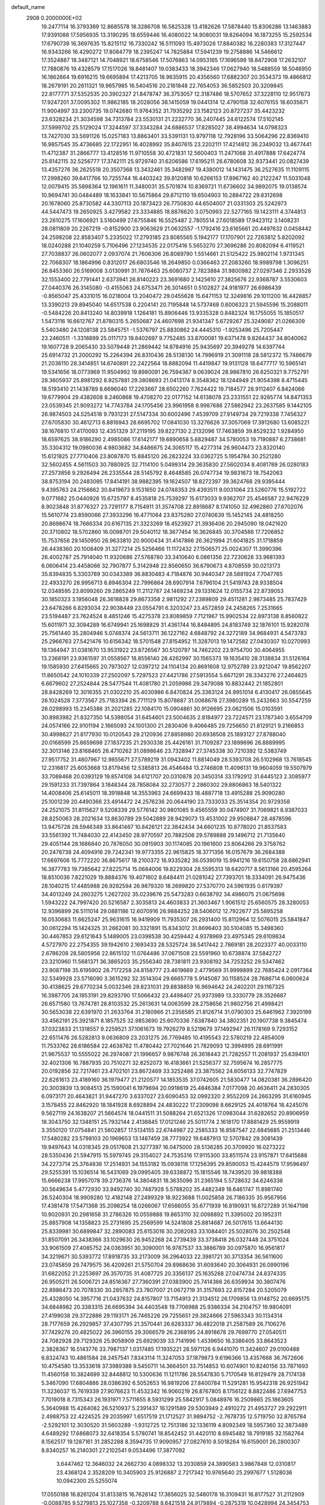 default_name                                                                    
 2908  0.2000000E+02
  19.2477114  16.3793369  12.8685578  18.3286708  16.5825328  13.4182626
  17.5878440  15.8306286  13.1463883  17.9391088  17.5956935  13.3190295
  18.6559446  16.4080022  14.9080031  19.8264094  16.1873255  15.2592534
  17.6790739  16.3697635  15.8215112  16.7330242  16.5111093  15.4973026
  17.8840382  16.2280383  17.3127447  16.9343266  16.4290272  17.8084779
  18.2395247  14.7825884  17.5941239  19.2758886  14.5466612  17.3524887
  18.3487121  14.7048921  18.6758546  17.5076863  14.0953165  17.1696599
  18.8472908  17.2632107  17.7880876  19.4328579  17.1517026  18.8481407
  19.0383433  18.3942346  17.0627940  18.5488559  18.5046950  16.1862664
  19.6916215  19.6695894  17.4213705  18.9635915  20.4356560  17.6882307
  20.3534373  19.4866812  18.2679191  20.2611321  19.9657985  16.5404516
  20.2161848  22.7654053  36.5852503  20.3209845  22.8177771  37.5352535
  20.3902327  21.8478747  36.3753057  12.3187486  18.5707652  37.3228110
  12.9517673  17.9247201  37.0095302  11.9862185  18.2028056  38.1415059
  19.0441314  12.4790158  32.6076155  18.6035671  11.9004997  33.2300735
  19.0742680  11.9764352  31.7935292  23.1582123  20.8727237  35.4423232
  23.6328234  21.3034598  34.7313784  23.5530131  21.2232770  36.2407445
  24.6122574  17.5102145  37.5999702  25.5129024  17.3244597  37.3343284
  24.6886537  17.8285027  38.4994634  14.0798323  13.7427030  33.5691126
  15.0257183  13.8863401  33.5391131  13.9797118  12.7928196  33.5064296
  22.8369410  16.9857545  35.4736685  22.1722951  16.4028992  35.8407615
  23.2202111  17.4214812  36.2349032  13.4677441  11.4712387  31.2866777
  13.4128516  11.9710558  30.4721831  12.5600403  11.2471068  31.4917888
  17.6424774  25.8142115  32.5256777  17.3742111  25.9729740  31.6206586
  17.6195211  26.6780608  32.9373441  20.0827439  13.4357276  36.2625518
  20.3507368  13.3432461  35.3482987  19.4380012  14.1431475  36.2527635
  11.1109115  17.2998260  39.6417766  10.7255744  16.4403242  39.8120818
  10.6266153  17.8967162  40.2122247  11.5031048  12.0079415  35.5898364
  12.1961611  11.3480031  35.5701874  10.8369721  11.6736602  34.9892075
  19.0138574  10.9694741  30.0484489  18.1633841  10.5675864  29.8712110
  19.6504903  10.2884722  29.8312698  20.1678060  25.8730582  44.3307113
  20.1873423  26.7750830  44.6504007  21.0331303  25.5242973  44.5447473
  19.2650925   3.4279582  23.3334885  18.8876620   3.0750993  22.5277165
  19.1423111   4.3744813  23.2610275  17.1606921   3.5160499  27.6755846
  16.5525487   2.7805514  27.6018589  17.9423112   3.1408231  28.0811809
  20.2267219  -0.8152900  23.9063629  21.0632557  -1.1792416  23.6165661
  20.4497632   0.0458442  24.2598208  22.8583407   5.2335022  17.2793185
  23.8085565   5.1942177  17.1707901  22.7263812   5.8202092  18.0240288
  21.1040259   5.7106496  27.1234535  22.0175416   5.5653270  27.3696286
  20.8082094   6.4119521  27.7038837  26.0602077   2.0937074  21.7606306
  26.8089790   1.5514661  21.5125422  25.9802114   1.9731345  22.7068307
  18.1864996   0.8312017  26.6803546  18.2649850   0.0366463  27.2083260
  18.9989798   1.3096251  26.8453360  26.5169008   3.0130991  31.7876463
  25.6080737   2.7823884  31.9800982  27.0297346   2.2933528  32.1553400
  22.7791441   2.6373941  26.8140223  23.3691680   2.1425610  27.3825676
  22.9368787   3.5530603  27.0440376  26.3145080  -0.4155063  24.6753471
  26.3014651   0.5102827  24.9181977  26.6986439  -0.8565047  25.4331015
  16.0218004  13.2040472  29.0455628  15.6471153  12.3249816  29.1011200
  16.4428857  13.3390213  29.8945040  14.6517538   0.2204141  20.7195848
  14.5737468   0.6006323  21.5945596  15.2088011  -0.5484226  20.8413240
  14.8039918   1.1264181  15.8906446  13.9335328   0.8482324  16.1755055
  15.1850517   1.5473116  16.6612767  21.8780315   5.2650687  24.4607698
  21.9341347   5.6729267  25.3249087  21.0266309   5.5403480  24.1208138
  23.5845751  -1.5376797  25.8830862  24.4445310  -1.9253496  25.7205447
  23.2460511  -1.3318899  25.0117173  19.8402697   9.7752485  33.8700081
  19.6371478   9.8264437  34.8040062  19.1607728   9.2065430  33.5079448
  21.2869442  14.8784916  25.9435697  20.3949278  14.6397744  25.6914732
  21.2000292  15.2264394  26.8310436  28.5138130  14.7996919  21.3091118
  28.5812372  15.7486679  21.2036110  28.3414851  14.6740891  22.2422564
  18.8882094  11.4419847  19.9131128  18.6477717  10.5965141  19.5341656
  18.0773969  11.9504992  19.8980091  26.7594367   9.0639024  28.9867810
  26.6250321   9.7752791  28.3605937  25.8981292   8.9257881  29.3808693
  21.0413174   8.3548362  18.1244949  21.9054398   8.4715445  18.5193410
  21.1438789   8.6696040  17.2263667  28.6502260   7.7624422  19.7184577
  28.9112407   6.8424066  19.6779904  29.4382608   8.2460868  19.4708270
  22.0177152  14.6138078  23.2331551  22.9285774  14.8471353  23.0539345
  21.9093272  14.7743784  24.1705456  23.9961958   8.9987686  27.5862942
  23.2637585   9.1442105  26.9874503  24.5254518   9.7931231  27.5147334
  30.6002496   7.4539709  27.9149734  29.7219338   7.7456327  27.6705830
  30.4612713   6.8816943  28.6695702  17.0841030  13.3276626  37.3057069
  17.3912680  13.6085221  38.1676810  17.4170093  12.4351329  37.2119195
  39.8227130   2.2132096  17.7463859  39.8529232   1.9284950  18.6597625
  38.9186290   2.4985086  17.6142177  19.6890658   5.6829487  34.5780053
  19.7190887   6.2738681  35.3304312  19.0980036   4.9803682  34.8486675
  24.3065117  15.4277314  26.9604473  23.8320140  15.6121825  27.7710406
  23.8087870  15.8845120  26.2823224  33.0362725   5.1954784  30.2521280
  32.5602455   4.5611503  30.7880925  32.7114100   5.0499314  29.3635830
  27.5602034   8.4081789  26.0280183  27.2573856   9.2926494  26.2335544
  28.5145792   8.4648585  26.0747734  19.9831673  18.7542063  38.8753194
  20.2483095  17.8414191  38.9882395  19.1624507  18.8272397  39.3624768
  29.9395444   9.4395763  24.2156662  30.8419673   9.1531650  24.0748353
  29.4393511   9.0031064  23.5260776  15.5192722   9.0771682  25.0440926
  15.6725797   8.4535818  25.7539297  15.6173033   9.9362707  25.4546587
  22.9476229   8.9023848  31.8776327  23.7291177   8.7154911  31.3574708
  22.8918687   8.1741050  32.4962860  27.6702076  15.5610774  23.8590066
  27.3933296  16.4771064  23.8375280  27.0740639  15.1452145  24.4818250
  20.8698674  18.7666334  20.6167135  21.3323269  18.4523927  21.3936406
  20.2945090  18.0421620  20.3710802  18.5702860  16.0098701  29.5040112
  18.3677454  16.3626845  30.3704586  17.7206852  15.7537656  29.1450950
  26.9633810  20.9000434  31.4147866  26.3621994  21.6041825  31.1718859
  26.4438360  20.1008409  31.3277214  25.5256466  11.1172432  27.1506571
  25.0024307  11.3990396  26.4002787  25.7914040  11.9320686  27.5768780
  33.3410640   6.0861356  22.7230628  33.9681393   6.0606414  23.4458066
  32.7907877   5.3142948  22.8560650  36.6790673   4.8708559  30.0213173
  35.8394835   5.3303789  30.0343389  36.8830483   4.7184876  30.9440347
  28.5881924   7.7047765  22.4933270  28.9956713   6.8946304  22.7996864
  28.6907914   7.6796104  21.5419743  28.9338504  12.0348595  23.8099260
  29.2865249  11.2112787  24.1469234  29.1331624  12.0155734  22.8739053
  30.1850323   3.1956048  26.3618828  29.8673358   2.9811292  27.2389809
  29.4511281   2.9873485  25.7837429  23.6478266   6.8293034  22.9038449
  23.0554791   6.3203247  23.4572859  24.2458265   7.2531665  23.5194487
  23.7624524   8.4851246  15.4275378  23.8089859   7.7121967  15.9902534
  22.8973138   8.8560822  15.6011971  32.3094289  16.6749941  25.1698829
  31.4361744  16.8484895  24.8183749  32.1876101  15.9282078  25.7561440
  35.2804946   5.0748374  24.5613711  36.1227162   4.6848792  24.3272189
  34.9684931   4.5473783  25.2966763  27.5421476  10.6156342  18.5701548
  27.8154952  11.3287013  19.1472582  27.0430307  10.0270993  19.1364947
  31.0381670  13.9531922  23.8726567  30.5120797  14.7462202  23.9754700
  30.4064955  13.2368191  23.9361597  31.0558567  18.8556140  28.4262997
  30.1565373  19.1635410  28.3138834  31.5126164  19.1585930  27.6415665
  20.7973027  12.0397212  24.1104134  20.8691608  12.9752789  23.9212047
  19.8562207  11.8650542  24.1010339  27.2502097   5.7297523  27.4421786
  27.5913554   5.6671291  28.3343276  27.2464825   6.6679602  27.2524844
  28.5477544  11.4081780  21.2059986  29.3479088  10.8832442  21.1852801
  28.8428269  12.3016355  21.0302210  25.4030986   6.8470824  25.3363124
  24.9951014   6.4130417  26.0855645  26.1024528   7.3773567  25.7183394
  26.7711129  15.8078687  31.0068678  27.3980289  15.2432663  30.5547259
  26.0298993  15.2345386  31.2021285  22.1084170  15.0904861  30.9126695
  23.0621506  15.0103591  30.8983982  21.8327350  14.5398054  31.6454601
  23.5004635   2.8184977  23.7224571  23.1787340   3.6554709  24.0574166
  22.9101194   2.1665093  24.1001300  21.2830406   9.4066485  29.7256650
  21.8129121   9.2166853  30.4998627  21.8177930  10.0120543  29.2120936
  27.8858980  20.6938508  25.1893127  27.8788040  20.0168599  25.8659698
  27.1837235  21.2930338  25.4426161  31.7109287  23.1899696  26.8889995
  32.3013146  23.8168465  26.4710262  31.0898646  23.7328947  27.3745338
  30.7210392  12.5383749  27.9517752  31.4807967  12.9855671  27.5789219
  31.0943402  11.8814049  28.5393708  26.5102968  13.7618545  12.2316817
  25.6053668  13.8179456  12.5385813  26.4546484  13.2746808  11.4096131
  19.9604059  19.5507979  33.7088468  20.0393129  19.8574108  34.6121707
  20.0310878  20.3450314  33.1792912  31.6445123   2.3085977  29.1591233
  31.7397864   3.1848344  28.7858084  32.2730577   2.2860302  29.8806863
  18.5401322  14.4008406  25.6145011  18.3918848  14.3553963  24.6699433
  18.4887718  13.4915288  25.9090280  25.1001239  20.4490366  23.4914472
  24.2576236  20.0644190  23.7333033  25.3514354  20.9729358  24.2521075
  31.8115627   9.5208339  29.5776142  30.9801085   9.4565559  30.0474907
  31.7069821   8.9387033  28.8250063  28.2021634  13.8630789  29.5042889
  28.9429073  13.4531002  29.9508847  28.4878596  13.9475728  28.5946349
  33.8641467  10.8426121  22.3842434  34.6601235  10.8778020  21.8537583
  33.5561392  11.7484030  22.4143450  28.9770597  20.7882506  29.5789888
  29.1496712  21.7135640  29.4051144  28.1686840  20.7876050  30.0915903
  30.1174085  20.1961600  23.8064266  29.3758762  20.2478738  24.4094916
  29.7242341  19.9773355  22.9615825  18.3771356  16.0157679  36.2684388
  17.6697606  15.7772220  36.8675617  18.2100372  16.9335282  36.0539019
  15.9941216  19.6150758  28.6862941  16.3877783  19.7385642  27.8225714
  15.0684006  19.8229304  28.5595313  18.6420717   8.5613166  20.4595264
  18.8510036   7.8221029  19.8884376  19.4071602   8.6484411  21.0281042
  27.7393701  18.3334091  26.9475436  28.1040215  17.4485988  26.9282594
  26.9879320  18.2699820  27.5370770  24.5961935   0.6179397  34.4013249
  24.2603275   1.2627202  35.0239676  25.5473283   0.6638792  34.4986075
  21.0675698   1.5943222  24.7997420  20.5216587   2.3035813  24.4603833
  21.3603467   1.9061512  25.6560575  28.3280053  12.9396899  26.5111014
  29.0881186  12.6070916  26.9884252  28.5406012  12.7922677  25.5895258
  16.0530683  11.6625247  25.9631615  16.9419909  11.7935307  26.2931400
  15.8112964  12.5076015  25.5841847  30.0612294  15.1424325  31.2662081
  30.3321891  15.8343012  31.8696403  30.5104085  15.3498360  30.4467853
  29.6121643   5.1489005  23.0398538  30.4259442   4.9378969  23.4975345
  29.6109834   4.5727970  22.2754355  39.1942610   2.1693433  28.5325724
  38.5417442   2.7869181  28.2023377  40.0033110   2.6786208  28.5805956
  22.8615132  11.0764486  37.0671508  23.5591960  10.6738874  37.5842727
  23.3210960  11.5681371  36.3865203  35.2556340  28.7381811  23.9308192
  34.7253252  29.5347462  23.9087198  35.6195902  28.7172258  24.8158777
  23.4619669   2.4779569  31.9999899  22.7685424   2.0917364  32.5349928
  23.5716090   3.3615292  32.3514304  29.6665778   5.9145087  30.1158524
  28.7686714   6.0600624  30.4138625  29.6770234   5.0032346  29.8231031
  29.8838859  16.9694642  24.2402201  29.1167325  16.3987705  24.1953191
  29.8293790  17.5066432  23.4498407  25.9373989  13.3330779  28.3526687
  26.6571580  13.7674781  28.8103532  25.2613631  14.0063599  28.2758656
  21.9802756  21.4998421  30.5653038  22.6391970  21.2633764  31.2180966
  21.2356585  21.8126714  31.0790303  25.6461962   7.3920199  33.4562191
  25.3921871   8.1857525  32.9853690  25.6070336   7.6387840  34.3802351
  20.1907738   9.3845474  37.0323833  21.1318557   9.2259521  37.1061673
  19.7926279   8.5219679  37.1492947  26.1178169   9.7293152  22.6511476
  26.5282813   9.0636809  23.2031275  26.7769485  10.4195543  22.5780219
  22.4854009  11.7533762  28.6186584  22.4638762  11.4780442  27.7021646
  21.7829093  12.3994995  28.6911991  21.9675537  10.5555022  26.2974087
  21.1996657   9.9876748  26.3618443  21.7282557  11.2081937  25.6394101
  32.4021306  16.7887935  20.7510271  32.8252073  16.4183661  21.5256377
  32.7595674  16.2857775  20.0192856  32.7217461  23.4702101  23.8672469
  33.3252486  23.3875562  24.6056133  32.7747829  22.6261613  23.4189160
  36.1979477  21.2120577  14.1853535  37.0742605  21.5830477  14.0820381
  36.2896420  20.3003839  13.9084513  25.1590041   6.1979694  20.0918619
  25.4846384   7.0177098  20.4636411  24.2830305   6.0973171  20.4643821
  31.9447270   3.6337027  23.6090453  32.0992320   2.9552209  24.2663295
  31.6160945   3.1578455  22.8462920  18.1841928   8.6928894  24.4830222
  17.2309098   8.6629125  24.4018764  18.4245076   9.5627119  24.1638207
  21.5664574  18.0441511  31.5088264  21.6521326  17.0983044  31.6282652
  20.8906959  18.3043750  32.1348151  25.7932144   2.4138845  17.0121246
  25.5011774   2.1618170  17.8881429  25.9559919   3.3550120  17.0754841
  21.5602857  17.5134155  22.6744987  22.2585333  16.8587547  22.6845685
  21.2513446  17.5480282  23.5798103  20.1969653  13.1487459  28.7773922
  19.6487913  12.5707842  29.3081439  19.9497643  14.0318345  29.0517608
  21.3277397  16.0475000  28.5136285  20.3709920  16.0273222  28.5350436
  21.5947915  15.5979745  29.3154027  24.7535316  17.9115300  33.8511574
  23.9157871  17.6415688  34.2273714  25.3764836  17.2514931  34.1553182
  15.0936118  17.1256395  29.8590053  15.4244579  17.9596497  29.5255391
  15.1036514  16.5431069  29.0995405  39.6338872  15.1815546  18.7439520
  39.9818388  15.6666238  17.9957078  39.2736376  14.3804831  18.3635096
  31.2365194   5.5728632  34.6246336  30.5649634   5.4772930  33.9492740
  30.7487928   5.5788202  35.4482349  18.6461747  11.8981740  26.5240304
  18.9909280  12.4182148  27.2499329  18.9223688  11.0025858  26.7186335
  35.9567956  17.4381478  17.5471368  35.2098254  18.0266067  17.6566055
  35.6771939  16.8190931  16.8727289  31.1647198  10.9020931  20.2981658
  31.2786326  10.0559888  19.8653110  32.0098892  11.3395002  20.1952311
  25.8857908  14.1358823  25.2731695  25.2569599  14.5241808  25.8814687
  26.5017615  13.6644130  25.8339981  30.6899847  32.2890083  25.6153016
  30.2082083  33.1084401  25.5028076  30.2502548  31.8507091  26.3438366
  33.1029630  26.9452268  24.2739439  33.3738418  26.0327448  24.3751024
  33.9061509  27.4085752  24.0363951  30.3090001  16.9787537  33.3886789
  30.0975870  16.9561817  34.3219671  30.5393772  17.8918735  33.2173009
  36.2964033  22.3981721  30.3713354  36.5611600  23.0745859  29.7479575
  36.4209261  21.5750704  29.8988636  31.6093640  20.3064931  26.0990196
  31.6822052  21.2253697  26.3570735  31.4087725  20.3356137  25.1635268
  27.0474734  24.8374335  26.9505211  26.5006721  24.8516367  27.7360391
  27.0383900  25.7414366  26.6359934  30.3807476  22.8986473  20.7078330
  30.2857875  23.7807007  21.0672719  31.3157693  22.8157284  20.5205079
  25.4328050  14.3957716  21.0437632  24.8157807  13.7154913  21.3134512
  26.1709856  13.9148752  20.6695175  34.6848982  20.3383315  26.6695394
  34.4403548  19.7706988  25.9386334  34.2104757  19.9804091  27.4199038
  29.3722886  29.1193171  26.7465226  29.7255651  29.3824666  27.5963343
  30.1134314  28.7177659  26.2929857  37.4307795  21.3570441  26.6283337
  36.4822018  21.2587589  26.7106276  37.7429276  20.4825022  26.3960155
  29.3066579  26.2368195  24.8918678  29.7699770  27.0540511  24.7082928
  29.7129326  25.9058909  25.6929039  33.7141996   1.4539650  16.3386405
  33.8643523   2.3828367  16.5143776  33.7987137   1.0317485  17.1935221
  28.5971126   6.9441070  11.3424607  29.0100488   6.8324743  10.4861584
  28.2457541   7.8343114  11.3247053  37.1879873   9.6196366  13.4357668
  36.7672606  10.4754580  13.3533618  37.3989388   9.5450711  14.3664501
  33.7514853  10.6074901  10.8240156  33.7871693  11.4560158  10.3824699
  32.8448812  10.5300636  11.1211786  28.5547830   5.7170549  16.8129479
  28.7174138   5.3467090  17.6804886  28.0386392   6.5052653  16.9819206
  27.8400784  11.5291281  15.9542318  26.9251942  11.3236037  15.7619339
  27.9076623  11.4532342  16.9060219  26.8767805   8.1756122   8.8822486
  27.6947753   7.7019018   8.7315343  26.1931971   7.5711655   8.5931299
  25.5842917   5.0848976  16.2509865  25.1863605   5.3640988  15.4264082
  26.5210937   5.2391437  16.1291589  29.5303949   2.4910272  21.4953727
  29.2922911   2.4988753  22.4224525  29.2035997   1.6517519  21.1712527
  31.9894752  -2.7678735  12.5719750  32.8765784  -2.5292101  12.3030520
  31.5603289  -1.9312725  12.7513186  32.1336119   4.8092349  18.5957360
  32.3873489   4.6489292  17.6868073  32.6418354   5.5780741  18.8542452
  31.4420110   8.6945482  18.7919185  32.1582764   8.1562517  19.1287161
  31.2852288   8.3594735  17.9090957  27.0827610   8.5018264  16.6159001
  26.2800307   8.8340257  16.2140301  27.2102541   9.0534496  17.3877092
   3.6447462  12.3646032  24.2662730   4.0898332  13.2030859  24.3890583
   3.9867848  12.0310817  23.4368124   2.3528209  10.3405903  25.9126887
   2.7217342  10.9765640  25.2997677   1.5128036  10.0942300  25.5255074
  17.0550188  16.8261204  31.8133815  16.7626142  17.3656025  32.5480178
  16.3109431  16.8177527  31.2112909  -0.0088785   9.5279813  25.1027358
  -0.3209788   8.6421518  24.9179894  -0.2875319  10.0428994  24.3454753
  -5.0446093  13.7693781  33.3449419  -4.6522620  14.4377292  32.7831571
  -4.4246205  13.6696330  34.0673660  -4.3977274  16.1026262  27.0312086
  -4.2223057  16.1832037  26.0936766  -3.5341764  15.9858732  27.4272896
  -1.9562825  16.1525605  29.0111053  -1.1486899  16.2049071  29.5222665
  -2.0779291  17.0363843  28.6642775  10.5654346   7.8588773  26.3124013
   9.9767749   8.5793198  26.5375105  11.2552908   7.8973318  26.9748601
  -2.0641597  17.5778879  17.1788268  -2.8002066  17.8441864  17.7297823
  -1.8893018  16.6720844  17.4341235  -0.1859464  12.1314483  19.6694194
  -0.2847237  12.4253252  20.5750194   0.5830205  11.5616435  19.6850425
   4.5939629  14.7279939  25.6286606   5.2177518  14.2514709  26.1764243
   5.1170548  15.0499873  24.8945442  -0.3640025  13.3638491  22.3284437
  -1.1186217  13.3160668  22.9153836  -0.1666193  14.2985053  22.2677025
   4.4662669  13.1144248  17.9831872   4.1558328  13.7130363  17.3038295
   3.9081117  12.3418278  17.8949356   6.1421726  23.2398585  25.8560446
   6.2455823  22.2942096  25.9622828   6.4471301  23.4156429  24.9659140
  10.3174978  24.0546179  31.6679150   9.4263709  23.7534313  31.4906826
  10.7468910  23.3039316  32.0781874   3.9270126  29.7760097  22.5834967
   4.7413674  29.9165439  23.0665165   3.2400779  30.0714577  23.1810442
   6.5928223  29.2415136  26.3830998   6.6266409  29.6690010  25.5273296
   6.1687226  28.4002220  26.2139851  13.0038682  26.9306691  19.7931893
  13.7787291  27.3570160  19.4270598  12.3203700  27.5995027  19.7516732
  10.0535284  22.9951184  24.0635851  10.0568839  23.8735423  23.6833327
   9.6240206  23.1031033  24.9121687   9.1205929  22.7344034  26.6016803
   8.3462487  22.9661897  27.1144161   8.9009654  21.8920410  26.2036586
  14.4945328  20.1501365  33.0584267  13.7404819  20.0074991  32.4863309
  15.0571997  20.7494908  32.5681081  -0.8129020  20.6469800  22.9918805
  -0.4212338  20.0657033  23.6437588  -1.7562544  20.5575265  23.1272177
  -0.7930681  28.9829477  27.6088180  -0.9740781  29.1645475  28.5310374
   0.0514557  29.4020714  27.4434493  12.1727835  14.1216189  44.0983250
  13.0629441  14.2323649  43.7642871  12.1777536  13.2582818  44.5116725
   7.9045037  21.2143673  21.5376001   7.9661136  21.7614918  22.3206013
   7.1021163  20.7075098  21.6621062  11.2613444  17.8253104  33.6266174
  12.1344178  17.4909695  33.4212131  11.0500732  17.4375697  34.4758838
  -0.8940738  13.9123725  26.5528992   0.0455364  14.0944076  26.5679920
  -1.1299068  13.9471027  25.6258564  19.9156177  22.0534762  32.1917667
  19.0673115  22.1875055  31.7691031  20.0319547  22.8255267  32.7455135
  11.9413889  19.9360083  19.8767341  12.7275482  20.3017439  19.4712434
  11.4165775  20.7004911  20.1141597   9.9934490  34.0216052  30.1922494
  10.6613578  33.7063820  30.8011533   9.5554194  33.2278015  29.8852681
   7.9312890  34.9065362  32.6726817   8.5088163  34.1480710  32.7588477
   7.5086432  34.9841546  33.5280048   8.7648043  30.1936148  33.7903319
   8.5744750  30.1547681  34.7276139   9.1141517  29.3274322  33.5807707
  12.9139304  17.6620658  27.4098956  13.1103535  17.1612373  26.6181756
  12.7095789  18.5416384  27.0923670   9.9921980  31.2754299  30.2729953
  10.5252108  30.7352495  29.6896135   9.2080136  30.7510125  30.4350852
   3.5577611  23.8047465  24.7627064   3.6362630  22.9012679  24.4564457
   4.3705387  23.9667743  25.2416336  15.1583970  23.1168141  21.3703528
  15.9331346  23.5284487  20.9875075  14.4338905  23.6896255  21.1189383
   6.8643411  34.7990820  20.8463734   7.7117115  35.0742239  20.4963844
   6.2922103  34.7534368  20.0803351   3.5309534  25.4836095  18.6285296
   3.0629424  24.6519623  18.5539601   4.2996324  25.2789641  19.1609624
   1.0419874  17.3207881  27.2615535   0.8018206  16.5265432  27.7387607
   0.7262653  18.0364173  27.8133019   8.1281577  14.1523881  29.0096160
   7.7708285  14.2030526  29.8961715   9.0503821  14.3886342  29.1092237
   4.5200005  19.5732354  32.6540890   4.8008105  18.8570293  33.2236734
   3.7589894  19.2253125  32.1892841  12.8574295  24.8327754  26.4779471
  13.7921718  24.9344895  26.6572319  12.7834710  24.9315845  25.5287376
  10.5839839  16.6030912  28.6658710   9.9505145  16.5756276  27.9487977
  11.2865635  17.1675072  28.3433058   6.8512432  24.3774058  28.2448034
   7.0774365  25.2942629  28.4011407   6.4772724  24.3698542  27.3637128
  10.3407002  26.5485417  30.6396506  10.7689270  26.5997474  29.7851147
  10.3684540  25.6189378  30.8661414   4.6804747  20.6421880  19.5148738
   4.4772911  20.0195183  18.8168546   3.8263496  20.9553449  19.8125898
  15.0785140  29.7250168  32.1049198  15.2219473  30.0037009  33.0093499
  14.2249293  30.0914254  31.8739009   8.0154913  27.8958437  20.2500989
   7.3272596  27.5294742  20.8053847   7.7398193  28.7986082  20.0911870
   0.1970208  16.0498434  22.8947842   1.0868958  16.1223006  23.2398990
  -0.3583763  16.0009128  23.6728405   0.3018490  24.3672117  13.1520942
  -0.5864768  24.7124296  13.0630231   0.8448355  24.9689514  12.6428723
   8.9285844  23.2648574  34.4228485   9.8553308  23.3432424  34.6491861
   8.8665253  22.4338883  33.9518168   6.9042820  23.8023376  23.3264652
   7.3628651  24.5643314  23.6804410   6.3618803  24.1554917  22.6212600
   3.8373650  26.4753631  23.8794528   3.2161707  26.7045086  23.1881919
   3.6219133  25.5703389  24.1047163  16.6335509  27.0688694  21.0339719
  17.2673968  27.7203304  20.7338556  17.1337562  26.2544551  21.0864667
  12.0790372  27.0772634  28.6436932  12.4630820  27.0408491  27.7676707
  11.9769523  28.0121936  28.8217831  16.9083771  24.9474107  27.9699065
  17.7211366  25.4265483  28.1314024  17.0882094  24.4280108  27.1862511
  12.9004916  15.0109000  29.8826609  12.2753237  15.6937300  29.6394734
  13.6633198  15.4892452  30.2074855   4.2016251  23.4102864  28.5201301
   5.0546759  23.8424366  28.4779112   4.2443198  22.7298576  27.8482479
  13.9147657  26.1624283  16.5386155  14.1741548  26.0407929  17.4519358
  13.6524696  25.2896600  16.2458558   0.0290622  23.8131073  30.6025301
   0.9730612  23.6821919  30.6917428  -0.3301261  22.9284144  30.5351949
  17.8143350  25.9051218  25.2093126  17.3516277  25.0799877  25.0634106
  18.5816310  25.8534712  24.6393820  19.2298244  30.1950407  35.4982578
  19.0690474  31.1381441  35.5288931  20.1736913  30.1173705  35.3592815
  14.8974663  29.1320029  19.5094995  15.1029317  29.1249549  20.4443611
  14.0203041  29.5119495  19.4599133   3.8486414  19.5636085  16.9114555
   3.3515065  19.9988218  16.2188675   3.3012580  18.8219120  17.1693113
   6.8310916  17.7352124  30.0525314   6.9016918  18.5514598  29.5575690
   7.5577767  17.7687350  30.6746543  19.0661701  20.7783144  26.3747009
  19.4056014  20.7900066  27.2696207  18.3061215  20.1978118  26.4143815
   6.2356251  30.5234889  23.8063609   7.1586913  30.5237514  24.0596997
   5.9285681  31.4047444  24.0192850   8.4847173  16.7655708  26.7645411
   8.2070446  15.9978240  26.2648467   7.6719098  17.2333161  26.9563486
  17.5994939  21.1134658  30.7257978  17.3534774  20.3577726  30.1922854
  16.9090611  21.7562484  30.5634249  11.8211756  32.2584697  20.6463991
  12.1496622  32.2291876  21.5449930  12.0033607  33.1514460  20.3537666
  10.4717454  13.9680326  31.2464416  11.1630820  14.4137162  30.7568992
  10.8112541  13.9078003  32.1393793  14.1879052  19.6638176  39.3660816
  13.6308259  19.8020247  38.6000573  15.0543881  19.9615341  39.0889461
   9.1551291  28.8834173  27.4125021   8.7198394  28.1974403  27.9186545
   8.4569027  29.2716706  26.8852724   0.3910579  18.6769909  24.6678766
  -0.2794892  17.9981924  24.7442374   1.2189890  18.2091182  24.7767671
  10.3245582  26.7690305  24.5665519  10.3447024  26.9138650  25.5125165
  11.1247185  26.2769974  24.3824902   4.6334732  16.3393108  30.3009260
   4.4264218  16.5105173  31.2196478   5.4629885  16.7936767  30.1536576
   5.7170519  19.4984075  26.6482277   5.0780203  18.8624980  26.9699256
   6.0715838  19.9031484  27.4398866  -7.4759764   8.7949114  20.1900920
  -6.6787189   8.2685849  20.2500313  -7.5853493   9.1645997  21.0662198
  12.3994212  19.1695672  30.7974256  12.5276112  20.1151413  30.7220012
  12.7250105  18.8169118  29.9692604   8.3183743  30.8473682  21.0161415
   7.7940436  31.1845335  21.7425220   8.8933683  30.1960560  21.4178954
   0.5516936  15.9254409  30.1488139   1.1873832  16.5320606  30.5284758
   1.0747778  15.3461668  29.5946873   2.5777850  14.6077702  28.9782989
   3.4689689  14.8424854  29.2370109   2.5647923  13.6510279  29.0048932
  17.2442010  23.0186739  25.8467937  16.4878112  22.4901716  25.5922515
  17.9561091  22.3863705  25.9448299  20.8928576  36.5877593  27.6799630
  20.8391730  37.4646325  27.2999062  20.2834740  36.0636884  27.1601234
  17.0040674  28.4818766  25.1185348  16.4465580  28.3510545  24.3515271
  17.2880197  27.6006039  25.3613544   4.7245696  28.4050118  19.7345658
   4.3934302  28.9157944  18.9958645   3.9379221  28.0894606  20.1793635
  13.7767853  21.0436483  27.8257098  12.8391131  21.0498818  28.0179696
  14.1200753  21.8115104  28.2826250   6.0251296  27.3383974  22.1962260
   5.6015074  28.0465717  21.7111845   5.4402119  27.1708901  22.9351741
   9.9066854  17.8774407  31.0508285  10.0559626  17.3802688  30.2466095
  10.7807210  18.0036850  31.4200926  12.2587030  21.8642144  30.7155285
  12.5690048  22.2543000  31.5327052  12.1239629  22.6096069  30.1303217
  13.7422663  23.3817511  32.4849760  14.5725510  23.4522923  32.9560207
  13.8734584  23.8980510  31.6897057  11.4270108  29.6718120  28.4776244
  11.9340616  30.1565614  27.8263569  10.6354509  29.4015404  28.0122020
  20.2576910  20.0886051  28.8709296  19.9750827  19.2965295  29.3280737
  20.7127161  20.6012837  29.5390199   3.6692189  27.7383549  10.5689890
   3.4651983  28.6085407  10.9116029   3.8794996  27.8871635   9.6471052
  17.5404250  22.6184147  36.4166275  17.2856017  23.0124204  37.2509275
  18.4786959  22.7939739  36.3455036  15.8292132  15.5788417  27.6461611
  15.9876023  14.6689700  27.8977126  16.0662642  15.6158894  26.7195187
  25.7019211  22.1385152  25.8910240  26.0138554  23.0285798  25.7275803
  25.4540139  22.1375942  26.8155633   3.9094995  17.9655836  27.7140303
   2.9951266  17.7411391  27.5414649   4.3213012  17.1326356  27.9439194
   3.3489814  18.8936899  23.2256941   3.2397110  18.1092413  23.7632183
   2.9904190  18.6509423  22.3720323   5.4773272  16.3761065  23.7143834
   6.3966310  16.5522505  23.9145974   5.4713402  16.1676716  22.7801720
   8.4989195  17.5687451  19.1062643   7.5717001  17.3367741  19.0544428
   8.5593378  18.4147003  18.6624836   6.2189278  10.8334303  22.6914992
   5.5632186  11.4026725  22.2887081   6.3205255  11.1760467  23.5794878
   2.6064127  16.7037619  24.7463639   3.4787292  16.3689945  24.9542739
   2.0169222  16.2024336  25.3097489  11.3070169  15.2488727  23.3154256
  10.9971145  15.6185028  22.4886451  10.5562468  14.7631619  23.6569827
   8.1539623  14.4560033  25.2288520   7.9013663  14.1186720  24.3694133
   8.7076201  13.7701505  25.6020822  12.4330521  21.9388510  23.1333939
  12.6491643  22.4424036  22.3485613  11.6338438  22.3465287  23.4670054
   6.5175045  30.8458952  16.6108806   7.1895207  30.6920437  15.9468356
   6.0069454  30.0363882  16.6269947   7.6351339  26.1853737  24.1940520
   8.5795123  26.3069968  24.2919766   7.3677058  26.8703144  23.5812141
  11.6046670  23.2202091  28.3420837  10.6786180  23.2529886  28.1021036
  12.0466187  23.7275865  27.6612910  13.0149837  19.6123098  24.2376483
  12.4631026  19.5635227  25.0182115  12.8165631  20.4679167  23.8571249
  10.3057727  26.5470872  18.5748970  10.2924325  27.3181983  18.0079388
   9.5582485  26.6674239  19.1605235  12.1275509  29.5985150  19.2349616
  11.4424123  29.5321298  18.5698226  11.9531289  30.4297734  19.6763439
   9.0360613  12.6715994  17.4301563   9.2303147  12.8466144  18.3509533
   9.4904136  13.3661594  16.9533101   1.8083863  14.1663850  26.2498991
   2.3817043  13.4867634  25.8954237   2.1797000  14.3691082  27.1085382
  20.4000763  35.2444652  31.8005697  20.5106586  34.4828262  32.3697003
  19.5700154  35.0883902  31.3501574  13.7198189  34.7027843  29.4629314
  14.6562545  34.8526877  29.5927357  13.3975138  34.4402079  30.3251407
  15.2877281  23.1517365  29.4543306  14.5979846  23.7129526  29.8086220
  15.9494054  23.7619858  29.1287377  19.2795904  26.3385844  28.1578776
  19.9054314  26.4945905  27.4506175  19.2438260  27.1685153  28.6334483
  21.6298582  31.3322889  27.4850341  21.0319968  31.4015708  28.2293416
  21.8623949  30.4044188  27.4501677  15.0012431  34.0320801  24.9699664
  15.4146375  34.8684976  24.7560908  14.0650771  34.2289815  25.0024460
  23.1380109  29.6338376  30.0714604  22.1982191  29.4878628  29.9632262
  23.2076387  30.5450873  30.3560790  21.5834265  26.1422546  26.2745399
  20.9352613  25.8232810  25.6465514  22.2019405  25.4178789  26.3691565
  21.6669009  21.3946611  25.3362183  20.8265897  21.3222324  25.7888363
  21.9350833  20.4887258  25.1826239  22.9444188  23.6635775  26.0924102
  22.6815490  22.8869531  25.5984610  22.9811085  23.3678213  27.0020332
  10.5413888  28.9631419  17.1301138   9.7261009  29.0383634  16.6342517
  11.2288971  29.1468107  16.4899342  25.9158997  34.2594522  17.7426823
  25.7147404  33.3243116  17.7069204  26.0181373  34.4469386  18.6757569
  21.3633683  32.4033907  22.2975227  22.2953560  32.4254234  22.5146523
  21.2993288  32.8774468  21.4684259  16.6541117  31.7060827  21.5458312
  15.8253868  31.2551875  21.7075112  17.3230483  31.0368012  21.6901158
  23.1854507  28.9389175  23.1558074  22.3848959  29.2071225  23.6068173
  23.7816660  28.6813413  23.8589530   7.1506943   2.1981707  20.2781805
   6.4071519   2.1139566  20.8750762   7.6058197   2.9871920  20.5723542
  -2.1529449  12.5526354  17.1893561  -2.0997307  12.1051313  16.3448798
  -2.2438306  11.8465917  17.8292576   4.7572566   7.8756239  21.9663588
   4.6939206   8.2179362  22.8580104   5.3284571   8.4949498  21.5120491
  11.6569225   8.7474754   8.7384984  12.1120214   8.6279373   9.5720615
  10.7920533   9.0768770   8.9828907   3.2139369  11.6850889  11.5255697
   2.6627418  10.9538436  11.2468294   4.0994198  11.4298101  11.2667558
   7.8560472   6.2772784  30.7645630   7.2013052   6.8592519  30.3787499
   8.5190467   6.8671178  31.1233845  10.0637519   0.2692283  17.6940474
   9.7503277  -0.0443745  16.8457253   9.4690434  -0.1273858  18.3306405
  16.4372687   2.3198062  14.3411560  16.8778840   2.9131225  14.9494862
  15.7702756   1.8844407  14.8720127   7.9041015  15.8283586   1.6913542
   8.3103971  16.6802884   1.5320702   7.5026190  15.9124239   2.5562107
  18.9220112  -1.7984996  14.3195203  19.4535040  -2.5506913  14.0588386
  19.3149714  -1.0566664  13.8596317  10.8064691   2.5317464  21.3090469
  10.6174836   2.6963981  20.3852470  10.0410517   2.8696278  21.7740244
  12.6473930   3.2631735  17.3873031  11.9231106   3.2387175  18.0126421
  13.3897859   2.8946497  17.8661295  17.4333702  -1.9854822  10.9165041
  16.5093429  -1.8181295  11.1019725  17.8995305  -1.2818120  11.3679183
   1.3790335  13.0647955  13.4075500   2.1129667  12.9329859  12.8073831
   0.6007505  12.9734893  12.8578495  15.4243229   0.3403023   7.0446742
  16.2236787   0.1620109   6.5492205  15.6819350   0.2358432   7.9606196
  14.0885568   9.9380143  22.8270583  14.7641558   9.9232749  23.5049820
  13.4169218   9.3346963  23.1450924  10.8448186   6.2525757  13.7639879
  11.5014926   6.9017921  14.0160378  10.2155630   6.2558941  14.4852771
  14.8753858   5.4618985  19.4843649  14.4637988   4.9756364  20.1987718
  15.2787447   6.2181286  19.9105684  13.4942218   2.6859526  25.4563182
  12.6040865   2.7516256  25.8021188  13.9617212   2.1515184  26.0982344
   3.7363688   3.7964397  20.1548932   3.0266003   3.9227446  20.7845817
   4.2291432   4.6166132  20.1817369   8.7123953  -0.4021767  19.8567704
   8.8079486   0.4906090  20.1884856   8.1275708  -0.8290112  20.4828890
   8.9824980   5.7916085  26.6551568   9.5020486   6.5551520  26.4035612
   9.3281818   5.0790091  26.1176286   1.4863339   3.2048277  26.5411199
   0.6533396   2.8086737  26.2853576   2.1494422   2.5837591  26.2398010
  27.1803605   0.2481720  16.4261442  26.6896021   1.0223166  16.7019850
  26.5402498  -0.4630336  16.4521575  -0.4240756   9.9088174   7.3498870
  -0.0229475   9.1177836   6.9898958   0.0652484  10.0806406   8.1544183
   6.4921528   8.3548175  14.2345391   7.4369681   8.4630058  14.3434026
   6.3268760   7.4419312  14.4702383   6.3853964  11.9878551  25.0487042
   5.9799151  11.3929781  25.6795275   6.5905295  12.7725224  25.5570835
   6.9173886   5.6776932  24.1794385   7.4534018   5.6380115  24.9714910
   7.0695890   6.5561322  23.8309967  10.3906824  16.3249489  21.1472102
   9.7697212  16.7548498  20.5591420  10.9414799  17.0358111  21.4751263
   8.2325948   9.9653004  26.2817690   7.3117507  10.1948655  26.4065798
   8.5869505  10.6774929  25.7493728   2.6381621   7.4252990  12.2571281
   3.4256020   6.8858537  12.3290226   2.9141229   8.2926172  12.5535005
  12.1579203   4.1659397   4.9546522  12.2328737   3.9824972   5.8911151
  11.6906341   3.4099672   4.5991512  11.7962702   0.5324378  13.6231292
  12.0495344   1.4554992  13.6299671  12.1003037   0.1944092  14.4654665
   5.9523693   5.9960630  14.9628134   5.5448933   6.4265627  15.7143885
   5.8865741   5.0612014  15.1575870  14.2911727   4.5733413  22.1355305
  14.3217060   3.6240601  22.2545463  14.9633604   4.9107059  22.7276291
   5.0236585  -4.6531234  14.0701092   5.2723936  -5.0623574  14.8988976
   5.7752993  -4.7992843  13.4957357   9.5757297  13.4992679  13.9215024
   9.3540721  13.7765769  13.0325707   8.8352381  12.9579746  14.1951913
  14.1871288  -2.5242751  17.5078951  13.8221065  -1.7089283  17.8516974
  13.5100553  -2.8611485  16.9211076   6.5521474   2.7690680   8.7947666
   6.3689812   3.7084090   8.8126680   7.4780971   2.7100418   8.5594691
  12.7991287   3.0110525  13.2956426  13.6745013   3.1179545  12.9234508
  12.2325585   3.5353716  12.7296748   7.3510144   7.5516283  17.3564038
   8.0486624   7.0320642  16.9569389   7.7087973   8.4382784  17.4019536
  10.9887675  10.2542128  20.5042440  10.2667842   9.9898388  21.0744003
  11.5667790   9.4916061  20.4804621   9.4820689  -6.6552305  21.7700682
  10.2498833  -6.3962766  21.2605237   9.8430271  -7.0291482  22.5738882
  12.8234521   7.7910509  15.0329430  13.5842062   8.3715994  15.0117661
  13.1880082   6.9251041  15.2158824  17.7440146   1.4203631  18.1849671
  18.5879685   1.4633154  18.6345543  17.6362762   0.4948666  17.9656943
   0.6523684  10.2317530  16.2859563   0.6016555   9.4284226  16.8039529
   0.2235229  10.0110730  15.4591409   7.0740243   9.2323338  20.5916157
   6.8239642   9.7287239  19.8123220   7.0372962   9.8705054  21.3040903
  16.0481466   7.7104979  20.7599302  16.9053786   8.1214491  20.8717525
  15.8481955   7.3362419  21.6179418  17.0841395   9.2584078  28.9920433
  16.1549635   9.4408328  29.1319891  17.1280831   8.9079969  28.1023731
   6.3673603  -2.7762892  19.9823793   6.1832203  -3.5494982  20.5157386
   6.4504587  -2.0630050  20.6152712   8.3407042   4.0063818  17.8339915
   7.8885859   4.7298248  18.2681012   7.6470461   3.3800057  17.6272954
   5.7487254   8.7727577  11.0250445   4.8508148   8.5112639  10.8210606
   5.8379898   8.6104136  11.9641441   5.7724216   5.4084984  21.0259235
   5.3696519   6.1835712  21.4174214   6.4492856   5.7573891  20.4459561
  11.3628023   6.1509387  21.4978740  12.0778336   5.5444335  21.6905226
  11.1467726   6.5430023  22.3439527   6.2040688  22.7092431  18.8269366
   5.8065651  21.9092010  19.1706739   5.6560167  22.9467387  18.0789617
  14.7858147   1.7126957  23.2716234  15.7117185   1.4871822  23.3614985
  14.5889217   2.2316980  24.0514321  11.1616256  21.9777096  16.4482199
  11.9248576  22.5213476  16.6435825  10.4252580  22.5892586  16.4497424
   1.3041650  15.4547197  15.8510246   0.6726635  15.0217238  15.2766099
   1.5780446  14.7721026  16.4636058  19.1623044   2.9167627  12.4597798
  19.9966166   3.3741776  12.3552499  18.5683004   3.5795187  12.8121230
   6.2427838  10.9733655  18.7886385   6.5768559  11.8703731  18.7908766
   5.7679856  10.8966754  17.9610413  15.2846239   3.4856405  12.0183233
  15.7262738   3.1194509  12.7845363  15.9870436   3.6343199  11.3852886
  11.0523350   4.5043817  11.5734110  10.2023541   4.0872571  11.4328006
  10.8881023   5.1602630  12.2509648  11.1100934   3.1465185  27.3743874
  11.5282358   2.4544541  27.8866722  11.1481155   3.9186153  27.9388808
   4.6015069   7.8266904  17.8002564   4.5859614   8.6530089  17.3173610
   5.5293337   7.5972746  17.8525794   8.5693351  -3.0974234  24.7154556
   8.6704142  -2.2059571  24.3818350   9.3679505  -3.5479548  24.4407435
   9.6727888  10.0804880   9.8472432   8.9142064   9.5129006   9.9837319
   9.4435576  10.8973521  10.2904339   5.5851933  11.3385473   9.9679485
   5.6910074  10.4727165  10.3621214   5.2554817  11.1619188   9.0868557
   8.1216820  17.1962124  14.6984237   7.5550060  17.9523088  14.8514867
   9.0084294  17.5301193  14.8341329   3.6298052  16.1480138  14.6189273
   2.8475501  15.7564248  15.0074718   3.8891352  15.5338782  13.9320377
  16.4179541   5.7351288  23.6719791  16.7188515   5.9927632  24.5433671
  17.2114929   5.7288114  23.1367332  14.4592416  10.6347752  20.3639839
  14.4290160  10.2327157  21.2321235  13.6413146  11.1278310  20.2997716
  12.0449480   8.7559985  29.9664561  12.3668614   8.4636088  29.1137475
  11.8073470   9.6733047  29.8310789   9.2078710   9.2509089  14.2668646
   9.8959199   9.8873900  14.0726681   8.8980813   9.4919628  15.1398795
  12.4299714  12.6609619  20.2587337  12.1859088  13.0355750  19.4123707
  11.8469699  11.9092673  20.3650177  10.2193203  11.0527205   7.3043478
   9.8800540  10.7709388   8.1538944  11.1425558  10.8004542   7.3195066
  24.4087630   4.5224612  11.1805450  25.3524640   4.3760538  11.2455456
  24.2545317   4.6807516  10.2492080  10.5521926   2.8093384  18.7847938
  10.5854707   1.9607371  18.3432055   9.8023991   3.2551579  18.3907299
  13.8886386   8.0641356  10.5834710  14.0490347   7.1218420  10.5326006
  13.0612976   8.1409519  11.0586953  -0.1676847   7.2399116  19.9399272
   0.7474459   7.3697200  19.6910945  -0.1261137   6.7231607  20.7445837
   7.0909387  12.4174200  15.6465574   7.8304959  12.3336492  16.2484457
   6.7964500  13.3219063  15.7533881  -1.8749493  11.1000711  14.5616656
  -2.6418720  10.5292274  14.6085573  -1.2908775  10.6659184  13.9398911
  18.1764910   5.8498345  26.3543545  17.9661297   5.0253839  26.7928304
  19.1266471   5.8252347  26.2410851  17.2202540   1.2852903  24.1749059
  17.7178497   1.1066120  24.9728434  17.7218811   1.9666863  23.7273553
   2.9388288   8.4724792   9.4326152   3.1668815   7.8703603   8.7243239
   2.2957074   7.9941239   9.9558770  12.1105721   0.9462188  23.1175489
  13.0332411   1.1964430  23.1655248  11.7785834   1.4024174  22.3443102
  19.8582703   3.1608762  27.8224626  20.4149230   2.8739222  28.5463597
  20.2751062   3.9608807  27.5023495  15.5000234   5.8684230  16.7631758
  15.2474197   5.5989467  17.6462419  14.8514480   5.4564714  16.1923189
  12.9449745   8.5502509  27.4866951  13.6478276   9.1825439  27.6364781
  12.9898373   8.3597554  26.5497156   6.4782447  12.7735597   3.0231861
   5.6099053  12.9561696   2.6641982   6.4651216  13.1690773   3.8947510
  12.1238509  -6.6386242  20.9682893  12.8552589  -7.2148794  21.1901092
  12.4991765  -5.7582237  20.9843321  12.3421618  10.2546435   4.8652466
  12.8742994  10.8018035   4.2875984  11.8130276   9.7227268   4.2708448
  16.6212631   7.3950416   1.3519245  15.8613772   6.9482247   0.9788831
  16.8738661   8.0345308   0.6859836   9.5870440   6.1620598  16.2878475
  10.2734192   6.5623083  16.8216283   9.4646033   5.2921838  16.6680526
  17.8073274  -5.9471360  16.7360612  16.9882474  -6.4302019  16.8455460
  18.1856331  -6.2968350  15.9293225  15.0714346   2.0901883  18.8357768
  14.8621880   1.4124024  19.4784696  15.9695132   1.8964668  18.5671533
   3.1142160  18.2602562  20.3036684   3.0599761  17.8692000  19.4316793
   2.2066534  18.4592742  20.5337853   3.9987368  10.6852796   7.6809741
   4.0290336  10.3503761   6.7847857   3.2744937  10.2111336   8.0894949
   9.4453413  -0.4192759  15.1007419   9.4001929  -1.3271775  14.8008953
  10.1130042  -0.0165835  14.5454970  17.8597459   4.5918852  15.2939183
  17.3065490   5.3271419  15.5577414  18.2389493   4.2716958  16.1124019
   2.3098039  18.4329940  13.8882918   2.7288828  18.5898537  13.0421242
   2.9258481  17.8728722  14.3605046  13.0777056   7.3417892   6.7938269
  13.7673631   7.7918836   6.3059547  12.9507520   7.8764657   7.5775588
  11.5649114   8.3597094  11.6385557  11.6820117   9.1799802  12.1178001
  10.6631404   8.0992955  11.8262405   1.0482514  13.1528760  17.1011761
   0.6224020  12.9884898  17.9425210   0.6454276  12.5244215  16.5020018
  11.2199215  10.8020339  12.9355258  10.7186181  11.3475372  12.3294294
  12.1332706  11.0331126  12.7663282  14.3424376  24.3368107  13.0057905
  15.0137286  24.9442222  13.3166786  14.7156418  23.9530676  12.2122594
  20.5360757  14.3930664  33.6993680  20.2468920  15.3054068  33.6838893
  19.8536554  13.9174365  33.2257536  15.6864267  26.0498137  18.4709378
  16.2587669  26.3480575  17.7640368  15.7415893  26.7405185  19.1313285
  22.1055617  23.4474021   6.4878587  21.3602783  23.3149843   7.0737342
  22.6713357  22.6915552   6.6454243  19.2989407  20.6159136   7.8981579
  19.6968040  21.4864859   7.8917919  19.9691514  20.0490650   8.2799065
  15.9224479  23.0410782  18.2127010  16.5318033  22.8623262  17.4964849
  15.9040705  23.9958105  18.2788849   9.3143552  15.9270990   5.0363646
   9.5292101  15.2501881   5.6781284  10.1320036  16.0747046   4.5610799
  17.9742570  25.0891208   7.7989601  17.8277122  25.9297103   8.2327408
  17.3125498  25.0575719   7.1080332  24.3387951  11.7608931  21.6179481
  23.4735289  11.6327857  22.0067086  24.8263335  10.9714679  21.8532052
   6.8019737  13.6805782  10.3666793   7.1575689  13.9437196   9.5178328
   6.3027378  12.8852502  10.1810757  21.4521836  10.7349430  21.9994441
  20.8363575  11.1407199  21.3892514  21.3268804  11.2127324  22.8193515
  10.3245363  12.5728555  10.9480818   9.7867910  13.3254408  11.1944093
  10.8691851  12.8927894  10.2288934  25.9522848  14.4260868  17.3339003
  26.8501098  14.0969260  17.3762693  25.9420234  15.1718285  17.9338969
  22.4961002  18.1464445   3.8303355  22.0987703  18.8948829   4.2755329
  23.3744819  18.4459261   3.5958399   9.1246222  23.8310007  16.3903851
   9.7479489  24.5573833  16.3823806   8.4666514  24.0728195  15.7385953
   8.9515392  27.0909918   8.3739066   8.5472501  27.9231480   8.6194637
   8.3799037  26.7391348   7.6915127  16.7857993  14.0229427  31.6636349
  17.5731443  13.7433004  32.1306679  16.7042927  14.9545237  31.8679516
  24.0069336  13.8357244  15.4967434  24.7220495  13.9242153  16.1268310
  23.5887819  14.6966990  15.4865510  21.4653349  18.8036866  11.1260689
  21.5147898  18.5490816  12.0474604  21.7652431  19.7125856  11.1123046
  13.3283583  16.8881562  24.6101975  13.3707070  17.7757303  24.2543174
  12.5971264  16.4791535  24.1473276  20.2923848  25.0763068  20.5173402
  20.6958544  25.9342051  20.6494566  20.9339880  24.4544529  20.8606694
  22.1010419  22.9409909  19.6341851  21.4254832  22.2765878  19.7699086
  22.8161089  22.6772799  20.2132944  25.7930038  24.8147548  15.8190402
  26.3763082  24.3148704  15.2479855  26.2226402  25.6646758  15.9153658
  19.9953585  15.0911631  21.0173888  19.1528697  15.4952692  21.2250972
  20.4046523  14.9392937  21.8692375  24.4001157  23.4544616  21.1393987
  24.0685170  23.8317338  21.9542237  24.8943722  24.1647928  20.7302875
  16.4512496  11.1293859  16.8147978  16.5201362  11.6776520  17.5963928
  17.0873719  10.4284370  16.9571038  15.9210661  16.4571293  24.9328511
  16.1813903  16.9333854  24.1444075  14.9670426  16.5321374  24.9539411
  15.2144121  19.7427266  12.7735285  14.7401310  19.8319509  11.9468917
  15.9612572  20.3350490  12.6863024  25.6581319  20.2715101  17.1989326
  25.4333940  20.0324708  16.2997192  24.8798502  20.7204192  17.5290691
  10.2458359  20.0288373  15.0544812  10.5436413  20.7526954  15.6054561
  10.8897736  19.9852414  14.3476040  24.7190875  26.9768011  22.1003950
  24.1959370  27.7607345  22.2677085  24.4462989  26.3577721  22.7776109
   0.8216586   7.4832644  16.6031869   0.5191429   7.4433348  15.6959264
   1.3454939   6.6901226  16.7161226  32.1206108  13.6836375  13.4180960
  31.9786280  14.4121063  14.0225841  31.9228303  12.9021206  13.9341833
  23.5549081  20.7739773  10.1298156  23.3551445  21.7057877  10.0400625
  24.4930694  20.7471788  10.3178765  19.5397420   9.3682058  26.8583550
  19.6956727   8.6953379  27.5210513  18.9117523   8.9698610  26.2557091
  18.4965830  14.7435239   4.4038753  18.6023445  14.0940965   5.0990661
  19.1797341  15.3916320   4.5756087  17.6484945  22.1586990  15.7607766
  17.8849084  22.2514795  14.8378833  17.2371191  21.2962438  15.8171068
  16.8027973  18.4071572  22.9837632  16.6734917  19.2571147  22.5629493
  17.3041510  17.8982655  22.3466561  14.3893504  20.8910288  19.0813394
  14.9252372  21.6825566  19.0309311  14.6471436  20.3780740  18.3154074
  20.1455880  25.6580058  23.7991946  20.7031053  26.1194804  23.1727383
  20.2357514  24.7342984  23.5649575  14.5885863  24.0166513  23.8306358
  14.5164818  23.1220176  24.1632968  14.9035506  23.9136137  22.9326310
  26.1012164  33.6561457  25.4582209  26.5209655  34.3607207  24.9646455
  26.6254183  33.5767572  26.2551787  14.9948081  21.5551423  25.3233945
  14.7221919  21.2980275  26.2041920  14.7398341  20.8177227  24.7689286
  21.1877947   8.0522760  22.0782421  22.0164591   7.7236495  22.4268848
  21.3078037   9.0006643  22.0293602  13.6670286  23.2545517  16.4408654
  14.3174523  23.0332847  17.1073650  13.8219632  22.6249834  15.7366844
  15.5373098  14.2695509   9.2116114  16.3105179  14.0491187   9.7310251
  15.5447293  15.2255822   9.1649099  13.9972628  11.6745695  12.7107911
  14.7572990  11.8131374  13.2759245  14.3499370  11.7117086  11.8217054
  13.3594652   4.8238002  15.3591855  13.2600818   4.1808162  14.6570984
  12.8438523   4.4691729  16.0834884   9.5266325   9.2595333  22.4671671
   8.7553002   8.7603240  22.7356227  10.2320628   8.9273994  23.0224032
  29.4622794  17.0975945  14.8017565  29.8917352  17.8549162  14.4039331
  28.8228475  16.8141948  14.1482710  21.6532059   9.4855135   8.5229389
  22.3995850   9.5988263   9.1114203  22.0400545   9.4591459   7.6477905
  23.3993405  20.9989616  14.5236789  23.4185358  21.3283095  15.4222296
  23.0569973  21.7292312  14.0081798   8.0134902   6.6470967  20.0223852
   8.8833548   6.7143913  19.6286354   7.6787722   7.5438576  20.0184445
  13.5069956  11.7230022   3.0664822  13.0958955  12.5615110   2.8564068
  14.4214903  11.9425646   3.2445935  10.6038218   6.7529483  18.8618139
  10.9801288   6.5594720  19.7204126  11.1408489   7.4680619  18.5205717
  16.8852422  16.8257408   4.3627073  17.4003233  17.4762671   3.8854874
  17.4117159  16.0273179   4.3229819  21.8282565  29.8658561   6.4749087
  21.5748929  30.7312616   6.7960193  22.0445919  29.3710315   7.2652121
  16.8614471  18.0266501   6.8533766  16.6514415  17.5485320   6.0511718
  16.4541884  18.8846794   6.7343893  20.3804611  24.6096198  15.2072962
  20.5869811  24.8634119  16.1068354  20.2945736  25.4394614  14.7380221
  22.5266937  16.2577873  15.6849673  21.6083917  16.2870818  15.4164620
  22.4983374  16.0078106  16.6085145  23.2004101  23.3773296   9.7847048
  23.2996396  24.3256466   9.8688486  23.3261111  23.2052213   8.8515329
  19.1731099   6.2243330  22.9978791  19.8243264   6.6513875  22.4413063
  18.9488438   6.8843746  23.6538377  12.0826535  20.1094630  12.8882937
  12.9747842  19.7794208  12.9950959  11.7436191  19.6408580  12.1256031
  16.5941712  27.2373591   8.5812749  16.4733399  28.0114458   9.1312035
  16.3343577  27.5228928   7.7053757  17.1308179  21.2843975  12.4592768
  16.9057648  22.1817052  12.2134683  17.9329401  21.3711782  12.9743506
  18.7105628  24.0989763  17.7338323  18.7717030  23.4324431  17.0495611
  19.5249765  24.0095332  18.2287688  23.8757615  18.9201148  25.7129461
  23.5430536  18.6982977  26.5826211  24.8180302  19.0324094  25.8384510
  29.9607440  16.7136881   9.4124613  30.2815349  16.3969384  10.2568513
  29.7362288  15.9191387   8.9281927   4.7866822  15.6116653  21.2023199
   4.1634191  16.3299146  21.0932652   5.1752853  15.4979898  20.3349691
  30.2617298  22.3761118  15.6745137  30.8191744  22.6511473  16.4024167
  29.4963981  21.9831561  16.0941385  20.9187166  27.5039866  21.6704301
  20.3114752  28.2387791  21.7574339  21.7759364  27.9140343  21.5552477
  14.0268441  20.2908774  10.3688438  14.7004153  20.4315250   9.7034478
  13.3154473  20.8800447  10.1177891   7.2953803  16.2305019  12.2833809
   6.3904280  15.9957576  12.0779830   7.3089679  16.3210663  13.2361900
  17.5269777  16.4160400  20.8029567  18.0573382  16.7129739  20.0635111
  16.8627377  15.8502525  20.4093813  24.1190856  16.0534311  22.7667794
  24.6789604  15.6080153  22.1308731  24.7074061  16.6536605  23.2248575
  17.9522189  11.3313290  23.3327588  17.9354577  11.2180051  22.3824386
  17.2443283  11.9499873  23.5127160  20.6032947  18.5776216  25.3617397
  19.9375671  19.2646744  25.3301632  20.7616452  18.4402945  26.2957088
  20.4397008  26.1833122   9.5189128  21.2970512  25.8098995   9.7232292
  20.4225339  26.2349638   8.5632616  12.5291089  18.0186118  21.7573147
  13.0947959  18.6372725  22.2193634  12.4028570  18.4092695  20.8926305
  27.8178932  16.4888680  12.9038931  26.9647938  16.9219929  12.8746361
  27.6145110  15.5551911  12.8480814  15.3585893  20.4043423  21.6184912
  15.3608511  21.3515879  21.7561590  15.1020386  20.2960231  20.7026962
  26.1305072  29.8488668  21.1880075  26.2733265  30.5006080  21.8743514
  26.2638921  29.0077259  21.6249541  16.2250654  13.7257692  23.6605426
  15.4169578  13.7179712  23.1475776  16.2617223  14.6053444  24.0363558
  17.2366833  30.3248354  18.0507859  16.7237411  31.1017132  17.8281137
  16.5843835  29.6714629  18.3034541   9.2067447   4.2928594   8.8174934
   9.2631569   3.8570516   9.6678587  10.0877386   4.2175811   8.4508671
  24.8786974  25.0800997  28.8486614  23.9664108  24.9031822  28.6191726
  24.8978456  26.0156163  29.0503391   6.5382772  18.7972794  16.9114383
   5.7336626  19.3020328  16.7929010   7.2341387  19.4544889  16.9206248
   3.0348725  10.8298237  17.3844100   2.1938184  10.6206583  16.9780731
   3.6700934  10.7551214  16.6722684  17.6363571  33.3271778  24.1992988
  18.2001978  32.6007226  24.4649646  16.8074382  33.1639571  24.6492812
  13.9844936  27.6987343  14.1559983  14.8501041  27.6256187  13.7539980
  13.9504175  26.9772734  14.7841423  19.7363956  10.2182348  12.8932651
  19.2808369  10.1656914  12.0530644  20.4443544   9.5779284  12.8223151
  27.0100576  18.4864288  20.1125816  26.5966140  19.2499388  19.7096565
  27.5694086  18.8510085  20.7984679  14.8791006  27.4267996  23.3746770
  15.4722252  27.1956788  22.6598216  14.5440943  26.5870130  23.6889396
  21.0831316  18.6641869   8.4717679  21.4405793  18.7798951   9.3521511
  20.7160899  17.7801681   8.4765678  12.2974644  13.2553438  17.5426681
  11.6207377  13.3126054  16.8681357  12.7995974  12.4736271  17.3124219
  25.9690563  18.1787756  15.2699578  25.5818625  17.3109578  15.1550443
  26.0642248  18.2750193  16.2175399  11.9920333  30.1213993  23.2727930
  11.3699549  29.4325440  23.0388517  12.5965759  30.1599684  22.5316637
  26.3014377  13.8477443   6.4915209  26.4851697  13.7488544   5.5573393
  25.3526824  13.7419466   6.5615354  23.6835274   9.1762141  18.8259914
  24.3568379   8.9052406  19.4500573  23.8528881  10.1069358  18.6800260
  26.5645254  21.4564774  21.0943360  26.1428744  21.0212907  21.8353183
  25.8839077  22.0223814  20.7299955  23.6896364  26.7110626  19.5241265
  24.3169238  26.9330874  20.2122015  23.2918323  27.5478010  19.2836007
  18.9393120  25.6513037  12.0699192  19.1092332  26.4429300  12.5804937
  19.3854901  25.8032538  11.2368117  16.2413853  18.1542011  33.9623172
  16.6977131  18.4263075  34.7585301  15.5614974  18.8163681  33.8377415
  12.1604952  25.1026695  23.6493237  12.9738855  24.5992213  23.6151497
  11.8854290  25.1756791  22.7354090  16.8615769  23.9095487  11.6485502
  17.4815249  24.6386778  11.6648913  16.4573472  23.9582326  10.7822593
  -0.0987054  19.3143199  17.1320436  -0.0615991  19.7457958  16.2784140
  -0.8735107  18.7543296  17.0838824  15.2638959  29.6297025  27.0079590
  16.0132944  29.2179131  26.5777694  15.0617568  29.0507589  27.7429392
  12.8586929  12.5613928  28.9867307  12.8822572  13.4351486  29.3768939
  11.9398707  12.4276619  28.7541072  13.7511870  14.0525559  22.2004287
  13.1419032  14.5809311  22.7160105  13.2076312  13.6564854  21.5193214
  22.6190791  23.6317866  28.8993202  21.8461177  24.0687381  29.2568615
  22.5422224  22.7259530  29.1989708  13.1077415  13.2176683   9.9720059
  13.5346253  12.3671364  10.0749507  13.7543578  13.7565987   9.5162942
  17.7968370  26.4342007  16.6213105  18.3511528  27.1483061  16.9359840
  18.2881664  25.6397221  16.8301912  13.5858035  10.8795304  17.3468593
  13.8372771  10.2113659  17.9844714  14.3940797  11.0741668  16.8724775
  23.2838711  21.8585022  17.2428120  23.0295218  22.7693535  17.0948657
  22.9135678  21.6424040  18.0986209  12.0232134  11.8852843  25.7670178
  12.5608395  11.2560221  25.2861653  12.5818644  12.6571724  25.8582847
  16.7066347  11.2409428   7.9585350  16.6705638  11.7055245   8.7946537
  15.8308217  11.3475784   7.5873042  19.2188458  22.8327646  13.5993380
  19.6175882  23.3116739  14.3258930  19.1385999  23.4815754  12.9001691
  12.2365880  14.0605960  13.1917089  12.7984048  13.3799238  12.8211972
  11.4555661  13.5922849  13.4865331  29.1622332  20.3760580  21.2116936
  28.2845045  20.7564459  21.1780887  29.7496816  21.1147816  21.0522457
   7.5353314   8.2829815  23.8746864   7.6775236   8.3616483  24.8179916
   6.8134790   8.8839615  23.6903389  11.5534354   9.0298215  17.2677727
  11.8372351   8.5473711  16.4912863  12.1870278   9.7423654  17.3518783
  14.2343080  16.3759394  15.7715919  14.2707745  15.8060572  16.5397951
  14.6839884  15.8824171  15.0856946  17.8449037  12.8501160  10.4494442
  18.3563492  12.0577003  10.2859425  18.3280153  13.3095251  11.1363053
  16.5933431  19.4984981  15.3947099  16.1906214  19.5293155  14.5268981
  15.8556311  19.4092160  15.9980685  14.2984441   8.5054307  18.5854648
  14.9466203   7.8049146  18.6587903  14.3911342   9.0034799  19.3976147
  15.2992115  14.8987605  19.9636829  14.7518384  15.1532076  19.2208026
  14.7147150  14.9486674  20.7200591  22.8871936  18.2843820  13.6359827
  22.7984007  17.6306588  14.3295197  23.0737615  19.1010547  14.0990916
  10.0500830  22.4340548  20.4182282   9.3331361  21.9344108  20.8088366
   9.6155623  23.1169496  19.9072699   4.9332508  14.3285996  12.4292453
   5.4850191  14.2714095  11.6491729   4.7140177  13.4197781  12.6347012
  19.2132845   6.4864813  18.7162484  19.3590895   5.6023074  18.3797825
  20.0005891   6.9704675  18.4669679  34.2295284  22.5453111  15.4434627
  35.0068901  22.1341491  15.0654594  34.1479633  23.3773098  14.9772470
  24.7770939  27.9028754  14.4697095  24.9500964  28.7392908  14.9018106
  25.6428112  27.5765443  14.2242033  13.2192840  15.7533676  18.3763524
  12.6455039  15.0404694  18.0956668  12.6210766  16.4506235  18.6450790
  28.3957330  23.5611503  11.6484846  27.7416400  24.2493394  11.7700986
  28.1713093  22.8991500  12.3024124  12.9201304  24.4429495  20.5579733
  12.1338736  24.2128399  20.0629161  13.0586933  25.3711391  20.3695692
  17.5953557  30.2684496  11.2511371  17.4027732  30.4863442  12.1630942
  16.7396460  30.2542638  10.8224280   9.6202916  19.3244007  22.6338177
  10.4293851  19.1634804  22.1483240   9.1789944  20.0163918  22.1412358
  17.4295244  24.1419425  20.5983262  17.3948427  24.3059461  19.6559188
  18.3225957  24.3774409  20.8497143  10.0382441  25.3295937  21.4792046
  10.6988832  25.7483402  20.9274445   9.3062995  25.1566749  20.8870999
  16.2392541  12.4277483  19.2879800  15.5590193  11.8082907  19.5521479
  15.8710481  13.2880466  19.4893332  26.6288018  18.1005855  24.1767646
  26.0555452  18.7778596  23.8177263  27.2571450  18.5801203  24.7166378
  25.5314167  18.6278576  28.9026109  25.8772627  18.5971148  29.7946183
  24.5847716  18.5346458  29.0094118   9.3364283  14.8959702  11.4756540
   9.7743196  15.6809032  11.1464682   8.4909000  15.2099906  11.7961300
  25.6286714  16.3565650  19.2700314  26.2160008  17.0131316  19.6444596
  25.6350748  15.6398485  19.9044669  14.8935076  18.6151609  17.4897234
  14.6331444  18.1623268  18.2918356  14.6638714  18.0077726  16.7864606
  29.5956724  23.4620918  23.9504789  30.5396319  23.5135538  23.8003992
  29.4887840  22.7264735  24.5535315  30.6696332  19.3753391  13.8464112
  31.4993186  19.0286954  14.1745761  30.5200000  20.1673457  14.3627128
  29.1651112  17.6363199  18.2687337  28.4156070  17.6322259  18.8640980
  29.0909552  16.8138888  17.7846472  16.1451580  16.8287121   9.1889376
  16.3296174  17.4319848   8.4690288  16.6993234  17.1355881   9.9065445
  17.8781044   8.5260110  16.8053076  17.9735028   7.7274325  17.3243483
  18.7648996   8.8817228  16.7479024  12.6987291  15.9936155   7.4512275
  13.2212802  16.3319779   6.7241216  12.6010092  16.7393356   8.0433291
  23.2206601   3.2380976  20.7378283  23.1559013   3.0650203  21.6770207
  24.1603216   3.3158801  20.5728495  15.2375836  24.7017741   9.6098738
  15.7714537  25.4181914   9.2664198  14.3860037  25.1013182   9.7870968
  28.0482292  21.6976131  17.1222162  27.4078712  20.9963190  17.2420492
  28.0726487  22.1466156  17.9672205  21.7887511  13.5783207  18.8123759
  22.0038698  14.4854795  19.0292137  21.0960861  13.3423552  19.4294393
  26.7621116  20.0891335   8.4023848  26.7340813  19.6690374   9.2620158
  25.9220606  19.8680987   8.0002782  28.3138562  29.7805635   7.0111502
  28.7568443  30.5584435   7.3501135  27.8216953  29.4405030   7.7583906
  29.0908735  15.2004353  16.7320037  29.1231074  14.3529013  16.2882932
  29.3898180  15.8272102  16.0732038  13.9842944  10.9375201   6.9814835
  13.7938054  11.8411299   6.7296204  13.3243900  10.4170118   6.5234124
  22.2224434  16.4432760  18.6362292  21.5004054  16.9835126  18.9572237
  22.9464874  16.6318779  19.2332396  24.0210441  11.8653647  18.3840810
  23.1908309  12.2691970  18.1313018  24.3620473  12.4319083  19.0761627
  34.6261788  21.0207048  18.9981681  34.2985993  20.4407297  18.3107436
  34.7772531  20.4435029  19.7466641  29.6188436  17.5305137  21.3395512
  30.5187480  17.2551033  21.1647572  29.5580467  18.4063452  20.9581659
  16.7691026  19.1329967  26.0349897  16.3145799  19.3310878  25.2162095
  17.0381325  18.2188504  25.9444846  19.8669951  16.5124311   5.5045991
  20.7915109  16.7486825   5.5800148  19.4187943  17.3444543   5.3526605
  11.4663016  17.3307622  16.2784510  11.3761995  18.2597867  16.0662555
  12.2361498  17.0461581  15.7859409  14.8401995  29.8468290  22.4627423
  14.4541176  29.0153871  22.7382001  14.9784227  30.3285633  23.2782534
  17.8640325   8.5301967  10.6619548  17.1632787   8.3468127  11.2876914
  18.6116505   8.0275992  10.9855210  15.5678249   8.2105359  15.2673157
  15.2405924   7.4998608  15.8187608  16.3918433   8.4723798  15.6780020
  11.9975690  14.3933488  36.9261775  11.7806095  14.3034477  37.8541205
  11.8406122  13.5237703  36.5581700  17.1723834   3.7552730   9.8789625
  16.7415943   3.0939512   9.3373850  17.8067334   4.1684326   9.2931887
  11.9031058  29.4921956  14.7266117  12.6624624  28.9727239  14.4624932
  12.0236705  30.3335795  14.2864195  19.3738270  10.7309719   9.9444947
  20.0971473  10.4693616   9.3747582  18.8130844   9.9565841   9.9905722
  21.8027023   3.1736592  15.8492998  22.4010191   3.7253176  16.3532064
  21.8860068   3.4895645  14.9495798   9.5003036  12.0599557  24.9633171
  10.4370003  12.0056486  25.1527422   9.4397088  11.9335961  24.0164310
  10.3049369  14.7932074  16.4091571  10.3613780  14.7004626  15.4581341
  10.6270931  15.6776242  16.5830945   7.4631494  20.5188253  24.8746137
   6.9376379  20.0832563  25.5456943   7.1162416  20.1875167  24.0462893
   8.2614841  17.1905447  23.3668707   9.1030857  16.8687437  23.0437876
   8.3720987  18.1399003  23.4190260  21.3859050   7.9582261  12.7995216
  20.8734818   7.3553547  13.3382241  21.4601194   7.5185711  11.9525107
  19.1423431  12.6143704  14.4203466  19.8986386  12.9694940  14.8873970
  19.5006048  11.9016804  13.8912403  28.2770609  13.4099895  18.7130130
  28.4047218  13.9715787  19.4775731  29.0828408  13.5089660  18.2059092
  10.2678712  26.1405728  14.8378289  10.7363151  26.7177897  15.4408320
   9.8554986  26.7339041  14.2100243  19.9875542  22.6234934  10.7928580
  20.6749060  22.7397951  11.4487950  19.2800823  22.1822021  11.2629403
  21.3493579  12.2382581  16.4188543  21.8127414  12.8294309  15.8255397
  21.3666130  12.6858957  17.2647590  23.6174313  13.1286445  12.9338044
  23.6687895  13.1618030  13.8890503  22.6798069  13.0875827  12.7456388
  14.0048213  31.0373975  10.2682414  14.2575641  31.5382159  11.0438276
  13.4193781  30.3577629  10.6022848  22.2653581  20.2826574   6.6640609
  21.4926311  19.9375706   7.1113192  22.9916672  20.0885309   7.2565319
  22.5291821  12.2064442   8.9364270  23.1013039  12.7597076   8.4046299
  22.0385327  11.6871271   8.2993990   4.2163390  12.3651580  21.3787280
   3.7713084  12.0412711  20.5956081   4.2546381  13.3138581  21.2573479
  20.1483159  21.2956926  20.7493862  20.3184111  20.4031448  20.4482914
  19.2069376  21.3150513  20.9216183  13.7029506   5.1836051  10.4027326
  12.8180667   5.0778479  10.7520573  14.2421502   4.5988884  10.9352756
  14.5594092  29.7591049  16.4248580  14.0575013  29.4047797  17.1588703
  14.1981299  29.3212796  15.6541323  10.6415390  30.3731815  11.7196790
  10.4414471  30.9062205  10.9502217  11.5003111  29.9943896  11.5319056
  20.1487340   2.6538018   9.5502287  20.9991099   2.2143805   9.5515050
  20.1091580   3.1014014  10.3954034   9.1850988  12.1743782  22.3107624
   9.4316086  12.7184978  21.5628328   9.6845299  11.3661987  22.1939451
  33.0447540  32.1584631  10.8349387  33.6370797  32.1624816  11.5868469
  33.3017596  31.3858482  10.3317030  20.0235181  39.4829217  12.3820211
  20.0574151  40.4108402  12.1495343  19.0955798  39.2552731  12.3242410
  24.7025281  36.9593095  17.6600790  25.3894080  37.2712902  18.2492275
  24.8988401  36.0310295  17.5336288  22.9645371  37.0218597   8.9574094
  22.7805884  37.5832171   9.7105844  22.6443293  36.1583825   9.2183805
  31.1027869  27.5530800  19.4008396  30.9657091  26.6205341  19.2341071
  30.2205011  27.9110215  19.4992342  31.1510320  35.5745715  22.1721313
  30.7792713  36.4422957  22.0137631  31.6302703  35.6659862  22.9956639
  26.7992063  36.2503900   9.5434081  26.1988718  35.9216468   8.8742607
  27.3669535  36.8629100   9.0757393  31.3860507  39.2873590  12.2082819
  31.6989407  38.6190837  12.8179866  31.2814464  40.0721928  12.7461719
  41.5414722  24.5268098  19.5881263  41.1215985  23.7124809  19.3109867
  41.4858346  25.0978000  18.8218976  29.6106416  26.7354994  12.5637063
  29.9790331  25.8895345  12.8183885  30.3444785  27.2076069  12.1702220
  28.0289998  30.6256083  15.5774776  28.2951095  31.5442905  15.5395238
  28.4989160  30.2711204  16.3322948  34.5704620  23.0827858  25.7104709
  34.5969285  22.1412983  25.8811535  35.4845266  23.3250997  25.5621413
  25.9788578  24.3995641  11.9834392  25.9950924  24.4196222  12.9402913
  25.6562122  23.5245958  11.7676562  21.3760877  33.5439404  26.0170366
  21.5216690  32.7860842  26.5833332  20.6043116  33.9736801  26.3857063
  24.9950218  32.3006150  27.4855189  25.6681215  32.3798822  26.8095860
  24.8572063  31.3578057  27.5768937  32.2570879  32.1959295  29.1034378
  32.4396178  32.5079823  28.2171321  32.2818071  32.9848373  29.6449591
  31.8548811  31.5278298  23.5378977  31.4195124  31.8758100  24.3160981
  32.6762563  32.0164060  23.4843453  29.4015305  34.1570204  24.0851305
  29.6925578  34.7710902  23.4109989  28.8131584  33.5579911  23.6255503
  25.0537760  39.2874685  19.9677265  25.8339833  39.1994589  20.5152323
  25.3948188  39.4734318  19.0928897  20.1707722  27.1614556  14.3280942
  19.6958322  27.6389849  15.0082630  20.4870693  27.8420977  13.7340283
  24.5968318  28.2214344  25.4294168  25.3969732  28.6296166  25.7601627
  24.8046730  27.2881147  25.3852787  25.5044812  30.7059022  15.1358001
  26.4438922  30.5251869  15.1686771  25.3618184  31.0743117  14.2639322
  27.5027683  32.0333955  11.1449364  26.9944989  32.0126627  10.3340948
  27.4793364  31.1317464  11.4654232  19.8832729  30.1464519  22.2265865
  19.8045008  30.1217313  23.1802194  20.4774823  30.8768136  22.0541946
  25.9712840  18.5280026  31.5282663  26.3632931  17.6773108  31.3310760
  25.4895911  18.3866163  32.3432594  28.6859121  34.2619723  12.6837485
  28.4271003  33.5283844  12.1259878  28.8773987  33.8619766  13.5320221
  23.2242092  24.5756770  23.1967521  22.3880046  24.1105910  23.2229957
  23.3641426  24.8678502  24.0974659  18.1260817  28.4197777  33.2602936
  18.9966787  28.1001640  33.0233551  18.2840447  29.0391851  33.9727639
  34.3395816  28.6526988  13.3952535  35.0403280  28.0614592  13.1202590
  34.3444195  28.6016272  14.3510778  18.9105399  32.5923849  19.1923603
  19.1268569  32.1269864  18.3843733  18.0943715  32.1900232  19.4893552
  27.1785299  23.1988471  14.5142783  26.7862815  22.3859366  14.1956100
  27.7141853  22.9298532  15.2605674  34.0564909  19.1222811  21.1258424
  33.4673786  19.5194547  21.7672718  33.6559224  18.2766495  20.9241400
  29.0216886  24.9464685  21.8588057  29.8489018  25.4280777  21.8604887
  29.0329231  24.4482857  22.6760691  33.1399050  27.0864717   5.6971281
  33.6011836  26.4473205   5.1540446  32.3096843  26.6620739   5.9135811
  29.4235570  30.5229228  17.8690319  29.1250483  29.8690158  18.5011158
  29.7570261  31.2411295  18.4068138  27.2771340  26.9894456   4.7093728
  27.5502051  27.9047736   4.6474143  26.3253600  27.0162760   4.6111984
  26.8442196  18.4375390  10.4242863  26.2923268  17.9658419  11.0481035
  27.0781912  17.7814973   9.7677055  34.7134699  31.2571268  25.3542005
  34.6722169  31.7564174  24.5385787  34.8790034  31.9149146  26.0295861
  35.2640199  31.3785503  18.1234555  34.5431208  31.8623557  17.7203814
  35.1720067  31.5486102  19.0609228  34.7257471  30.4406934   6.3636301
  33.8362752  30.2110232   6.6325599  34.8349105  31.3483421   6.6473358
  38.4350704  23.4850601  16.5246309  38.4031803  22.9806676  15.7117329
  37.5460130  23.8232013  16.6317254  16.3308054  25.9142112  14.2052617
  16.5624986  25.9170222  15.1339932  17.1719004  25.8975686  13.7486283
  27.5932403  37.4953737  12.2032878  28.2052922  37.4401154  12.9371617
  27.8153209  36.7470169  11.6493256  25.9404902  28.5866382  18.7641072
  25.2581363  29.2048962  18.5026076  26.3716604  29.0065148  19.5084376
  34.3651672  39.9563983  23.8821397  33.7649842  39.7759570  24.6056403
  35.1019389  39.3631185  24.0284906  25.4459157  24.6031095  18.5307037
  24.9513322  25.4029150  18.7093939  25.4645738  24.5413707  17.5756791
  25.0765705  32.0283945   8.9094939  24.6175253  31.3221627   9.3641873
  24.8942334  31.8746955   7.9824763  27.6813865  26.5764200  17.7573062
  27.9436415  26.0048702  18.4789605  27.1895700  27.2821068  18.1772521
  19.2927830  29.1617915  16.6729639  19.9285114  29.7903691  17.0149749
  18.4750565  29.3810867  17.1195788  27.4653816  27.2258574  21.8972645
  27.7873495  26.3432177  22.0803372  26.5121019  27.1431508  21.9227446
  15.5352246  27.3697798  28.4678335  16.0856187  26.6146641  28.2602320
  15.0168757  27.0883124  29.2217051  24.0933599  35.1588094  22.2828200
  23.8179635  34.2577360  22.4515075  23.5828118  35.6845549  22.8985830
  20.8622400  29.8862305  24.7027246  20.4049060  30.6308120  25.0934620
  21.3419266  29.4909546  25.4306598  30.6097221  32.7601753   5.6283638
  30.7819908  33.6260805   5.9981794  29.7114596  32.8135020   5.3020012
  19.6465245  30.8723500  14.0211680  20.5266668  31.1524851  14.2723763
  19.3231052  30.3885736  14.7811629  18.3159560  28.9667553  20.2477970
  18.1381169  29.4465373  19.4388382  18.9351878  29.5204219  20.7234409
  33.2284614  26.0623808  17.9061847  32.9378682  25.2136661  18.2400571
  32.8230310  26.7017408  18.4919123  24.9184087  32.3495546  20.4335255
  25.2831740  31.5905945  19.9783798  25.2051258  32.2453319  21.3408087
  39.0600445  26.4165524  26.0004833  38.5756242  26.4352076  25.1751222
  39.9542418  26.1863128  25.7482279   5.4914730  25.8692855  13.5196174
   4.7909598  26.1850388  14.0904178   5.5844086  26.5514918  12.8546442
  20.8191467  22.9810588  22.8100012  20.7886552  22.3870961  22.0599943
  21.1200808  22.4347446  23.5360945  22.2667809  28.6956058  26.8544707
  22.1736926  27.7462866  26.9342160  23.0893014  28.8166006  26.3800740
  22.9299457  23.1997675  12.3970749  23.0122218  23.4923747  11.4894167
  23.0100021  24.0006800  12.9151115  22.9629196  26.5642350  13.2166623
  22.2575254  26.6497283  13.8580216  23.7508220  26.8310748  13.6902004
  21.8727996  24.8687411  17.6641840  21.8222388  24.4182774  18.5072485
  22.4839018  25.5900272  17.8142917  25.9296142  21.9576022  10.9456456
  26.0664569  21.5534283  11.8024707  26.5810303  21.5442464  10.3790541
  25.6871706  26.8759724  10.4106326  26.3048622  27.5473734  10.7003042
  25.8432518  26.1371331  10.9988392  29.6341471  30.4802917  22.0112348
  29.0280150  30.2418803  22.7126589  30.4140246  30.7980004  22.4662999
  27.6287877  28.5324586  24.2362681  27.8293170  28.4737604  25.1703850
  27.6796666  27.6293473  23.9231655  30.8555665  24.4687926  14.1008903
  30.5966253  25.1922954  14.6716135  30.7195094  23.6842103  14.6320692
  31.4385264  27.9642659  10.9941168  32.1430121  27.3379935  10.8276399
  31.3670573  28.4658259  10.1819828  21.9700402  36.1945552  15.7754564
  22.7827766  36.1657883  15.2706160  21.9677720  37.0637324  16.1764023
  27.9232876  23.6961930  19.2208667  28.0029990  23.8716354  20.1584689
  27.0956474  24.1064184  18.9699509  25.8374031  31.5215420  17.7029616
  25.5856069  31.4439481  16.7827389  26.7919542  31.4506391  17.6968869
  17.1874932  34.4809549  12.8370603  17.3567513  34.4666731  13.7790686
  16.4480822  33.8849599  12.7175059  25.8535259  20.7277920  13.3286572
  24.9513691  20.5973250  13.6207587  26.3151689  19.9407979  13.6180667
  33.1010841  23.0852973  19.8805777  33.5260228  23.7696212  20.3976462
  33.8198241  22.5245978  19.5885833  18.1619990  30.8353594  25.6789585
  17.8216646  29.9661349  25.4671730  17.9751462  30.9451068  26.6113068
  24.6639875  25.6096661  25.1731162  24.2772634  24.8510719  25.6103929
  25.3702730  25.2445802  24.6401011  28.1513278  31.4264831  26.5774846
  28.4277490  30.5526768  26.3012860  28.1250937  31.3784904  27.5331207
  24.7489945  32.3273603   6.1704613  24.8169770  31.3814364   6.0406985
  25.6333457  32.5996836   6.4153995  30.3125474  25.0780441  18.7508506
  30.8982760  24.6745971  18.1102381  29.7758583  24.3542562  19.0738486
  22.8066745  25.9718146  10.5342161  22.7034316  25.9169288  11.4842479
  23.4291377  26.6868326  10.4018506  36.3147938  25.6188675  12.1013825
  36.6158377  25.7677588  12.9977282  36.6007448  26.3955705  11.6205537
  36.9997004  21.1825260  21.7975642  36.5369902  20.4925733  22.2730602
  37.8826404  20.8352916  21.6707691  16.8799582  31.5464391  13.9815822
  17.8209413  31.3712865  13.9917890  16.6965669  31.9203378  14.8434402
  21.0035665  34.2533942  20.3355612  20.1233915  33.9163414  20.5026513
  20.8595849  35.1041107  19.9210946  29.5651482  26.2666970  15.8568960
  30.0614768  27.0797996  15.7633335  29.1500675  26.3370283  16.7165433
  32.1212985  23.4759079  17.4772110  32.4851766  23.0589095  18.2581956
  32.7541623  23.2826085  16.7855821  24.7783174  22.6387764   7.3616191
  25.1387966  23.1562203   6.6415230  25.4782909  22.0275840   7.5912117
  17.9107926  34.6940977  15.5514014  17.6610051  35.6176482  15.5215268
  17.8237778  34.4521501  16.4734219  35.6631400  23.2199968  17.7541164
  35.5050261  22.4414783  18.2881023  35.3824273  22.9680692  16.8743638
  36.8045291  23.8093920  21.4365238  37.5610316  24.3256842  21.1583545
  37.1716388  22.9607016  21.6838835  22.6266689  32.5743807  18.9034605
  23.3713594  32.6320595  19.5020765  21.9555618  33.1285005  19.3019555
  28.4465338  47.2398350  15.8328907  29.1446954  47.7000188  15.3670225
  27.6526068  47.7301214  15.6195109  27.2824536  33.6894576  22.0804341
  26.6870637  34.2433288  22.5853791  26.8489852  33.5813426  21.2338834
  38.0045219  30.8574515  14.1191515  37.7792769  31.5063145  14.7858398
  38.7633204  30.3979931  14.4788106  22.7922902  29.6006419  19.6334810
  22.7207858  30.5078431  19.3366563  22.9141877  29.6674025  20.5805374
  29.4362801  23.9137048   4.1597823  29.2873448  24.4930076   3.4124816
  29.1315784  23.0563223   3.8626561  27.2269803  20.4625947   5.6402510
  27.0700341  20.5195345   6.5827783  27.3434864  21.3708778   5.3615398
  20.7566107  25.0768435  30.2365494  20.1490533  25.3400321  29.5452915
  20.6319269  25.7289483  30.9260747  13.4563844  -4.4491336   2.6838178
  13.9608089  -3.9129632   2.0720098  12.5593058  -4.4112953   2.3520797
  21.7942982   6.5141690  10.5399432  22.5369213   6.2302815  10.0068853
  21.0785845   6.6247669   9.9140407  15.5145239   3.9535821   7.3603331
  14.9133309   3.2442076   7.1332061  14.9963676   4.7509369   7.2509207
  25.8795513   0.3969401   5.7223658  25.2747798  -0.1541395   6.2191500
  26.5193463   0.6940797   6.3693605  14.4005948  -5.8164522   4.8490513
  13.9688663  -5.4784704   4.0644427  15.2630256  -5.4012019   4.8455741
  13.9947253   5.5478447   0.8374138  14.1984218   4.6158896   0.9161495
  13.6817445   5.7988585   1.7064747  18.2166684   5.6251628  11.7245131
  18.1398390   4.8736666  11.1366504  17.3378928   6.0040643  11.7449828
  20.2932287  -3.0724546   4.7185563  19.7908875  -2.4284518   4.2194115
  19.6350561  -3.6794118   5.0571470  17.1058920  -6.0814590   8.8868553
  16.7746302  -5.2676996   8.5069960  17.0354319  -6.7221882   8.1792302
  18.2626062   5.2842082   5.2173688  17.9637069   4.8977674   6.0405057
  17.4610053   5.4232854   4.7130620  19.7763053   7.6548564   5.6571244
  19.4964932   6.7420015   5.5890578  19.0986416   8.0741856   6.1873760
  23.9874565   5.3697618   5.1189515  24.1905738   5.8652483   4.3255611
  24.4567680   5.8294368   5.8151393  15.8000330   0.2345347   9.9885452
  15.2792599  -0.4467763  10.4138011  16.4377152   0.4977781  10.6520934
  13.9670517   7.1867181   3.5185447  13.8303169   7.9481207   2.9548058
  14.1221889   7.5568735   4.3875379  23.9543879  11.1687064   1.5969222
  24.2363300  11.0227083   2.4999311  23.4103967  10.4087745   1.3900192
  30.0117115  11.0813074   1.6448366  30.7657793  11.2596379   2.2068080
  29.3150273  11.6360938   1.9956573  26.3588775  12.6828656   9.8077226
  27.1094338  12.6201866   9.2169871  25.7191871  12.0681878   9.4482797
  23.3715596  14.1465900   7.0785979  23.2293314  14.5270845   6.2118644
  23.0254044  14.7997856   7.6866637  23.1594951  15.3485260  10.9702177
  22.2231415  15.4549593  10.8024504  23.2776036  14.4048790  11.0789032
  23.6970765   9.3703545  10.7251527  23.1343042   8.8641952  11.3110895
  24.2300918   9.9083381  11.3105587  30.4083766   9.9971893   7.3728616
  30.3876517   9.1126228   7.0076982  31.2951228  10.0920437   7.7205908
  24.3484427  14.1902732   2.3777825  25.2391514  14.4115129   2.6496702
  24.3865394  13.2568256   2.1693211  27.1407952  13.4922190   4.0035609
  28.0534621  13.7776320   4.0461099  27.0544522  13.0941958   3.1373310
  29.1562397   6.7248852   8.3434331  29.9686690   6.9907757   7.9127444
  29.1730724   5.7682017   8.3168777  30.8959636   7.4691116  16.2466359
  30.6054351   8.0906194  15.5791383  30.7752083   6.6098205  15.8425705
  30.8298277  10.2067995  11.0843458  29.9820029   9.7738073  10.9846327
  30.6765341  11.1043886  10.7892751  29.7439185   4.4478691   1.2983664
  29.3847916   5.0914104   1.9091973  30.4390021   4.9172942   0.8371391
  32.3582641  11.9529652   5.7496296  32.8304095  11.3851818   6.3586719
  32.6543321  11.6736446   4.8832835  31.4622813   2.9034443  13.6090982
  31.9523361   3.2346329  14.3616885  30.5507015   2.8967345  13.9010042
  29.6877855  14.0065463   8.6178381  29.8514054  13.9836991   9.5606734
  29.1969744  13.2041404   8.4404085  32.8191157   4.8849974   5.6774622
  33.4497687   4.5651385   6.3225970  33.0205153   4.3931661   4.8813642
  19.1042451  12.6621845   7.4915945  18.3703825  12.1014290   7.7430518
  18.7657801  13.5532525   7.5791794  26.9953112   4.9111740  12.0400928
  27.6970757   4.3352586  12.3435394  27.4350906   5.7355196  11.8320535
  16.1598707  13.0278989   3.6223250  16.6839886  12.4929504   3.0262022
  16.6896592  13.8113919   3.7696165  34.7491788  15.0205972   4.7324403
  34.0717326  15.3495987   4.1416302  34.8623941  15.7175125   5.3787555
  18.7656662  14.7404426   1.5772195  18.6459555  14.8058838   2.5246468
  19.5620114  15.2415409   1.4012460  29.8866575  11.4355312   4.6921823
  29.3120004  10.6760199   4.7878047  30.5716694  11.3015604   5.3471957
  18.8338958   4.5575134   7.8485002  19.1689407   5.4041776   8.1436893
  19.4593520   3.9194831   8.1919441  20.5313343  10.7355632  -0.8191104
  20.8421873  11.4885535  -0.3165092  21.1074250  10.7030460  -1.5828472
  26.3273155  21.1090395  -0.3932448  27.1591949  20.6364735  -0.3634144
  25.8547474  20.8113672   0.3841240  21.7773380   0.4690660  17.0036835
  21.3902983  -0.0027100  16.2662151  21.6528339   1.3934324  16.7885621
  25.1907907  10.5625377  16.1235316  24.7601427  11.1665434  16.7284706
  24.5463776   9.8700340  15.9772364  21.5205008  12.4807121  11.3342159
  21.2806262  11.6128548  11.6590476  21.8632735  12.3210102  10.4548786
  26.9294875  16.2717918   8.5137427  27.3173600  15.3980221   8.5618395
  26.6788112  16.3723476   7.5954389  27.8787718   9.5912851  10.8451657
  27.3033396   9.2423827  10.1644479  27.3029392  10.1195455  11.3979673
  15.2090254  15.0597725  -3.6982605  15.5575751  15.5369836  -2.9452568
  15.4106442  14.1422533  -3.5145754  26.7230819  17.0448860  -0.8196094
  27.6683321  17.0892666  -0.9637078  26.5179322  16.1108900  -0.8620000
  31.1838304  23.3930994   1.1633248  31.7726053  23.9378123   1.6856885
  30.6385755  22.9428843   1.8084877  32.2202327   3.3619061   8.1522561
  32.7747486   2.9767279   7.4737417  32.2910300   2.7574961   8.8911120
  27.8559425   5.8169297   3.4899684  27.6008334   5.9328734   4.4052324
  27.2940065   5.1101008   3.1723952  26.9630431  10.8078068   5.9401642
  26.6637715  10.6026302   6.8259243  27.3125843  11.6965198   6.0052950
  24.6330046   5.5980533  13.7909325  24.1294453   5.9632310  13.0633989
  25.2862136   5.0373019  13.3724739  25.0446063   7.2593068   7.0546632
  24.3203308   7.8170966   6.7708895  25.6323776   7.2274872   6.2998492
  29.4788775   5.1626245  19.3511474  30.4100799   5.0877098  19.1426250
  29.3062320   4.4302064  19.9427462  23.1395002   8.7011673   6.0707557
  22.3490738   8.3025316   5.7066848  23.4813125   9.2459808   5.3618308
  27.1070199   8.0365364   5.0339528  27.3445003   7.9423577   4.1114750
  27.2846001   8.9555188   5.2343737  29.6707789   3.8915747   5.6835904
  29.3008528   4.4906021   5.0350901  30.5149503   3.6312024   5.3150625
  20.0553498   3.9544651   3.9366909  19.7127464   3.8479082   3.0492787
  19.4026267   4.4945792   4.3821805  20.8179306  10.0655909   4.0477834
  20.1762705   9.3911090   4.2704452  21.4896945   9.6014989   3.5481999
  33.0289632  19.8710635   7.9213901  33.6736874  20.3831196   8.4096124
  32.2666343  20.4461499   7.8553439  33.5823191   7.8357599  10.4839090
  32.7557135   7.6092793  10.9101268  33.7149919   8.7600429  10.6944577
  24.8963246  26.0165327   7.8317311  25.2611325  25.1348466   7.7557268
  25.2759031  26.3640393   8.6388192  30.3332498  22.5435089  10.0915311
  29.6632794  22.9535481  10.6385588  30.2597924  21.6085880  10.2832568
  14.1796094  10.6990079   9.7777283  14.1768528  10.6109625   8.8245902
  14.3268973   9.8097974  10.0999748  24.8298965   2.2602683   8.6893766
  25.4906295   2.9193858   8.9020449  24.8440996   1.6581546   9.4333452
  25.0020609  22.1781309  -2.6466973  24.9889382  21.5141139  -1.9573925
  25.8757866  22.1070597  -3.0311244  28.2088800  18.7997675   3.5929082
  27.5007465  19.1108454   4.1568315  28.9946524  18.8684361   4.1351980
  20.4195388  14.9262338  10.0016879  20.3018692  13.9846692  10.1275519
  19.8001595  15.1544658   9.3084987  33.8737251   4.1337430  -1.1811799
  33.6325507   4.7329487  -1.8875930  33.1404590   4.1793546  -0.5676065
  29.2363219   9.1527134  15.0093706  28.5525438   8.5989278  15.3862005
  28.9094454  10.0455497  15.1199463  16.1765099  12.2079152  14.1161116
  16.2755894  11.9156771  15.0222088  17.0732229  12.3317155  13.8049669
  21.0434928  19.4442876  -2.5381521  21.2801978  18.6760637  -3.0578006
  21.4682048  19.3014299  -1.6923134  11.5352623   2.5955431   0.7066667
  11.1357054   1.7357655   0.8384565  10.9507652   3.2032692   1.1597274
  29.0517021  26.5759126   9.6226279  28.8387142  26.0301539  10.3796057
  29.9129170  26.2680973   9.3401558  21.9309038   3.5808751  12.3068375
  22.8327976   3.4907697  11.9991032  21.8706154   4.4868363  12.6098747
  19.5618841   3.8914989  17.4018012  20.1873645   3.3598967  16.9094546
  19.4470671   3.4223092  18.2281849  30.3278555  14.4982167  11.5648810
  29.6094242  14.3859064  12.1873557  31.1036704  14.1967398  12.0375912
  33.1258536  21.1518778   2.7505987  32.5478022  21.6412346   3.3359347
  32.9280515  20.2330285   2.9317676  15.1101221   8.8044918   5.6969423
  14.8516179   9.6444123   6.0763377  15.8846533   9.0069410   5.1722066
  30.3319698  14.1087532   3.8658219  30.1920621  13.1630235   3.9132880
  30.6385906  14.3496840   4.7399888  26.6370475   4.0714493   9.4663390
  27.4481638   4.2147013   8.9786905  26.7353266   4.6032070  10.2561534
  27.0312067  23.4759708   5.4387717  27.8271097  23.9888347   5.2982696
  26.3543890  24.1285341   5.6185238  38.5924590  18.8254253  -0.0002009
  37.9106325  18.6216272  -0.6403656  38.5520178  19.7766990   0.0981594
  27.9732641   1.3933745   6.9435020  28.5801160   1.7424387   6.2907258
  28.4939306   1.3285585   7.7440875  30.2909599   7.0848553   3.1475080
  29.5410412   6.6022632   3.4952991  29.9192396   7.6486772   2.4691566
  25.2909655  10.4762494   8.5434892  24.4401740  10.4545614   8.9815706
  25.7113203   9.6541423   8.7958254  22.1186818   3.7803435   5.9211064
  22.6406071   4.5068483   5.5804942  21.3435237   3.7585681   5.3599580
  19.7814614   7.0908941   8.7695590  20.0881312   7.7516328   8.1485842
  18.9530509   7.4386952   9.0997139  17.7292034   8.7114378   7.5253989
  17.4460258   9.5807234   7.2418767  17.1359929   8.4884292   8.2427554
  25.1199893  17.4525040  12.4573255  24.8432649  16.5787550  12.1812491
  24.3150803  17.8751839  12.7568166  34.9096802  20.9361244   0.1743243
  34.6429846  20.7925982   1.0823472  35.8304199  20.6754912   0.1510747
  13.9692273  13.9636601   0.6764804  13.2110485  13.7164626   1.2059049
  14.4741883  14.5497005   1.2402204  29.2072393  16.3445823   2.4740495
  28.9805468  17.1654706   2.9110677  29.7613118  15.8831580   3.1035915
  21.2935020  23.3799764   3.6794787  22.0780690  23.8133696   3.3435371
  21.3252724  23.5263048   4.6248942  23.6347212   5.0194616   8.6163291
  24.3463119   5.4490000   8.1416003  23.6607888   4.1108891   8.3162488
  35.4600930   5.0760042  14.2650495  35.6226245   6.0021426  14.0859321
  35.7476943   4.6245182  13.4715271  29.2715559   4.1223878   8.4203841
  30.1442417   3.8838778   8.7330570  29.2681127   3.8630991   7.4989779
  15.8472936   8.7074884  -3.2656076  16.7142324   9.0759614  -3.0956764
  16.0216385   7.8212789  -3.5825750  25.3471317  10.3000528  12.8038201
  24.8212583   9.7041282  13.3372643  25.1784550  11.1660158  13.1751530
  10.1530744   7.6984557   6.4927227  11.0688206   7.9720997   6.4401899
  10.0607578   7.3389682   7.3750368  23.9737591  11.0081041   4.4384856
  24.8705195  11.0405349   4.7716536  23.4382803  11.3393900   5.1594183
  36.3394009   0.2006399  12.6998727  35.6922970   0.8937687  12.8304895
  36.9851681   0.5845427  12.1067157  15.1125842  14.6648726  13.9545640
  14.2180522  14.6035871  13.6194695  15.4975828  13.8086950  13.7675670
  21.3465688   9.8419492  15.4709021  20.5718776   9.9727733  14.9241201
  21.4343645  10.6592514  15.9613516  18.7443202  15.6952907   7.9990693
  19.0865892  15.6694538   7.1055280  18.0290249  16.3303532   7.9632894
  28.4866403  11.6714775   8.5638008  29.0178033  11.0626145   8.0505919
  28.2149783  11.1655316   9.3296013  16.0177711   7.1902712  12.4512034
  16.1201377   7.4780448  13.3583634  15.3730084   7.7926293  12.0801539
  24.2740081  16.6152177   8.9870051  24.0897377  16.1660849   9.8119633
  25.2155106  16.5012312   8.8573443  20.0623615  23.2902857   8.2534886
  20.2163534  23.2321973   9.1964330  19.4089396  23.9834582   8.1597676
  20.1299910   5.6129572  13.8473762  19.4859807   5.7632939  13.1553636
  19.6096801   5.3440316  14.6044676  28.7227121  13.1511068  14.2677072
  28.1279707  13.1897568  13.5186940  28.3596271  12.4640887  14.8266413
  29.5899784  21.4157387   2.8116379  28.8583627  20.8154731   2.6679319
  30.1727544  20.9447716   3.4072838  38.0642971  20.6041608  -3.4917316
  38.8600122  20.8789068  -3.9473455  37.5730963  21.4146985  -3.3576340
  26.1989798   3.6562299  19.4931358  26.1634894   3.2269636  20.3479473
  26.1644368   4.5916419  19.6932433  27.5436610  23.4761708  -0.3885456
  28.1890047  22.7917678  -0.5656215  26.7301674  23.0005788  -0.2204020
  33.2721147  23.6024044   7.3890966  32.6064019  24.2367097   7.1231737
  33.1041762  22.8352693   6.8418011  40.3930978  16.7289753   4.2047568
  41.2361042  16.5417526   4.6176971  39.7464390  16.3386730   4.7927435
  37.2015419  15.3170728   9.2944929  36.8635281  16.1280533   9.6743469
  36.4403778  14.7384663   9.2489335  21.3221147  27.7927410   1.1961033
  20.6587316  28.1183484   1.8044902  20.8200222  27.4054820   0.4790500
  32.3916722  16.8653794   5.6777966  32.3519714  16.9952906   6.6253085
  32.3138979  15.9183462   5.5624228  29.9876920  19.9887100  11.3555472
  30.3832259  19.8691125  12.2189598  29.1873911  19.4643626  11.3840097
  31.7579981  22.5196240   4.7064546  30.9613316  22.9925628   4.4658652
  31.5987030  22.2222237   5.6022279  35.4947343  26.1536114  16.5393051
  34.6492540  25.9181358  16.9213343  36.1296419  25.9715587  17.2321117
  33.5724723  21.5670693  12.0029930  32.8228131  21.9617714  11.5575121
  34.0327082  22.3071423  12.3988551  27.7101863  29.6585442  12.9996109
  27.8487487  28.7703773  13.3285361  27.8832286  30.2227651  13.7532308
  33.3919423  19.6830118  14.2811289  33.5218489  20.5616387  13.9242382
  34.2538693  19.2708456  14.2225403   1.5673988  27.9275317   7.0477338
   0.9245719  27.5774566   6.4309252   1.4712283  28.8775107   6.9804805
   5.4482192  25.0437360  20.9735385   6.2348754  24.5701263  20.7031728
   5.7759745  25.8715209  21.3250787  -0.0694849  28.7419589  16.1037525
   0.1663842  28.9091531  17.0162456  -1.0246534  28.6800240  16.1107544
   2.3529616  27.8375466  26.5649391   2.9046416  27.1457271  26.1998820
   1.8624614  27.4079951  27.2657436   5.1275078  22.5448336  13.9212409
   5.9913091  22.1327102  13.9365181   5.2462936  23.3303020  13.3872360
   0.1422636  29.5868671   9.8943832   0.3498106  28.6547235   9.9596857
  -0.8109100  29.6147624   9.8112343  10.0730885  28.3372653  22.2387063
   9.7834341  27.9012626  21.4373113  10.0369392  27.6549552  22.9090629
   5.3542282  28.1969822  16.5200476   4.7609578  28.2169959  17.2709547
   5.9048585  27.4285577  16.6702540   9.2500559  28.1664169  12.9450133
   9.7775235  28.8801285  12.5863695   8.7175314  27.8682186  12.2076346
   1.7015273  21.3320631   9.3003408   2.1656160  22.1050215   9.6218822
   1.4581243  20.8522664  10.0920364   3.3758041  30.2376702  11.6561396
   3.5752587  30.3720852  12.5826289   2.4350760  30.4006421  11.5875646
   9.3803003  35.5123728  20.2539873   9.6082821  34.5846904  20.1934767
  10.2198270  35.9585814  20.3650031   8.0479277  29.4597431   8.8132755
   8.0012134  30.4084039   8.9319867   7.2394379  29.1292594   9.2048834
   6.4536560  32.2987919  12.1638379   7.2151092  32.8749795  12.0972897
   6.0154940  32.5729965  12.9694791   0.4543985   7.2781773   6.9968735
   0.6259657   6.5830777   7.6321947   1.1357871   7.1697742   6.3334051
   5.1644059   7.9625141   6.3188165   5.7437205   8.6495839   5.9893297
   5.5151586   7.7475669   7.1831093   6.6906837  19.0829777   2.1619937
   5.9415809  18.9181472   1.5893614   6.8974006  18.2274270   2.5382024
  -4.3780999  18.8901976   7.8163198  -5.2461466  19.2225795   8.0449004
  -4.2699508  18.1094194   8.3593861   6.3924015  19.9497549  12.6004211
   6.8786542  20.5176577  13.1981474   7.0664082  19.5384928  12.0593016
  -1.1395592  17.4618761   8.7299834  -2.0805688  17.5074762   8.8992566
  -0.8953919  18.3562937   8.4920102   5.0535264  16.4438688   6.4861699
   5.9182614  16.6242940   6.8548322   4.8140385  15.5891288   6.8443556
   9.1414895  13.6123976  19.9460596   9.2621090  14.5542563  19.8252912
   8.2133751  13.4645584  19.7644586   4.4861160  13.7891348   7.4261982
   4.7659428  12.8939681   7.6175233   4.4602119  14.2197727   8.2806640
   6.9887003   1.3715051  15.1912235   7.0458208   1.7696253  16.0598255
   7.8391316   0.9509841  15.0640999   0.0385671  16.4647508  12.5111500
  -0.5190191  15.9214665  13.0680806   0.6058420  16.9326815  13.1239077
   2.6668218   9.5649923   3.1773695   2.7705715  10.2451110   3.8428817
   2.0147970   9.9191087   2.5726406  -0.3449064  13.1170009   9.0676528
   0.2286976  13.1378004   8.3016386  -0.2501338  13.9842761   9.4614595
  21.7070174  11.3551571   6.2257796  20.8176655  11.6591278   6.4071269
  21.6196743  10.8132137   5.4416238   2.6992555  11.4215752   4.9534705
   3.2483284  12.1721877   4.7269054   2.1297611  11.7436267   5.6521771
  12.0932693  24.3037325   6.9632845  11.5628096  23.7357368   6.4045133
  12.2891976  25.0636043   6.4151615  11.7522728  16.3653262   3.8067541
  11.9166669  17.1539391   3.2897472  12.3938193  16.4058406   4.5159850
  10.4188873  31.7141249   9.1363403  10.4938625  30.8472680   8.7373795
  10.1923949  32.2937435   8.4090334   7.0475975  32.2677709   8.6971682
   6.1591161  32.1034244   9.0131157   7.4916146  32.6833506   9.4363394
   6.0212384  24.2879184   6.3167624   5.1708082  23.8709120   6.1785383
   6.5358054  24.0432514   5.5476130  15.0470209  19.8841255   0.0391955
  14.9980785  20.5542241   0.7209611  14.1347031  19.6529592  -0.1353621
  12.2194095  16.7977880  11.7156287  12.9175420  16.6808891  11.0712860
  12.0840766  15.9244213  12.0832529  12.4845739  18.0948439   1.9656791
  13.0390336  17.6006929   1.3618405  12.9372912  18.9308514   2.0769012
  16.7575709  26.1870038  -0.1952663  16.9795319  27.1050764  -0.0399995
  15.9233128  26.0624579   0.2572087  20.5624739  20.2985772   4.5702652
  19.9140081  20.9947142   4.4648267  21.0566411  20.5478566   5.3512200
   7.5157600  24.7691951  14.4584022   6.8642981  25.2166427  13.9183838
   8.3260035  25.2565389  14.3092937  24.7482747  19.7165005   4.3891850
  25.6231646  19.6479157   4.7714096  24.1940837  20.0130488   5.1111014
   6.3943640  23.9056032  10.9149126   6.2613175  24.5398687  10.2104712
   7.2845942  24.0739143  11.2237709  11.5744356  24.0853480  13.0158334
  11.2919469  24.7150804  13.6790597  12.5155875  23.9897045  13.1618378
   1.3181212  20.9377753   5.9969686   2.0604940  21.4796143   6.2644101
   0.8641127  20.7332073   6.8144404  11.6832099  33.0886682   7.0508811
  12.2988981  33.4480326   7.6896433  11.2260845  33.8539079   6.7020599
  16.3075403  29.9831377   5.0695596  17.0621327  30.3816185   4.6359294
  15.6447406  30.6736672   5.0794293   7.8552768  18.4703472  10.6611266
   7.6453874  17.6676721  11.1385058   7.2896524  18.4448641   9.8893420
  19.8259621  33.8896727  10.3889426  20.0957397  33.8838358  11.3073204
  18.9291059  34.2237784  10.4048851  12.0712141  23.3627677   2.1525251
  11.4255772  22.7113120   2.4263688  11.6802319  24.2029459   2.3922446
   8.1322852  21.3542640   9.8103206   8.4129184  20.5084531  10.1597212
   8.3747624  21.9855965  10.4877096  12.7412756  34.0490923   4.3697488
  13.1111998  33.3651762   4.9280020  12.2886929  34.6348632   4.9766040
   6.5871887  26.0753842   2.7183370   5.9856504  26.4609602   3.3552943
   6.0194199  25.6111570   2.1032244  20.5488266  26.5949888   6.4999171
  19.6524661  26.9236968   6.4312098  20.4544585  25.6425166   6.5110253
   8.4633971  20.3959815  18.4462078   8.2003163  20.8867576  19.2247700
   9.0349295  20.9957625  17.9667860   5.8599259  19.7082324  22.5970756
   5.5796458  19.2689641  21.7941321   5.4387037  19.2137652  23.3001445
   9.8155921  25.8108670   5.1029619  10.3592058  26.1659740   4.3996732
  10.3999299  25.7700501   5.8600056  18.1430499  31.4883915   8.7661308
  18.1522265  31.2751237   9.6992248  18.7928389  30.9012105   8.3798350
   7.4171810  26.3752278   6.3321735   8.1932389  26.2429578   5.7876823
   6.9474778  25.5424706   6.2860618  13.6274822  13.3813971   6.3477123
  13.9022649  13.3987673   5.4309656  14.0132234  14.1704091   6.7283638
  12.7491978  16.8194343  -3.9536703  12.4822322  17.3398317  -3.1959449
  13.5624744  16.3959914  -3.6788810   5.5715126  18.5506775   8.8421934
   5.1829688  18.7453353   7.9893313   4.8498406  18.1903476   9.3575415
   4.9452556  21.6544656  10.4948932   5.4552105  22.2810009  11.0083437
   5.5570816  21.3334566   9.8324326  11.5831297  28.5018585   8.5319694
  12.0617161  27.8088504   8.0770776  10.6675254  28.2253610   8.4938941
  15.5908002  15.8647209   2.1457668  15.9530150  16.0738634   3.0067498
  15.9084510  16.5650104   1.5757454  12.5876224  26.7066450   5.7849885
  13.4090846  27.1397406   6.0170657  12.2754146  27.1820275   5.0150732
   9.4805492  24.3757125  -4.7162913   9.9441351  23.5397114  -4.6670767
   9.7558251  24.7534198  -5.5516309  15.9774635  24.6116376  -2.7180574
  15.4407080  24.9775660  -2.0150483  16.3361761  23.8041306  -2.3499682
  10.6499536  14.0681202   7.5161977  10.9986147  13.1793818   7.4468344
  11.4112905  14.6345564   7.3907068   6.0692999  21.0396858   5.8188462
   5.3326889  20.4619801   5.6191158   6.1560841  21.5939994   5.0433226
   0.5317906  19.1686758  10.8724709   0.0579579  18.3900078  11.1646877
   0.0662360  19.8992117  11.2796662   4.8249453  22.5953580   3.4677432
   4.9719348  23.5411734   3.4754394   3.8798887  22.4988793   3.5851813
  15.8064295  28.3949247   1.9548017  16.0879005  28.3806284   2.8695702
  15.2165302  27.6454462   1.8739771   5.1799287  27.8346392   4.2005818
   5.4784943  28.3687114   4.9366913   5.0333116  28.4624772   3.4930829
   0.1730853  15.5449461   9.9766940  -0.3161703  16.1662658   9.4374142
   0.2816104  15.9906183  10.8168312  15.8673611  30.0437436   8.4132457
  16.5645990  30.6791759   8.5754707  15.0699710  30.4820331   8.7104044
  13.9550468  21.4106819  14.4483611  13.0824722  21.5302335  14.0734575
  14.4099104  20.8479322  13.8217481  12.8513082  28.9413803  11.4570586
  12.3651256  28.2626917  10.9888278  13.1876140  28.5001275  12.2370754
   4.4291005  28.0992972   7.8111703   3.6612428  27.8220039   7.3114357
   4.7272973  28.8948729   7.3702964   1.9604613  23.2122632   2.3867292
   1.2737810  22.5724988   2.5748876   1.6109128  23.7331616   1.6637405
  11.1829951  22.0516275   5.5603344  10.9711397  21.8929892   4.6404524
  10.4431484  21.6835557   6.0434306  12.8468893  32.4476563  15.2551603
  13.4997210  32.9955324  15.6909061  12.0213096  32.6711108  15.6849487
   3.1681961  23.6649588   9.9806239   3.9197758  23.1053221  10.1759863
   3.0801825  24.2255225  10.7515025  17.5032298  28.9313764   0.0520852
  16.9914751  28.7226443   0.8336029  18.1748501  29.5394634   0.3609349
  23.0651517  15.3115579   4.7497491  23.3649382  14.8555189   3.9633724
  22.7426673  16.1540769   4.4297531  17.5539714  24.0642888   1.6452970
  18.2056871  24.4479150   1.0585011  17.1164005  23.3984978   1.1147445
  18.5248527  20.1837645   1.2606214  18.9302591  20.4524160   0.4361798
  18.6932627  20.9118407   1.8587643  23.7062102  16.2333009   0.5252994
  23.2970673  15.5551354   1.0628173  24.4750351  16.5049091   1.0266667
   8.9583110  13.4638660   2.0129969   8.4271477  14.2518076   1.8979079
   8.3977567  12.8675290   2.5093767  13.6110154  19.8159071   5.4114796
  14.3332733  20.0712276   5.9854018  12.9515402  20.4979521   5.5385186
   7.6714148  21.5930046  14.2781889   8.3943564  21.1834910  14.7534635
   7.8665287  22.5296918  14.3061088  -1.7906874  16.1886551  14.7394571
  -2.6573499  16.5847451  14.6486792  -1.4072731  16.6233548  15.5012061
   9.5434885  32.0216131  13.5114758  10.2450178  31.7424275  12.9231359
   9.4597002  32.9621964  13.3549053  14.2663748  26.3465710   0.9755334
  13.9895968  26.2527876   0.0640344  13.5273555  26.0149970   1.4855736
  -1.2969963  14.7942852  18.7514804  -1.3980189  14.3023198  17.9366207
  -1.3254933  14.1283182  19.4384357  11.3139322  35.0133724   1.7412290
  11.6432807  34.7987546   2.6139836  10.3620090  35.0258096   1.8408252
   5.3749400  10.4183253  15.7976390   5.6478963   9.8706232  15.0616029
   5.9618161  11.1737835  15.7646054   1.3103047  13.1393682   6.9298927
   2.1868463  13.5229455   6.9020524   0.8023790  13.6570345   6.3051809
   7.8969017  23.4333365   4.5374250   7.8694227  22.8535668   3.7762786
   8.7048627  23.9346975   4.4275708  11.7921612  21.3046212   8.8695753
  11.0252097  21.6069151   8.3831233  11.4408635  21.0031624   9.7073965
   7.4465935  17.0070594   7.4945979   8.3186143  17.3736014   7.3481109
   6.9755113  17.6919732   7.9691573  24.7838480  20.9279320   1.9419565
  24.4239390  21.7202828   2.3405510  24.6848887  20.2548892   2.6153451
  -1.8461632  29.1027328  13.4655443  -0.9237449  28.8483765  13.4916047
  -2.1197094  28.9199625  12.5666564  19.0558773  30.4657623   4.2448894
  19.9803996  30.2207310   4.2829682  18.9704626  31.1776703   4.8790212
   6.6862029  26.9772900  11.3126107   6.0023908  26.4789099  10.8651176
   6.6125608  27.8612861  10.9529446   9.5780498  23.5513472  11.0914224
   9.6514411  24.1574592  10.3542156  10.2724857  23.8204046  11.6927531
  10.5507996  18.8563846  10.8680672   9.7501481  18.4010294  10.6076047
  11.0464000  18.2047520  11.3640380  20.0828868  29.4331106   9.1946209
  20.7038123  28.7054096   9.1609360  19.3383883  29.0900233   9.6888324
  14.8628552  28.1850720   6.3405521  14.4424519  28.9808547   6.6664705
  15.6213448  28.4992462   5.8483936  12.9391119  25.9539380  10.7840617
  12.0232572  25.7989133  10.5529572  13.0658454  25.4686848  11.5993529
   2.6599033  18.0395607   9.8710300   3.1900499  18.4117051  10.5757888
   1.8262330  18.5066607   9.9261953   9.3118959  11.2002492   4.8002682
   9.8010760  11.5170816   5.5595784   9.1754114  10.2690483   4.9748206
  14.3696735  22.6065205   8.0147903  13.4234002  22.7062708   8.1189463
  14.7341506  23.4318091   8.3346137   3.9346927  19.4292270  11.7821105
   4.7977372  19.4759218  12.1934566   3.8194245  20.2851789  11.3694467
  15.8822988  20.6343065   6.8341946  15.2996043  21.3136116   7.1736701
  16.7471298  20.8713068   7.1690530  10.9223069  25.0880741   9.1620392
  10.2717085  25.6541793   8.7467340  11.3014871  24.5884249   8.4389868
  18.8587833  18.5660266   3.6172358  19.5589966  19.0673865   4.0350533
  18.7538748  18.9722562   2.7568850  23.5354604  29.4519407  12.3394556
  24.2273723  30.0592393  12.6015208  23.7052979  28.6604813  12.8503167
  17.7675148  27.3337456   5.6194642  17.8558288  28.2559754   5.3787886
  17.2876009  26.9408429   4.8903950   3.1651845  27.3102630  14.4867076
   3.6152857  28.0821506  14.8299715   2.4900272  27.1176189  15.1373094
   9.2060486  18.9366163   7.7015063  10.0941441  19.0288387   8.0464894
   8.9837904  19.8088764   7.3759368  14.0472224  16.9998425   5.4447873
  14.9417845  16.7473181   5.2162661  14.0401863  17.9537954   5.3663263
  11.9930982  26.2633574   2.4894662  11.0852063  26.3584521   2.2015061
  12.2795248  27.1570897   2.6777060   0.4551644  24.1525680   9.8542326
   0.3404800  23.9522621   8.9252779   1.3401400  23.8494477  10.0571321
   2.4023337  29.7955818   3.8402758   2.1311950  29.9142024   4.7505751
   2.3322474  28.8527892   3.6904030  13.4076271  26.6080028  -7.3928038
  13.6044290  25.8036714  -6.9126458  13.6540591  26.4135218  -8.2970606
  13.7980207  23.4114336  -0.0725260  13.1976147  23.4037241   0.6729168
  13.3646445  23.9634753  -0.7234229  21.7825007  20.9799897   2.0377904
  21.4246562  20.2890276   2.5952404  21.1257526  21.6757217   2.0673000
  16.2485885  22.5110059  -0.8064714  16.0263615  21.6110137  -1.0449267
  15.4536241  22.8538517  -0.3981574  16.2623835  25.7076312   3.6913305
  16.6949354  25.0416110   3.1569639  15.4003344  25.3382970   3.8828913
   8.9942124  33.0291622  19.1974786   9.5092953  32.6682149  18.4759258
   8.8176211  32.2785678  19.7646255  22.3006419  31.2355059  14.4140352
  22.3411781  31.9995600  14.9891961  22.7554080  30.5465675  14.8985798
  22.4795159  39.8140262  13.6479937  21.6098450  39.6470222  13.2846562
  23.0779757  39.3584849  13.0559129  14.5207796  32.4193033  12.5862515
  13.7017682  32.4092270  13.0815803  15.1885357  32.1628444  13.2223037
  20.9175264  31.0482653  17.2380239  21.1224572  31.8797146  17.6657237
  21.7535404  30.5832382  17.2054327  25.8603086  26.3869565   0.3134540
  25.3537706  27.0962899   0.7090512  26.2626938  26.7823603  -0.4598337
  11.9730580  28.9631115   3.6965677  11.1629271  29.0217411   4.2030085
  12.1833841  29.8703247   3.4753009  19.6951972  32.6720188   5.7121316
  20.2276011  33.0192338   4.9964364  20.2233389  32.8192067   6.4967550
  13.0236306  30.5841970   7.3130718  12.7873793  30.0523656   8.0730537
  12.3938919  31.3050380   7.3200833  14.4031685  35.6188612   2.2557382
  14.6482230  34.9311513   1.6366784  13.6154862  35.2850459   2.6851049
   6.0457135  40.0749193   3.9607558   6.5145482  39.2761748   4.2024852
   5.6694320  39.8812481   3.1021898  21.2631830  32.1785914   8.3793275
  22.0136505  31.7296598   8.7685456  20.7191067  32.4275290   9.1264841
  21.3738745  36.3251681   1.4495816  21.8706317  36.9201081   2.0112848
  21.1112541  35.6109201   2.0301953  24.0896604  11.8062979  -6.4988812
  23.3974276  12.3467437  -6.8796227  24.3173848  12.2495309  -5.6816187
  19.3328655  11.5070054   1.9227489  19.6044970  10.8316232   1.3012130
  19.9229666  11.3975641   2.6684265  26.4691798  15.9322130   2.3513541
  26.6694528  16.4450212   3.1343932  27.3185623  15.7928587   1.9325921
  15.6485440  20.1408411  -3.6779950  16.2303971  20.3642329  -2.9515138
  16.1269485  20.4140673  -4.4607519  24.4600586  24.4108975   5.3021624
  24.1623669  24.6942069   4.4376699  23.6896756  24.5028437   5.8627762
  27.2850237  12.5203475   1.4663966  26.8974258  13.1976342   0.9120660
  27.6064035  11.8617611   0.8505957  21.7055764  13.3287635  -7.0969953
  21.0745183  12.7075143  -7.4603779  21.2273514  14.1566623  -7.0509917
  24.4078079  19.2400319   8.0301563  24.1900236  18.3099096   8.0907718
  23.9758065  19.6369581   8.7865003  15.6836506  11.9225773  -0.5154518
  16.5777617  12.1014715  -0.2242577  15.1483988  12.5705703  -0.0573662
  26.0735777  14.5533661  -1.2963473  25.4623074  14.9682336  -1.9050061
  25.7045047  13.6838228  -1.1417143  22.0817642  27.0173672   4.2636487
  21.4500672  26.8719244   4.9679478  21.9750558  27.9402137   4.0329986
  -0.3202626   0.2394896   0.0230388  -0.2556660   0.1089678   0.1809836
  -0.6052729   0.5864890  -0.2258247  -0.3078165   0.0708386  -0.0121862
   0.0511648  -0.0965542   0.1223805   0.2137622   0.2466808   0.2000111
   0.2032477   0.1403317  -0.0826081   0.0752423   0.6290076   0.4686884
   0.2313810  -0.3016232   0.1738825   0.5800429   1.2392625   0.3209847
  -0.3518917  -0.0139784   0.1981746  -0.1182886   0.7671716   0.3784028
  -0.3987117   0.5791292   0.2522439  -0.7983494  -0.1377291   1.1172556
   0.2804840  -0.2868137   0.3611171  -0.0215854   0.1536739   0.0807026
   0.2580362  -0.1022180  -0.0637106   2.2251112  -0.7869304  -1.3908300
  -0.1706141  -0.1759628  -0.1338672   0.5805606   0.4754255   0.1264868
   0.1371507  -1.5386508  -0.6161223   0.2344176  -0.0989981   0.1480736
  -0.0949080   0.2693622  -0.0369096   0.2682349  -0.0120255  -0.0569045
  -0.7359764   0.2001884  -0.3140436  -0.1369183   0.1294342   0.3252637
  -0.5096676  -0.1831467   0.2002115  -0.8039886  -0.1524036  -0.0556247
   0.1762278  -0.3163546   0.0780834   2.0416172  -1.1925783   0.7378885
   0.7579953  -0.6858763   0.3144077  -0.4203454   0.0502767  -0.0657319
   0.1610973  -0.5045778  -0.0323569   1.1508894  -1.5566924  -0.0076255
   0.3376710  -0.1848805   0.3406241   0.1218116  -0.5678820  -0.1573977
   1.0176316   0.3187273   0.1220383   0.0921668  -0.4053176  -0.0500118
   0.1906514  -0.6694770   0.9936071  -0.1097142  -0.3762549  -0.1877305
  -0.1253849  -0.4138492  -0.0754297  -0.8006106   0.4611515   0.1625432
  -0.3269097   0.1598289  -0.2911502   0.0641052   0.1481107   0.0837451
   0.8955754  -0.1227243  -0.1591765  -0.1490885   0.0158292  -0.9012437
   0.0982853  -0.0828223   0.3264087  -0.1834876   0.2900514   0.4699406
  -0.6589318  -0.3626444   0.9213348   0.1242690   0.1587587   0.0748221
  -1.3312708  -0.0207654  -0.3865611   0.1268062   0.1975543   0.9833703
  -0.0951851  -0.3320156   0.1196871   0.1429241  -0.4380886   0.1312836
  -0.0361476  -0.5123391   0.3618850   0.1381052  -0.1708106  -0.1395290
   0.1988696  -0.2134920   1.2935522   0.6866944  -0.9161044  -0.3640342
  -0.3332147   0.2461056  -0.0335053  -0.5143216   0.4960088   0.2486928
  -0.6055571   0.0450020  -0.2151504   0.0715744   0.0369378   0.0411605
  -0.5224533   0.1032531  -0.0857613   0.1493521   0.4916673   0.5089224
  -0.2339376   0.0266982   0.1561113   1.3701984   0.5632725  -0.9329968
   0.4835278   0.1343577   0.1976378   0.1745733  -0.3015449   0.0479803
   0.2861961  -0.3602906  -0.3309665  -0.0504596  -0.2161187   0.5777433
   0.2305745  -0.3561230  -0.0769669   0.3836480   0.5790318  -0.9235127
  -0.2867397  -0.4408685   0.4904754   0.0886462  -0.1946832   0.1552100
   0.1344201  -0.7222269   0.6482704   0.0393911  -0.2665041   0.2033369
   0.0637869   0.0266007   0.4160622   0.1051116   0.3766161   0.4799960
  -0.2693882  -0.1355779   0.4470838   0.1065241  -0.1165837  -0.0432264
  -0.0689902  -0.3823803  -0.0005268  -0.0174178  -0.1248745  -0.0544253
  -0.1551451  -0.1583747  -0.3101125  -0.4243068   0.3306400   0.5035493
  -0.4617265   0.2394068   0.0981252   0.1363462   0.1447781   0.0863270
   0.4126873  -0.6829820   0.4979433   0.9398648   0.3981992  -0.4809131
   0.0884344  -0.5207407   0.0819172   0.3556048  -0.3477702  -0.0406169
  -0.2793371  -0.4806818   0.1878170  -0.0701910  -0.0193879   0.1912801
   0.3733144  -0.1443847   0.7343323  -0.2572323  -0.6487685  -0.0667539
   0.1588200  -0.0342318   0.2103825  -0.3187615   0.0974565  -0.5966622
  -0.9057600  -0.5236716   0.8594746  -0.2564583   0.1035562   0.0293076
  -0.1956654   0.8209914  -0.2629167  -0.1180884   0.2834398   0.5945426
  -0.0612183  -0.1790142  -0.1105890   0.4213639  -0.7614060   0.9113848
   0.6808487  -0.2286151  -0.4329930   0.1214503   0.0838918   0.1748201
  -0.1134883   0.0775529   0.1943816  -0.4620374  -1.1048074   0.5591890
  -0.1651932   0.0508001  -0.0291821  -0.6586310  -1.0581392  -0.1833163
  -0.5518399  -0.7085895  -0.0754116  -0.0870647   0.2965476  -0.3528242
   0.3182589  -0.4038634  -0.2115054  -0.2519084   0.5784463  -0.4933853
  -0.1464567  -0.1980264  -0.4429038   0.1776911  -0.6824392  -1.2059727
  -1.0662912  -0.3932340  -0.4360732  -0.0612583   0.0264833   0.0252662
  -0.4761833   0.1590676   0.7996342   0.6087474  -0.8527246   0.0574639
   0.3244449   0.1127820   0.1284221   0.8263067   0.4318577  -0.9883000
   0.1465403  -0.1607930   0.2889679  -0.0687127  -0.0211373   0.0878309
   0.5797483   0.0295107  -0.0079356  -0.4837391  -0.0182584  -0.7710036
   0.1801147  -0.1928436   0.0298518  -0.1116283   0.3218292   0.5482604
   0.5886548  -0.3699331   0.0099157  -0.1996412  -0.1078811   0.2845105
   0.3121190   0.0197562   0.5158352  -0.6856182   0.2572227  -0.6518813
   0.3184677   0.1461441  -0.1294215   0.4375980   0.3812149   0.6963295
  -0.2130070  -1.0908775   0.0613709  -0.0543077   0.0409265  -0.2290812
  -0.3320234   0.4860781   0.2029254   0.1723220  -0.1091586  -0.2401142
  -0.1576780   0.0429852   0.0547913  -0.2908916  -0.2440338   0.1812925
  -0.1080132  -1.7234918  -1.1516289  -0.2075766  -0.0460963   0.3264412
  -0.9959340   0.4745579   0.4593270   0.5999832   0.1840324   0.8001856
  -0.3585205  -0.1178794   0.1736755  -0.4177966   0.3337917   0.3215667
  -0.1527323   0.5985865   0.2261437  -0.2138157   0.4723937  -0.1699418
   0.6195569  -0.5628623   0.6773806  -0.2090989   0.2778048  -0.6448442
  -0.0512782   0.1619296  -0.0164652   0.4468967  -0.0134988   0.3250532
  -0.8453566  -0.2181625   0.2842330   0.1764773  -0.0027758   0.0058873
   0.0296066  -0.0428863  -0.1699656  -0.3438155   0.7553055   0.0524245
   0.4147226   0.1784612   0.1547861   0.6466199  -0.0369294   1.6582411
   0.4675836  -0.0113343  -0.4933681  -0.0409132   0.0588815  -0.3006326
  -1.0125694  -0.2001507   0.0991080   0.2846938   1.2948026   0.1393505
  -0.2337266  -0.2176505  -0.0837141   0.0167807   0.6016372  -0.2556064
  -0.0015668  -0.7834248   0.0939611   0.1692000   0.1035667  -0.2568867
  -0.5130881  -0.6824093  -0.7614505   0.5906941  -0.3243106   0.5916428
   0.0560061  -0.2324488   0.1580772   0.6758029   0.0085190   0.9600056
   0.4255750   0.3878178   0.9600650  -0.0311306   0.2794928   0.2799060
   0.2124312   0.3518539   0.1482908  -0.7065816   0.3388183  -0.3008280
   0.0315945   0.0954080  -0.1289795   0.6322297   0.0424254  -0.4948362
  -0.1702503   0.1164507   0.2653683  -0.0372339   0.0495030  -0.1179192
  -0.7616918  -0.0570141  -0.2309352   0.3563323  -0.9143811  -0.4290553
  -0.1909445  -0.2379813  -0.3939931   0.1627851  -0.0816875  -0.8462165
  -0.5808194  -0.0458213   0.0729864   0.1880806   0.0616799  -0.2559414
   0.4359975  -0.8845176  -0.8188590  -0.1749357   0.6187361  -1.0435548
   0.0759930   0.0036335   0.1028764   0.4426821   0.2174572  -0.2000358
   0.8206182  -0.5667687   0.0101164   0.3547027   0.0838779   0.1967147
   0.2185220  -0.0951773  -0.7569201  -0.7339363  -0.0033685   0.4508410
   0.1529045  -0.1783522  -0.1348827   0.3555801   0.1930389   0.6285270
  -0.3539592  -1.3088797  -0.1927158  -0.1415321   0.2281521  -0.0618604
   0.3695338   0.5440375   0.2014014   0.5418845   0.3704182   0.0697047
  -0.2796855   0.0923972  -0.0969833  -0.5966428   0.8771735  -0.0029773
   0.0526000  -0.7658055  -0.2403464  -0.1009266  -0.0734745   0.0729205
  -0.2487880   0.3366520   0.3007863   0.2726593  -0.2808114  -0.1396568
   0.0158615   0.3830005   0.0933297   1.0195608   0.4979702   0.2058082
  -0.2549139  -0.3823707   0.4740085  -0.0228864  -0.1864877   0.1087773
  -0.2315003  -0.1633957   0.6206270   0.0521510   0.5357141   1.0967708
   0.1434282   0.1014066  -0.1292442   0.0418431  -0.3632179   0.2470247
  -0.2680731   0.5486928   0.0279664   0.1805243   0.0657644   0.1088628
   0.3313120   0.1267801  -0.0362651   0.3076365   0.1363333   0.2962534
  -0.1351203   0.0659121  -0.2728155  -0.2526147  -0.1011517   0.5613085
   0.0660042  -0.1125600  -0.2622132  -0.2739363   0.2641799  -0.1826318
  -0.4237250  -0.4111712  -1.0620227   0.1336945   0.1489968   0.0045709
  -0.0644526   0.2229912   0.0802116  -0.6627588   0.3206321   0.2912345
   0.0490804  -0.4353149  -0.2144454   0.0844458   0.0702373   0.1957982
   0.6644570   0.0437256  -0.0190635   0.1288228   0.0641539   0.1645162
  -0.2024884  -0.1014586  -0.0597054  -0.4536785  -0.4851592  -0.8250216
   0.2567666   0.1066113   1.4677457   0.1737366   0.0342005  -0.1357561
   0.4857162   0.7724601   0.4900296   1.1575190  -0.5005320  -1.0796371
   0.1149661  -0.2342836   0.2889158  -0.0217714  -0.3854639   0.2862258
  -0.7650950   0.2905264  -1.1760427  -0.1923145  -0.0584667   0.0507733
  -0.2227157  -0.4641237  -0.6555381   0.1514741   0.7982053   0.8662319
   0.1239730   0.0387373   0.0805771   0.7147352   0.2375971   0.1753851
   0.7690176   0.2409016   1.5852211  -0.1199424   0.2357873   0.0544452
   0.5456567  -0.6981075  -0.5847061  -0.4307443   0.6206448   0.1741832
  -0.0846985  -0.1905295  -0.2347311   0.2646194  -0.0415385  -0.0768916
   0.6220930   0.3635590   0.5256876  -0.0117194  -0.1782802  -0.0951627
   0.3774696  -0.5614107  -0.1347272   0.5430691   0.2326538   0.1782093
   0.1532885   0.1349939  -0.1578480   0.3063133  -0.3068554  -0.3909525
   0.0092127  -0.7221225  -0.9750819  -0.0905842   0.1107123  -0.0260517
  -0.0747031   0.0705526   0.0284375  -0.0926082  -0.0899772   0.0916707
  -0.0371712   0.0496826   0.0703795  -0.0566775   0.6082935  -0.1097153
   0.7117653  -0.3462654  -0.4621813  -0.0337221  -0.1302981  -0.0807852
  -1.0297815   0.1056418   0.1582594  -0.1787249   0.4918898   0.0772628
   0.2076000  -0.0032672  -0.2191562  -0.0587460   0.4983253  -0.2084730
   0.1558629  -0.1501936  -0.6662272  -0.2198911   0.1125153  -0.0292745
   0.2110833  -0.8081188   0.0966882  -0.5394726   0.1563992   0.0490493
   0.1366508  -0.1740818  -0.2351050   0.4434364  -0.9718367   0.2402655
   0.0789253   0.1541744  -0.4857108   0.1463618   0.1259481  -0.1000403
   0.1526858  -0.4561088  -0.6170984   0.1018555   1.2087162  -0.0399333
  -0.1644659   0.2718300   0.0923029   0.3115967   0.8899385   0.8045893
  -1.4149525  -0.0625094  -0.8719649  -0.2179044   0.3141306   0.0777171
  -0.0117663   0.2620117  -0.0010533  -0.4790435   0.5097633  -0.3231923
   0.1868009  -0.1598345   0.0172315  -0.4139780   0.0703528  -0.7092861
   0.8368201   0.7968078  -0.5739047   0.0652741   0.0852378  -0.2212826
  -0.3713048   0.3244808  -0.6273953   1.3705751   0.6435457   0.8490202
  -0.1292634   0.0996261  -0.0115251  -0.0718905   0.8780987   0.1111374
  -0.3952577  -1.0309765  -0.1433791  -0.0629764  -0.1234572   0.1174006
  -0.8272507  -0.3149470   0.0633155   0.1239395  -0.8304470  -0.0059964
  -0.1658038  -0.0346976   0.1863429   1.3049347   0.4420876   1.5660804
   0.6327384  -0.2107731   1.2475195  -0.1154876  -0.1161676  -0.0959172
  -0.1498929  -0.8788295   0.7161114  -0.1245456  -0.3063285   0.0979672
   0.0002166   0.1382878   0.0211253  -0.8593661  -0.6659787  -0.3697529
  -1.5766725   0.4032964   0.5310514  -0.1836000   0.2363646  -0.1045750
  -0.5130163  -0.6628977  -0.1671285  -0.1388618   0.6598401  -0.1661056
   0.0215730   0.1363021  -0.1506617   0.3305659  -0.9448366  -0.4691617
   0.4504251   0.7951959   0.9466589  -0.2020223  -0.0962505   0.0508392
  -1.0636255   0.4311477  -0.1312491   2.3507288  -1.7436995   0.7891551
   0.1629502  -0.2778253  -0.0338663  -0.2318508  -0.7045313   0.4991900
  -0.0111875  -0.8761150   0.4018338  -0.0406269   0.0347459   0.1461285
  -0.0761579   0.1578922   0.4402559  -0.1829071   0.2153123   0.8804409
  -0.0517856   0.1305716   0.3012500  -0.4154328  -0.3023519   0.4686066
   0.4156006  -0.5677712   0.0897946  -0.0272352   0.4492093   0.2845181
  -0.4073162   0.1950234  -0.4505971  -0.6841891   0.9982339   0.5867233
   0.1947883  -0.0488648   0.0722942   0.4778748  -0.2573468   0.2953302
   0.9854422  -0.4680566   0.9734093  -0.0991077   0.2814172  -0.0631379
  -0.3949749  -0.4641670  -0.5312271   0.8696976   0.2130652   0.1160465
  -0.0565558   0.0438532   0.2382264  -0.4713001   0.5752460   0.3568755
   0.5016866  -0.2786372  -0.0320991  -0.0998302  -0.0629853  -0.1864214
  -0.1456745  -0.1158378  -0.0632659  -0.4048971  -0.2680705   0.5287734
  -0.2481949   0.2457285   0.0817682  -0.5798985  -1.5932527  -0.1386226
   0.1699852   0.6960049   0.4336710   0.0435842  -0.0391487  -0.1620978
   0.7036540   0.0440838  -0.3995546  -1.1329094  -0.1645878  -0.1474681
   0.0788546  -0.2289883   0.3311185  -0.0666061  -1.7729685  -0.3405120
  -1.1433273   0.0985054  -0.8786307  -0.2220695  -0.1089831   0.0609354
  -0.3700048   0.6157308   1.1055934  -0.6476384   0.3471288   0.3909497
  -0.0258510   0.1057298   0.2173545   1.0789241   0.6394938  -0.0036343
  -0.3309382  -0.1734609  -0.1616472  -0.1141231   0.0835464   0.0023327
  -0.4131008   0.4720977  -0.0590861   0.1628944   0.3717426   0.1814945
  -0.0943871   0.1804439  -0.0844696   0.7043099   1.3427351   0.0884272
  -0.1452596  -0.3187773   0.2241551   0.0323227   0.1444745  -0.1112300
   0.6166842  -0.2955145  -0.6162222  -0.7567777   0.1961608  -0.3326547
  -0.4242868   0.3521407   0.1277974  -0.2125391  -0.1206540   0.1725599
  -0.8044041   0.1836548   0.5318189   0.2687507   0.1748933   0.1340233
   0.4709981   0.5985968  -0.9057407   0.4826317   0.5228245   0.7617656
   0.1213866   0.0577616   0.1073634  -0.5562542  -0.8791722  -0.6414379
  -0.9310424   1.2819378  -0.2767700  -0.3476421   0.0120178  -0.2802663
  -0.3036742   0.6489194  -1.5260091   0.6036285   0.2803169   0.9994728
   0.0070423   0.1591957   0.3309220   0.8943105   0.1700456  -0.0587582
  -0.5294549  -0.7787212   0.1805494   0.0795409   0.1788319  -0.2245088
  -0.8152755   0.2374136  -0.4855881   0.2659383   0.1370231  -0.0620663
  -0.4188557  -0.0144919   0.5749453  -0.1625992   0.2553186   1.0065034
  -0.4419037   0.4439289   0.5543232   0.0216681  -0.2190471  -0.0591550
  -0.8987192   0.3014806  -0.3954773   0.5942228   0.0371460  -0.3329602
   0.2628311   0.2586479  -0.0656600   0.2393035  -1.3481303  -0.1563607
   0.9069511  -0.1222694  -0.4752018   0.1713082  -0.2822877   0.2501563
   0.5598124  -0.2563751   1.1901462   0.4914970  -0.3504455  -0.5076953
  -0.3516852  -0.2269000   0.0563210   0.1575607  -0.1381090   0.7386825
  -0.1501210   0.2242901  -0.2970309   0.2289843  -0.3216435   0.2580467
   0.0966710   0.1495090   0.4938874  -0.7960884   0.3767806  -0.3441327
   0.0454915  -0.1509816  -0.0035891   0.4866139  -0.3384376  -0.4281166
  -0.4514356  -0.6124556  -0.2811896  -0.1599981   0.1159047   0.0523987
  -0.4129249   0.8094918  -0.3054026  -0.0753059   0.3105010   0.9097510
   0.0752603  -0.1340156  -0.1342700   0.1540842  -0.0886231   0.1795264
   0.2479707   0.6741833  -0.9907009   0.0700776  -0.1126498  -0.3507076
   0.5610193  -0.4898801   0.4662151  -0.1592449   0.2614241  -0.7076074
   0.0265390  -0.2934940  -0.3242858  -0.2870456  -0.7421935  -0.3519317
   1.1202391   1.1531022  -0.1887956   0.1577173   0.2249553   0.2842760
  -0.2372831   0.1055868   0.9859458   0.6093887  -0.4321472   0.1797301
   0.0392272  -0.0371680   0.0411373  -0.9696400  -0.2734541   1.0235112
   0.9990850  -0.8957623   1.3267127   0.2733572  -0.0589116  -0.1095355
   0.0279113   0.4295163  -0.1467430  -0.9746995   0.1745571  -0.7911852
  -0.2815231  -0.0222407   0.0993346   0.2074566   0.0127016   0.3352144
   0.4513658  -0.0184299   0.2614605  -0.1215005  -0.1142685  -0.2318244
  -0.1653188  -0.2688289   0.3607850  -0.7330550   0.4959148  -0.0984066
  -0.0372491   0.0068940  -0.2409825   0.2630350   0.4330131  -0.0314389
   0.0198533  -0.1167176  -0.6078708  -0.0267208  -0.0923721   0.0966875
  -0.3133307  -0.2146548   0.3296612  -0.0250921   0.3269905  -0.1044333
  -0.0592027  -0.1410410  -0.0702745  -0.4156165  -0.1140358  -0.7707005
   0.0421274  -0.1563540   0.1461370   0.1432994   0.1514130  -0.0480564
   1.1700910  -0.1945381  -0.1561065  -0.9849354   0.5560909  -0.5230449
   0.3168900   0.0275352   0.0073708   0.7418593  -0.3790276  -0.0350303
  -0.0812330  -0.4085396  -0.2764863  -0.0654776   0.3140886   0.0714099
  -0.0712207   0.5700932   0.3460025  -0.2310757  -0.1079675   1.2890589
   0.1315199   0.3250909   0.0624418  -0.4051373   0.7765414   0.6273768
  -0.3260846   0.5872885   0.4130957  -0.0897468   0.1943088  -0.0317300
  -0.4020511   0.2399540   0.0056043  -0.1182029   0.2119692  -0.0201646
   0.0985024  -0.0582428   0.0631699  -0.8834378   0.6982898  -0.5548060
   0.2360758   0.0610491   1.3564955   0.0032641   0.4866018  -0.3475408
   0.3622219   0.6671895  -0.3448119   0.5086926   0.6604550  -0.4417001
  -0.2871768   0.2683204  -0.0419408  -0.3990002   0.1822993  -0.2186547
  -0.1482915   0.4464527   0.4482436  -0.2697920  -0.0199864  -0.1531255
   0.6898390  -0.1744222  -0.3755057  -0.8583774  -0.5138439   0.4713610
  -0.1079736  -0.3579865  -0.0851726  -0.2485162   0.1441256   0.0168049
  -0.1827839   0.1195184  -0.0367142  -0.1108138   0.2215831   0.5074531
  -0.2566055   0.1027937   0.0572326  -0.3556843   0.3506604   0.8048818
  -0.1921170  -0.1435781   0.0627892  -0.9245025  -0.7382365   0.1923840
  -0.1693960  -0.9790105  -1.2091423  -0.0015000  -0.0349640   0.0634789
  -0.9432440   0.9781348  -0.1438056  -0.4612301  -0.0237066   0.4738781
   0.2521836  -0.0126073   0.1238354   0.7059394   0.1365151   1.5753791
  -0.1844547  -0.0874375  -0.5045034   0.0089718  -0.1577066  -0.0986644
   0.0833298   0.0847744  -0.1221325   0.2356135  -0.4193594   0.2532317
   0.2315908  -0.0588015   0.0622231   0.2283446   0.0911974   0.3140868
   0.4539938  -0.2478042   0.0924671   0.3263062   0.1197978  -0.0798669
  -0.3822359  -0.9551384   0.3529561   0.1325077   0.4373177  -0.2701629
   0.2589354   0.0100493   0.2568558  -0.0058930   0.1023482   0.6218369
   0.5143783   0.3851535   0.2062214   0.0475726  -0.3056976  -0.0640523
  -0.4804844  -0.2941577  -0.3826094  -0.3384926  -0.2407178   0.6937606
   0.1291917  -0.1867432   0.2178534  -0.5739211  -1.1300027   0.6750395
   0.0540208  -0.7736155   0.3067459   0.0460739   0.0074393   0.2548636
   0.1048138  -0.1109626   0.6995240  -0.2147452  -0.3364089   0.1114438
   0.0883953  -0.1622465  -0.0746459  -0.1052591   0.7164458   0.7794421
  -0.4261016  -0.0374685   0.3983984  -0.1812774   0.0140161   0.0083042
  -0.1517621   0.9469929   0.0749058  -0.1190977   0.3374049  -0.0262746
  -0.1387959   0.2606928   0.0298893  -0.2625877  -0.3546954   0.3073385
   0.4739392   0.4443076   0.2557455   0.1183805  -0.1445988   0.0162627
   0.8093002   0.4882877  -0.1209981   0.8216763   0.1271827  -0.6985646
   0.1580394  -0.0931526  -0.2931362  -0.2829077  -1.0689565  -0.3677962
   1.5344043   0.1856164  -0.0852820  -0.2920363   0.0628853  -0.0262380
  -0.0546039   0.3834116  -0.1006356  -0.3301116   0.0116957  -0.0136219
  -0.1816146   0.2607261  -0.0403084   0.0276013   0.0426234  -0.4583614
  -0.6323664  -0.3155949  -0.6391812   0.3288147   0.0987960   0.5118351
  -0.1475949  -0.2936375  -0.1060428  -0.7455032   0.3214077  -0.0752189
  -0.2928574   0.2864433  -0.0998037   0.0657818  -0.2994660  -0.8093213
  -0.4345056   0.3129608   0.4809333  -0.1779814   0.0973248   0.0431653
   1.2307548   0.2464830   0.4122353  -1.0855902   0.1567278  -0.2774217
  -0.0456804  -0.0006964  -0.1321859   0.1763727  -0.0898119  -1.2473694
  -0.3534765  -0.1147472  -0.0126424   0.0472849   0.0835634   0.1868661
  -0.0852603   0.1495048   0.3938901  -0.2230406  -1.0614568   0.4928260
   0.0061828  -0.0310308  -0.0087448  -1.1073023   0.7553050   0.2934567
  -0.1456512   0.0905700  -0.2441877  -0.2591020  -0.4175637   0.0723627
  -0.0325664  -1.2761633  -0.5110924   0.0086260  -0.1710174  -1.0558114
   0.0698515  -0.0167923   0.0518560   0.0531993  -0.1715247  -0.3142524
   0.5124419   0.4169685   0.2307024  -0.0440646   0.0564888  -0.0131702
   0.2072752   0.2581239   0.2828967  -0.5100378   0.2295819  -0.1358487
  -0.2408235   0.0730991  -0.1614641  -0.2153335   0.9922038  -0.4575784
  -0.0216560   0.5661523   0.6529253  -0.2805828   0.0176156   0.1128976
  -0.2874666  -0.0581264   0.0498012  -0.3436837  -0.9639799  -0.7237233
  -0.3338452   0.1367066  -0.0312116  -0.7576777   1.1058086  -0.2790543
  -0.6635944   0.7302951  -0.2751683  -0.1280644   0.2282384   0.0839379
  -0.4927713   0.2744023  -0.9458609   0.0227249  -0.5045255  -1.3227432
   0.3282560   0.3604230  -0.1108647   0.3245781   0.3502427  -0.1034573
   0.6572565  -0.1059824   0.1779102  -0.3166300  -0.1288104   0.3141320
  -0.5778295  -0.5804537  -0.1056024   0.7011199   1.6153525   1.4954621
  -0.3763262   0.1643717  -0.4295919  -0.5979210   1.5340477   0.4095223
   0.3072347   0.3720157  -0.6076667  -0.0859987  -0.1030994  -0.0990822
   0.2425944  -0.4720988  -0.9200275  -0.6227945   0.3193855  -0.5505801
  -0.0319000  -0.2831720   0.0480593   0.2153311   0.4336303   1.0901314
  -0.1002204  -0.6363561   1.1500207   0.2232180   0.0426216   0.0630778
   0.6476306  -0.3002252  -0.5570325   0.0730126   0.2028243  -0.1428935
  -0.1747158   0.0310668  -0.4727216  -0.1173438  -0.0469628  -1.3564702
   1.6631979   0.5470601   0.4983332   0.1307013   0.0824325   0.2287478
   0.8998021  -0.1986336   0.3884661  -0.6554739  -0.0907654  -0.4779657
   0.1711973   0.1322662  -0.0236840  -0.2393197   0.2927053  -0.2331758
  -0.3086798   0.1181246   0.2270783  -0.3472098  -0.0874150  -0.0270589
  -0.2988627   0.4490150  -0.4975237  -0.8977516   0.1771597  -1.5099750
  -0.0091696   0.2108255   0.0116505  -0.7869922   0.1811895  -0.1423474
   0.1373004  -0.5736747   0.0557715   0.1740907   0.1926538   0.0746989
   0.2570568   0.8871563   0.9245889  -0.0849744  -0.4285234  -0.6768137
  -0.0056324   0.0839277   0.0021622   0.1378726  -1.4649315  -1.0775659
  -0.7830395   0.1080099   0.5569763  -0.0883358  -0.1485882  -0.0133847
   0.6604968  -0.5613303  -0.3397938  -0.5876752   0.6697958   1.1054733
  -0.0542322  -0.1950757  -0.2978991  -0.3716050   0.4098443   0.6040533
   1.1881431   0.5946423  -0.5289445  -0.2423228   0.0884110  -0.0356857
   0.3285954  -0.0880087   0.2141858   0.1196656  -1.0442609  -0.3852793
   0.0082743  -0.2119471  -0.0212278  -0.7384475  -0.4082781   0.1221896
   0.3401977   0.0938301  -0.8314108   0.2152190   0.3915909   0.0625807
   0.2854423   0.3323534  -0.2572998  -0.0121543  -0.2694077   0.0008777
   0.1420872   0.2762562  -0.2625445   0.4473238   1.4178443  -0.6193810
   0.5002505   0.4678803   0.7742419  -0.0843028  -0.2685901   0.2039979
   0.5075244  -0.2476867  -0.6365419   0.0127998  -0.8474886   0.1597006
   0.0296340  -0.0784645   0.0828121   1.4665248  -0.4404878   0.7189318
  -0.8632568  -0.0708207   0.2998611   0.2195158   0.0094048   0.4471721
   0.0864512  -0.0147905   0.5068484   0.2899182   0.3385575   0.3119675
   0.0264791  -0.0028319  -0.1738126  -0.8396814  -2.1089691   0.7490730
   0.2376511   0.5194077  -0.1538969   0.0366146   0.0447075   0.0781964
  -0.0752568   0.1911060   0.0374441   0.1425211   0.0476385  -0.0941417
   0.0366163  -0.1519134   0.0164296  -0.0772213   0.8496704   0.1611426
  -0.1151488   0.6108142  -0.0279861   0.1019731   0.3443282  -0.1752834
   0.1177620   0.5554932   0.3995058  -0.1581371  -0.2028867  -1.1523715
   0.4907705   0.2514793  -0.3577413   0.3083147   0.0715370   0.5285759
   0.7490893   0.1612550  -0.2364959   0.5719429   0.0410989   0.0219601
   0.2469668   0.4872022  -0.4848924  -0.1915941  -0.5389266   0.2900084
   0.0378763   0.1226325  -0.2404516   0.7362149  -0.5733276  -1.1520640
  -0.1458081   0.3236512   0.4402966  -0.0749741   0.0538905   0.3972033
  -0.7135229   0.7056168   0.4065406   0.7152237   0.5083138   0.2499102
  -0.0259263  -0.1668243   0.1637931  -0.0161129   1.2020584   0.0672201
  -1.8395496  -0.4101409   0.8384064  -0.1495291   0.1780745  -0.2746808
  -0.2087268   0.1800377   0.0295892  -0.0621086   0.6437193  -0.5714021
  -0.1021989   0.1660791  -0.1683150   0.4818914   0.8697537   0.2227432
  -0.2684515  -0.6528404   1.6893693  -0.4204100  -0.0108288   0.1257687
  -0.3539420  -0.0655205   0.7290434  -0.1257586   0.2193783  -0.0943750
   0.1930271  -0.3939083   0.2070511   0.0502268  -1.6410789   0.1169845
  -0.3368306   0.0844794  -0.8594637   0.2038182  -0.1277945   0.1679192
   0.3106520  -0.1785092  -0.8130927   0.0765764  -0.1089819   0.5501014
  -0.0328553  -0.1466976  -0.1801533  -0.2018597  -0.1369156   0.2682875
  -0.1619399  -0.5135191  -0.3268960   0.1367377  -0.2280303  -0.5155599
   0.0526099  -0.2412537  -0.5445832   0.2546645  -0.1527366   0.1710082
  -0.1874599   0.4219833   0.2871307  -0.4379099   2.0100291   0.4110353
  -0.8486135  -1.0377134  -0.5511376   0.0902604  -0.1156033   0.1254188
  -0.8986495   1.0164632   1.4296560  -0.5550966   0.6015052   0.9452826
  -0.0131604   0.0628541  -0.0707267   0.0830348   0.0997801   0.0032246
  -0.4138414   0.2404124   0.4013737  -0.2615879  -0.1486163   0.1051668
   0.1782183  -0.0302424  -0.0578437   0.1556109  -0.6936703   0.4147185
  -0.0305550  -0.1150762   0.0375077  -0.1447363   0.0558516   0.4720175
  -0.2615825  -0.1270209  -0.2339965  -0.0208239  -0.0418631  -0.1504904
  -0.6336150  -0.4321428   0.7358979  -0.0983149  -0.7969042   1.8510620
   0.0243923   0.1565789  -0.1686334   0.3690386  -0.1743664   0.1290575
   0.2076118   0.1380986  -1.1453055   0.1168236   0.2031351  -0.0900102
  -0.6640438  -0.2522288   0.2011316   1.2809630   0.0771367   0.1503845
  -0.1787202   0.4010747   0.0788632  -0.0965795  -0.2136067  -0.3900030
   0.0842152   0.6915732   0.0021381   0.1804403   0.2157100  -0.0500968
   0.0296503   0.8123285   0.1559597   0.2531208  -0.0903758  -0.1598673
  -0.2445673   0.3230702   0.3977899   0.3873053  -0.4292166  -0.0318912
  -0.6494200   0.1511094   0.7937280   0.1024872  -0.0664135  -0.2845750
   0.3927285  -0.3419140  -0.1360986   0.2959463   0.3583923   0.1454276
  -0.1300792  -0.1305505  -0.0132928   0.8111538   0.4520055  -0.0958875
  -0.0377751   0.2071946  -0.5619624  -0.3858383   0.0383031  -0.1322005
  -0.0306658   0.3059654  -0.0976049  -0.6668808   0.3883657  -0.7094518
  -0.0182327  -0.3087698   0.0028929   0.0274397  -0.3430380   0.0261207
  -1.7234463   1.4550633   0.0202985   0.1155016  -0.0313662   0.1822411
   0.4458618   0.4177058  -0.1294008   0.0094349  -0.4257564   0.3398902
  -0.0653930   0.0346717  -0.2236475  -0.3971723   0.1338023   0.3373652
   0.1540028   0.6284498  -0.4009133   0.2726673  -0.0168076  -0.1795895
   0.6416474   0.3803787  -0.0891005  -0.2133788  -0.5352848  -0.2980672
  -0.1993196  -0.2662273  -0.1360776  -0.6154506   0.3405582  -0.3765589
   0.1029600   0.5589770  -0.7560858   0.2019373   0.2216947  -0.0271295
   0.3536234   0.5206736  -0.7685413   0.7232135   0.1892266  -0.5334919
   0.1188630   0.2229366   0.3957218   0.1972634   0.0689765   0.4794526
  -0.1547040   0.0826309   2.1108245   0.2278058  -0.2248437  -0.4248671
  -1.1355645   0.2059177   0.5955097  -0.3533723  -0.0661650   0.0724377
  -0.2852771  -0.0574799   0.0693421  -0.5038138   0.1358900   0.1925313
  -0.1359565  -0.1117736  -0.2893576  -0.1014971  -0.1691943   0.0118378
  -0.0962497   0.7060853   0.5844136  -0.1127842  -1.3793214  -0.7710818
  -0.3195950  -0.2285873   0.0335228  -0.3200686   0.3086098   0.0445113
   0.0623399  -0.2100877  -0.2737494   0.0420754  -0.2096472  -0.0046383
  -0.6689195  -0.5921778   0.0302793   0.4574549  -0.4989025   0.2677337
   0.0538469   0.3677662  -0.0837997  -0.7687310   0.7383376  -0.4904829
   0.4368942   0.0646076  -0.8417720   0.0138488  -0.0606793   0.0440739
   0.0388058  -0.5732940   0.2873725   1.1924443   0.2339884   0.0963516
  -0.0402071   0.3639095  -0.0132323  -0.1715659   0.5221486   0.1983910
   0.6180857  -0.9115549  -0.8016624  -0.0405520   0.0707210  -0.0175561
   1.2670639  -1.1250654   0.0118166  -0.3879126   1.3993226  -0.2843182
  -0.2481125   0.2160094  -0.0095896   0.5137549  -0.4231644  -0.5869058
   0.0623347  -0.2777170   0.1692387  -0.4232839  -0.0848952  -0.1141428
  -0.1117993  -0.1375431   0.2175864  -0.6443856   0.1502124  -0.1289413
   0.0576522  -0.1512299  -0.0895494  -0.4581204  -0.0314798  -0.2957209
   0.0107562   0.2646813   0.2373066   0.2843700  -0.0953945  -0.0369641
   0.4487626  -0.1514618  -0.3336602   0.0685319   0.1986207  -0.0834084
  -0.0850641   0.1686018   0.1610202   1.0081858  -0.2005544   0.0695068
   0.1270163   0.5092465   0.2218714   0.1739970   0.2035351  -0.1627584
   0.1313980  -0.0813596   0.3877462   0.4255501   0.4215197   0.1978786
  -0.1650138  -0.2010866   0.3673437   0.3345647  -0.5828609  -0.0660590
  -0.8472754   0.3606690   0.4751783  -0.2001769   0.0659392  -0.1015290
  -0.0607792  -0.3135145  -0.3829655  -0.6515450   0.5697725  -0.2213818
   0.0172053  -0.0487392  -0.1450049  -0.2521133   0.3078072   1.6817574
  -0.6334119   0.1253146   0.0750668  -0.1552155  -0.0035262   0.1274622
  -0.1139425   0.4587530   0.6867621   0.6797642  -0.2046942   0.1265391
   0.0943528  -0.2911029  -0.2343979   0.0196498  -0.7023111  -0.5557358
   0.0448013  -0.1717409  -0.1793145  -0.0255657   0.1883183   0.0454331
   0.9484075   0.0815528  -0.3959447  -0.3488235  -0.0689908  -0.9602291
   0.2478603   0.2170677  -0.0194283   0.7111111   0.2201015  -0.1623664
  -0.0256568   0.1751092   0.3197094  -0.0339811   0.1069391  -0.1008396
   0.5244187   0.8786658   0.5145469   0.0940702   0.2116765   0.0816528
   0.4955894   0.4602926  -0.1722426   0.9462296  -1.2104588   0.5620507
   0.3678516   0.5129661   1.3351356   0.1828017   0.3547396   0.0945826
   0.0631757   0.8020973   0.8597029   0.3203055   0.3772658   0.0590656
  -0.2243104  -0.3008911   0.3071502  -0.1033755   0.0649283  -0.1391859
   0.4122860  -1.2009612   0.0104495  -0.1097842   0.1701635  -0.0920474
   0.6924248   0.8057929   0.5532297  -0.3921100  -0.0778894  -0.5200160
  -0.1333364  -0.0186757   0.2152062   0.3976249  -0.3377614  -0.2530249
  -0.8192898   0.2389152  -0.6673525   0.0906926  -0.0454113   0.3442689
  -0.0241586  -0.3248837   0.4870322   0.3831482   0.3202695  -0.2047217
  -0.2574209  -0.0554060  -0.0332834  -1.1693036   0.9257508   0.0125056
  -0.1822440  -0.2752373  -0.2869277   0.1574083  -0.0835787  -0.2376074
  -0.7023376  -0.9551058  -0.0457976   0.8512620   0.2626893  -0.6019266
  -0.1688012   0.2985510  -0.0213730  -0.2179437  -0.0398310  -0.4537433
  -0.8309384   1.2215584   0.7905021  -0.0322891  -0.1989890   0.1887061
   0.0025015   1.2498316  -1.1303062   1.4964016  -0.3167920   0.7885817
  -0.3410985  -0.1550689   0.0025290   0.0361124   0.6032593  -0.4129559
   0.5872102  -0.8537568   0.4803766   0.1634183   0.0651184   0.0083550
  -0.2671411   0.2063797  -0.3511564   0.6339366  -0.1033542   0.3536156
   0.2193946   0.0880024   0.3021705   0.1797232   0.0389558   0.2749997
  -0.2285627  -0.0174638  -0.0959974  -0.3728066   0.2676311   0.0463154
  -0.6967556   0.3647119  -0.2177855  -0.3989563   0.0819130   0.7753722
   0.1844105  -0.2003059  -0.0496236   0.2460824  -0.3133385  -0.4690507
  -0.0236822  -0.0067362  -0.5915482   0.0695692  -0.1682637   0.0311870
  -0.2572681   0.5333240  -0.0073923  -0.1872656  -0.4972407  -0.6658038
   0.3079410   0.2639178  -0.0741467   0.8425558  -0.2251101   0.9074063
   0.7490157   0.4089464  -0.1899181  -0.0158970  -0.0317882   0.1926450
   0.9108195  -0.2016459  -0.0731561   1.0592462  -0.5451323   0.0149989
  -0.2140352   0.1404421  -0.0913033  -0.0129466  -0.1503320  -0.4773432
   0.0521746  -0.2644673   0.0700831  -0.1820244  -0.4080236   0.1649983
  -2.2547079  -0.0437623  -0.9656529  -0.6568764  -1.6078158   0.4970239
   0.2459329  -0.2902297   0.0700755   0.1503950  -0.5432757   0.5329035
   0.9145034  -1.0556545  -0.4514065  -0.0944309  -0.0654625  -0.1074960
  -0.1315854  -0.7267043  -1.7466158   0.0506504   0.0778497  -0.1094593
  -0.0032921   0.2276637   0.1664113   0.0524880  -0.2476255   0.5656825
   0.2097166  -0.2000791  -0.1611315  -0.4407546  -0.0319431   0.1000462
   0.1981765  -0.5685278   0.8641088  -0.2378157  -0.1830924   0.1965801
   0.1520369  -0.1539439  -0.0275319  -0.5101239  -0.0624832  -0.1287957
  -1.5368040  -0.2128229  -0.2396426  -0.0490777   0.1433688   0.0124039
   0.2496501  -0.3260291   0.2219379  -0.0339796   0.2722777   0.2046951
  -0.1030048  -0.1981930  -0.1917994  -0.1920705   1.2106800   0.1100071
   0.0241469   0.6770540  -0.8227323  -0.1427803   0.2810028   0.2587521
  -0.7866868   0.6670368   0.4745475  -0.3167551  -0.6672386   0.5199705
  -0.1961318   0.0902733  -0.0015357  -0.2455125   0.1677719   0.1966372
   1.1354610   0.0497717  -2.0540349  -0.3354440   0.0021768   0.4274903
  -1.4505377   0.8853516   0.4641680   0.1707051  -0.2399026   0.7632529
   0.3334600   0.1449154  -0.0251252   0.7566833  -0.0079290  -0.1750310
   0.2506506   0.4986129   0.1674162  -0.1240521  -0.2480809   0.1556241
  -0.2278580  -0.3122365  -0.5113330   0.0522901   0.3053137   0.1917040
   0.0101237  -0.1383917  -0.2205498  -0.0039613   0.0864627  -0.9430195
   0.2400372   0.3759639   0.7496144  -0.0867594  -0.0931978  -0.3775992
   0.0475301   0.1379446  -0.3654597   0.3437322   0.8789813  -0.3255466
   0.1280979   0.3068081  -0.1427819   0.6059934   0.0851232   0.4215536
   0.7020222   0.8318875  -0.5939519   0.0385936  -0.1560470   0.1146617
  -0.0126202  -0.7392916   0.4349008  -0.2799398   0.8868358  -1.0651088
   0.1754600  -0.0965258   0.0868993  -0.1949291   0.1129625  -0.4272314
  -0.1642647   0.9613133   0.3437927  -0.0829509  -0.1496409   0.3785666
   0.0303116   0.4886416   0.3140920   0.2572278   0.6652363   0.3932414
  -0.0014591   0.1420370   0.1042416   0.0950742  -0.1454238   0.0048619
   0.8015814  -1.3580495  -0.8060665  -0.2939467  -0.0103222  -0.0528286
   0.1228319  -0.7074164   0.7646243  -0.7816332   0.1038744  -0.4668382
  -0.2360418   0.1581829   0.0966270   1.0497133  -0.6955455   0.3259984
   0.8694374  -0.5573512   0.4078766  -0.3861313   0.3200598  -0.1515705
  -0.2396952   1.3788250   0.0954865  -0.8300520  -0.2543677  -0.2891175
  -0.0425084  -0.3708425   0.0858597  -0.2913596  -0.6345529  -0.1358752
  -0.6626976   0.0238407  -0.1381953  -0.1276373  -0.1289515  -0.3092425
  -0.2139368   0.2473925  -1.2352180   0.7128255   0.1318591   0.7130285
   0.0055964   0.1581400  -0.1821934   0.7741705  -0.6082064  -1.0824448
  -0.5473812  -0.8798241   0.7523438   0.1296997   0.0310182  -0.0419362
   0.2460374   0.3669694  -1.0292693   0.2563260  -0.1145981   0.5134041
  -0.1173589   0.2100191   0.1890291  -0.2927095   0.1460331   0.0604425
  -0.0026116   0.1038055   0.1306399  -0.0079464  -0.2954483   0.0446404
   0.0856097  -0.3826759   0.3348435  -0.4851291  -0.3467502   0.3541154
  -0.1914443   0.0121198  -0.0768639  -0.2776355   0.3263451   0.4264512
   0.1441929  -0.4494884  -1.4398679  -0.2043201  -0.0285374   0.0086635
  -0.2942538  -0.3548170  -0.3489698   0.5700927  -0.6200662   0.6647167
   0.1739246  -0.0123332   0.2293816  -0.0710216  -0.4180414   0.3812163
   1.0962926  -0.1823074   0.1517684   0.2440858  -0.0218247   0.0885574
  -0.0702458  -0.0558791   0.3889598  -0.1502533   0.1327794   0.4344246
   0.2363486   0.0898788  -0.0562219   0.1751693  -0.3781490   0.4282240
  -0.3470257   0.3974820  -0.0497360  -0.4014199  -0.1483513   0.0172490
  -0.4392325  -0.1652304   0.3337370  -0.6810343  -0.3353707   0.8846462
   0.0378832  -0.0381488  -0.0709802   0.3627548   0.9351119   0.1174394
  -0.5095882  -0.2171110   0.9501222   0.1003867  -0.1214487   0.1505964
   0.9053272  -0.3266932   0.5234636  -0.1667000  -0.7339306   0.0125156
   0.2088211   0.1491506   0.3296515  -0.2442974  -0.2499184   0.3224965
   0.1417938   0.0426417  -0.1757197   0.0158847   0.0470792   0.0479011
   0.9537321   0.1555288   0.9723812  -0.1547968   1.2834902  -0.4019991
   0.2484624  -0.2576825   0.1128724   0.7519911  -0.2610025  -0.0331017
  -0.0551804  -0.1717741  -0.3164544   0.2253781   0.3087646  -0.0438417
   0.5310630   0.3132952  -0.1209392   0.4538554  -0.2999978  -0.5768351
  -0.5039965  -0.2741045  -0.2943402   0.1207980   0.2218413  -0.7565746
  -0.9039883  -0.2744319   0.1547758  -0.0893639   0.0943255  -0.1653757
  -0.1594311   0.1301353  -1.2953334  -0.2036665  -0.1111052  -0.5836633
  -0.0222416  -0.0514497  -0.1666363  -0.1545498  -1.3911722  -1.0004275
   0.0658115  -0.3506576  -0.5405414  -0.2355746   0.1157536   0.2037285
  -0.3665627  -0.4801302   0.7174268   0.3060833  -0.0857463   0.0343088
  -0.2169642   0.0322013   0.3866016  -0.2698785  -0.8938935  -0.0714253
   0.7490227   0.7160521   0.6645213   0.0421550  -0.1012194   0.0043974
   0.1380554   1.3592767   0.7809353  -0.0879666  -0.4993661  -0.1175362
  -0.2583528  -0.0962910   0.0427708  -0.4000217   0.0819111  -0.4047038
   0.0383614   0.0086118  -0.0401102   0.0201002   0.1131978  -0.1369726
  -0.4150804  -0.5168781   0.8073869  -0.9396026  -0.0584921   0.8750262
   0.0050186   0.2090491  -0.1843587  -0.2378716   0.6314511   0.4734002
  -0.3475077  -0.2467917   0.1097964   0.0785429  -0.1080560   0.2022695
   0.7252524  -0.2668705  -0.1207870   0.8253951   0.4073261  -0.1927442
  -0.0553878   0.1751791   0.0564963  -0.1424851   0.2683210   0.4073817
  -0.2300116  -0.1131846  -0.1066356   0.0460980   0.1292285   0.0804731
   0.0068811  -0.0489868   0.0573467   0.0290612  -0.5795058   0.3456063
   0.2120451  -0.1542449   0.2566276  -0.4202657   0.3502569   0.8063851
   1.8626941   0.0880167  -0.1381423   0.0122506  -0.0065005   0.1682698
  -0.1380317  -0.2290549   0.3883194   0.0054740   0.2922610  -0.8198170
   0.0152262  -0.0024440  -0.1260654  -0.5041406   1.2979666   0.2799264
   0.0109002   0.3570850  -0.0605924  -0.0542843  -0.2438750  -0.0890626
   0.1624797   0.1991880  -0.7103389   1.1382230  -0.9499474   0.7833465
  -0.4677648   0.0289577   0.0960611  -0.2967630   0.2805242   0.2662671
  -0.4092811   0.3854534  -0.0505277  -0.1210808  -0.2002734   0.0038231
   0.2013425  -0.7135181  -0.7611994  -0.1518762   0.2428596   0.1610183
  -0.0162939   0.4350935  -0.3599179   0.0187730   0.6769390  -0.0833441
  -0.5236972  -0.0644365  -0.1410134   0.0069232   0.2402251  -0.1934996
  -0.9676493   1.5350851   0.3124871  -1.1177485  -1.0187031  -0.1325038
  -0.3758323  -0.2129161   0.1776903   0.5835181  -1.2844090  -0.1467128
   0.4079731   0.2312446   0.3502955  -0.1339674   0.1356589  -0.0011298
  -0.6328448   0.9883236  -0.4893767  -0.6964808  -0.3562173   0.0081845
   0.1649003  -0.0220165  -0.0769305  -1.1449352   0.5128966   0.2352483
  -0.7534423   0.0222033   0.4188631  -0.2837937   0.1987945  -0.0826118
  -0.9383153  -0.3332740   0.0599080   0.1378194  -0.3439444   0.2391343
  -0.4603714   0.5408560  -0.1251789  -0.0446002  -0.8575441   1.0121189
  -0.4207215  -1.0325641   1.5689567   0.1868290   0.1299729   0.1839422
  -0.2258170  -0.5027059  -0.3017516   0.5106715  -0.3258673   0.8112005
   0.0109395  -0.1244298   0.1316277   0.5651857   0.0527330   0.3995591
  -0.1701827  -1.1807776  -0.6189580  -0.0568537  -0.0530009  -0.0373972
  -0.8432532  -0.3057866  -1.0566563   0.3768260   0.3307258   0.5439069
  -0.1323229   0.0956418  -0.1700424   0.5434048  -0.6120543   0.9865635
  -0.7725437   0.4645761  -1.1147881   0.2121740  -0.1083871   0.0666144
  -0.9298456  -0.2339255   0.1664452  -0.5727550   0.2097502   0.2788663
  -0.3823723  -0.2352346  -0.3421910  -0.7484436  -0.4559382  -0.5755535
  -0.5875765  -0.0434900   0.7036054   0.1282814  -0.1221364  -0.0641206
  -0.3167676   0.3534224  -0.4506520   0.2525506  -0.4071122   0.2320969
  -0.0611502  -0.0273650   0.0705951   0.2673894   0.3141348  -0.1375319
  -0.0763749  -1.2818073   0.0025055  -0.0389263  -0.2504179  -0.0677825
  -1.3370533  -1.0128251  -0.4099121  -0.2170536  -0.6253218  -1.0231876
   0.0659061  -0.0563986  -0.3434608   0.0458710  -0.5455540  -0.1896124
  -0.9219822  -0.3924288  -1.1491270  -0.3838303   0.0317790   0.1876806
  -0.2044057  -0.2452789  -0.1051790  -0.5662112   0.7378449  -0.0581183
  -0.0716936   0.1616333  -0.0931239  -1.0805381   0.8618371   0.4637717
   0.8119392  -0.6187871  -0.4707192   0.1921353  -0.0427611  -0.2814406
   0.0275859  -0.0426332  -0.3463575   0.7190778   1.6233360   0.6545405
   0.5626318   0.2053486  -0.1946106   0.6383048   0.6800683  -0.1506718
   0.2268608  -1.6975852  -0.5471673  -0.3535625  -0.2598142  -0.0591633
   0.1777204   0.2448787  -1.0602951   0.4496827   0.4064575  -0.9295980
   0.1188515  -0.0719612   0.0693224  -0.0703422  -0.0988214  -0.0500853
   0.5529586   0.0719474   0.8361304  -0.1736846   0.1400558   0.0425415
  -0.2316027   0.5294092   0.0198706   0.0343489  -0.5957082  -0.4204043
  -0.1215212  -0.1394201   0.0326650   0.4887982  -0.6120039  -0.7423635
   1.3105444   0.4409454  -0.4344580  -0.0158001   0.1589902   0.4816503
   0.7232607  -0.8849221   0.5786344   0.4183811   1.0450466   0.2368154
  -0.1610563  -0.1247562   0.1499492  -0.6562979   0.0800438   0.3120567
  -0.2038308  -0.8717862  -0.1657273   0.1405194   0.0421172   0.2195480
   0.9493788   0.5461416  -0.1452986  -1.3189463   1.2229915   0.2205348
  -0.0122304  -0.1622443  -0.4748153  -0.4740175  -1.1197526   0.1466880
  -0.3503256   0.8582452   0.1006802  -0.0134857   0.3506277   0.1043249
   0.0717385   0.2850989  -0.8220842  -0.7618947   0.3627338   0.4154144
  -0.0605620   0.2447461   0.0496136  -0.1615342   0.5971068   0.2721296
   0.3218270  -0.2249981  -0.6842689   0.0597232   0.1672925   0.1675513
  -1.2624123   0.3189962  -0.1213977   1.4262479  -0.7236519  -0.8764917
  -0.1779873   0.2689111   0.0373448  -0.0500788   0.1599051  -0.0964053
  -0.7818565   0.7248647  -0.0971618  -0.0759080   0.0466954   0.2956558
   0.2714366  -0.0082372  -0.6281354  -0.9188845   0.3170831   0.1789737
   0.1013878  -0.0109792  -0.2696377  -0.1571251  -0.0941324   0.4170176
   0.1532160  -0.0359957   0.2797507  -0.1546368  -0.0644057  -0.1530839
   0.9285777  -0.4171020   0.4517970  -0.1621836   0.6039254  -0.7730394
   0.1108046  -0.0160198  -0.3358678  -0.1033831   0.2788654  -0.2603673
   0.8234007  -0.6745443  -0.7316643  -0.2532753   0.1332977   0.0388227
  -0.0440482  -0.2918170   0.0972835   0.3647279  -0.4431018  -0.9859838
  -0.3115467  -0.1191132  -0.3053442  -0.3465232  -0.1449588  -0.6575207
   0.5271534  -0.7949834   0.3409133   0.2896175  -0.2283518  -0.0064200
   0.1466363   0.0209864   0.2141592   0.3140296  -0.3964699   0.1912633
   0.1571253   0.1245900   0.0365640   0.4540679  -1.6692165   0.7336049
   0.0922261   0.8059478  -0.7166048   0.0799323   0.1671065  -0.1934032
  -0.3804044   0.1600373  -0.2111688   0.1011962   0.3788913   0.0965794
   0.0449876  -0.1762483   0.1547955   0.4643471  -0.0427892  -0.3425320
  -0.1403128   0.4405679   0.3624555   0.4468018   0.0912374   0.1712565
   0.0318062  -0.4660953   0.9372499   0.5802661  -0.5746333  -0.1371618
   0.0607231   0.3590786  -0.0081038  -0.4825688  -0.1902636  -0.3971019
  -0.1768114  -0.3929452  -0.5505541   0.0366226  -0.3300363   0.2520622
  -0.4347667   0.0980278  -0.0399518  -0.7215630   0.2421660  -0.2314696
   0.0900922  -0.1728306   0.0267135  -0.7419104   0.3470542  -0.6018764
   0.2430467  -0.7816833  -0.0397394  -0.1035869   0.0346463  -0.1803109
   0.2887901   0.0455212   0.0251895  -0.1047839  -0.2460057   0.1093081
   0.0917660   0.0575646   0.1155925  -0.2427225  -0.4582071  -0.0860865
  -0.0506025   0.7685020   0.2522101  -0.1449197  -0.1961611  -0.1196698
   0.3276478  -0.6286181  -0.2667168  -0.3194811  -0.8634710   0.1073438
   0.1407840  -0.0716072   0.1842410   0.6740101   0.1013945  -0.1124968
   0.0574739   0.2366649  -0.0113597   0.2856247  -0.1035915  -0.1993944
  -0.1630946  -0.6710977  -0.8287375   0.9986988   0.2717883  -0.6258222
  -0.2185454  -0.0351453  -0.0947938  -0.4607275  -0.3634177  -0.4664329
  -0.3443132  -0.1890016  -0.3665375   0.2683548  -0.1061035  -0.0832113
   0.4483525  -0.1877261  -0.1277415   0.1621126  -0.2301435  -0.0794427
   0.4042945  -0.1684106   0.1074093  -0.3088044  -0.3567158  -0.4776070
   0.1325860  -0.1267058  -0.4501976   0.2286463  -0.3616368  -0.3271045
   1.4586180   0.0679291  -0.2314007   0.0063356   1.0260298  -0.3636540
  -0.1473355   0.0922494  -0.1579669  -0.0174602  -0.0778083   0.2245078
  -0.0941963   0.5471420  -0.2360201   0.5697785  -0.0814463   0.2982340
   0.5927949   0.7703610   0.6758639   0.0265454  -0.3858006   0.4381385
   0.1048220  -0.1423841  -0.1254869   0.6376262   0.7007505   0.3301110
   1.1808229  -0.6652446  -1.0263767   0.0627620   0.1000809  -0.0541530
  -0.1801084   0.2941507   0.3122747   1.4677037   0.8911768  -0.2347705
   0.0216600   0.0208676  -0.0674126  -0.4977690   0.1188530  -1.3425063
   0.5259614  -0.5621668   0.0379178   0.0760009  -0.1423193   0.0235666
  -0.0630493  -0.4691815   0.7383074  -0.2754765  -0.5364447   0.5255146
   0.0138662  -0.0804051   0.2205930  -0.1162965   0.4527376  -0.7359812
  -0.0645729  -0.1908630  -0.2339170  -0.2358219   0.0082716   0.0738562
  -0.0367485  -0.1589160  -0.4380916  -0.2524698  -0.1979901   0.0126761
  -0.0974577  -0.2279728  -0.3333560  -0.6038377  -0.5600094  -0.0021653
   0.2235069  -0.2190769  -0.6122338  -0.0538580   0.3708688   0.0649971
  -0.9244187  -0.1218004   1.3542590   0.3803420   0.5208998  -0.4028181
   0.1828765   0.1833365   0.0371844  -0.7224047   0.1752721   1.1312270
  -0.6158140  -0.1757058   0.5021793  -0.1013362   0.0677500  -0.0941439
   1.0183079   0.0713102  -0.1254040  -0.2064976   0.1001859  -0.4526790
   0.3384801   0.1167414   0.0602401   0.2956879   0.2633493   0.4123258
   0.2025647   0.3450605   0.0700839  -0.0354377   0.0903173  -0.0175425
   0.6008858   0.0419790  -1.3208727   0.3724943   0.0808640  -0.7547009
   0.0017350  -0.1845618   0.3629950   0.3937214  -0.7829825  -0.4408299
   0.4884853  -0.9927961  -0.5454842   0.1747972  -0.0326120  -0.1935122
   1.0141901   0.4195929   0.2290804  -1.1381774   0.7631980  -0.7843808
   0.3177535  -0.1852065  -0.0906306   0.1385999  -0.6512752   0.1183116
   0.5799367  -0.0366667  -0.1877149   0.4030489  -0.0263959  -0.2185143
  -0.2472901   0.5671788  -0.7319260   0.5282923  -0.2445473  -0.4518627
  -0.3366293  -0.1995422   0.0033664  -0.9735368  -0.7704065   0.4851655
   0.0045196   0.0401735  -0.3024206  -0.2257931   0.2950537  -0.0652564
  -0.3327021   0.2328051  -0.1386931  -0.2753510  -0.2013067  -0.2625992
  -0.1080119   0.2197825   0.2657061  -0.6735239   0.0776446   0.5642073
  -0.7374863   1.0204732   0.0600710  -0.0879655  -0.1166330   0.0697187
  -0.7052829   0.4552578   0.0558637  -0.0595070  -0.7325940   1.0585085
   0.0831990   0.1993109   0.1795922  -0.3863373   0.7003217  -0.2019294
  -0.2389438   0.6937211  -0.1577286  -0.4220877  -0.0170961   0.3984030
  -0.0924876   0.1570735   0.6368709  -0.3851551   0.0411811   0.4668350
  -0.1843820  -0.3310238  -0.0730917  -0.1968150  -1.0101417  -0.0494716
   0.4847440   0.1415184   0.2869184   0.0759863   0.0661233   0.0179172
  -0.2171442  -0.0822163   0.1319225  -0.5934019  -0.0438059  -0.3805483
  -0.1274181  -0.1058409  -0.1041272  -0.7185813  -0.2810036  -0.8057220
  -0.0371631   0.6189743  -0.3845094  -0.1115560   0.0625903  -0.0057013
  -0.0426488   0.2200643   0.1395391  -0.2408210  -0.0510012   0.2016191
  -0.0645794  -0.1345404  -0.1119305   0.5956397  -0.4224481  -0.4624473
   0.6336911  -0.6162289  -0.9101724  -0.1129884  -0.5318974   0.0452827
   1.6130566  -1.0445582   0.3618204   0.4810137  -0.8398097  -0.1541252
  -0.1623668  -0.0299335   0.0120359   1.3707346   0.1642221  -0.1848590
   0.1352678  -0.5866944   0.6645018  -0.3090802  -0.3220776  -0.0209377
  -0.2574778  -0.3417661   0.1978305   0.0874114  -0.3940216   0.1555250
  -0.2735403  -0.0370680  -0.0251778  -0.1391404   0.1370988   0.2192005
   0.1210346  -0.0113979   0.0117020  -0.1558788  -0.1857726  -0.0946583
  -0.4187003  -0.2199470  -0.2379496   0.8174219  -0.0815340   0.2108036
   0.0499092   0.1964093   0.2116530   0.7798123  -0.5114232  -0.2289313
  -0.1803907   0.3061074   0.3764282   0.1220976   0.2419974   0.0648492
  -0.8167256   1.6624945   0.2571202   1.5483357  -1.0947353   1.0126869
  -0.4413304   0.1487231  -0.0516068  -0.6436776  -0.0746771   0.2287038
  -0.3860154   0.1833635   0.5849391  -0.1099041   0.1234763  -0.1924985
  -0.0971119   0.1979781  -0.1800687   0.1152937   0.2748722  -0.2806694
  -0.0149879  -0.2753976  -0.0065243  -0.4928383   0.1667167   0.9447673
  -0.6047096  -0.2524835   0.1979904   0.0413888  -0.2813869  -0.0610169
  -0.5915885   0.5081521   0.6521435   0.7394757   0.9313667   0.2196908
  -0.1860373   0.2723922  -0.1379977   1.0279552  -0.9645885   0.7143238
   0.1813565   0.4573767   0.2225610  -0.0656382  -0.1031723   0.0776505
  -0.5062334   0.8988808   0.8069243   0.0031626  -0.8677575  -0.4357052
   0.2896936  -0.0920011   0.5880685   0.6011482  -0.7977543  -0.5120551
  -0.6538986  -0.1124410   1.4681077  -0.0131403  -0.2736303  -0.3546962
  -0.1246246   0.2682822  -0.3069259   0.0488451   0.2831460  -0.3514073
  -0.2223134   0.1769597   0.1179489  -0.4626473   0.1566694   0.1318488
  -1.9494201  -0.3976245   0.3179022   0.2061145  -0.1001715   0.1190358
  -0.1167500  -0.0892281  -0.6266692   0.0169224  -0.1700279  -0.0211438
  -0.1542214   0.1473497   0.0772397   0.3757430   0.5826227   0.6946131
   0.0918107  -0.6284063  -0.1478118  -0.1571594   0.0347957   0.0166324
   0.1588036   0.3817640  -0.0383439   0.7133921  -1.0696398  -1.1244095
   0.0127211   0.2332917  -0.0206627  -0.1930001   0.3486152  -0.0880799
   0.6809844   0.6009166   0.8003593   0.0549100  -0.2172994  -0.3828952
  -0.5578086  -0.5299658   0.0166133   0.3892577  -0.4374369  -0.6068057
   0.1991419   0.0204625   0.1659134  -0.5704651   0.3223428   0.1700364
  -1.0041842  -0.3154927   1.3518387  -0.0373595   0.3901284  -0.1661674
   0.2556560  -0.2611594  -0.0377146  -1.0321620   0.7798965   0.6279070
   0.1731080   0.0047467   0.1432144   0.3810478   0.1265658  -0.6013127
  -0.5405303  -2.1075516  -0.3352616  -0.0890396   0.0012868  -0.0726942
   0.8249476  -0.0903349   0.0939132  -0.6899161   0.0747248  -0.1754423
  -0.0065195   0.1385685  -0.1830763  -0.1297975   0.2763607  -0.2229051
  -0.7354821   0.4062112  -0.6752525  -0.0164217  -0.1276647   0.0460511
  -0.4986227  -1.3331875   0.7725573  -0.4778907  -0.8376722   0.6581418
   0.0753546   0.2923753  -0.0770780   1.1149222   0.9746615  -0.7354235
   0.1051308  -0.2291951  -0.2631186   0.1240847  -0.1206361   0.0563006
  -0.3835384  -0.1777946   0.2862917  -0.2249584   0.2680395   0.5550971
   0.1244064   0.1207953  -0.1336491   0.3140017  -0.6260957   0.5779344
  -0.3963869  -0.0059235   0.7441278   0.0021630  -0.0673101  -0.0925552
   0.3205117  -1.4160137  -0.2688646   0.0054429   0.0458036  -0.2139009
  -0.1680487   0.2201669   0.0414085  -0.1865946   0.1153466   0.0094330
  -1.3574764   0.2975002   0.4005086  -0.0305158   0.0272589   0.5130881
  -0.0723946  -0.1003916  -0.1824054   0.9259700   0.0620364   0.9117172
  -0.1067597  -0.0896190   0.2122318   0.5050121   0.0022866  -0.2736152
  -0.0755972   0.5452486   0.9067968   0.1436676   0.1136329  -0.2107780
  -0.1378951  -0.1668405   0.2885586   0.0720269   0.5376211   0.6122996
  -0.0925438   0.6137488   0.2080920  -0.6372226   0.8894965  -0.3045286
  -1.3617731  -1.0303668  -0.4393882   0.1699293   0.0289381  -0.0745649
   0.1074357   0.5212713  -0.3967700  -0.1733743   0.2189416  -0.0844217
   0.1014902  -0.1611358  -0.0316733   1.0266062  -1.1333754   0.1902570
   0.8061248  -0.9610064  -0.1305945   0.2681377  -0.2333832   0.1548771
   0.4050909   0.6833690  -0.4043745  -0.0111848  -0.2162477   0.4999797
   0.1395059  -0.1976271   0.1869144   0.3120263  -0.1049690   0.1719920
  -0.0846924  -0.4401796   0.1513870   0.1215481  -0.0334171   0.0244910
   1.0677766   1.0399575   1.2033831   1.4841892  -0.2845682  -0.2003130
   0.0211345  -0.1324529   0.0374300   0.4530492   0.5645533  -0.4134386
  -0.4077395   0.1236926   0.0536315  -0.1622786   0.1947825   0.0103465
   0.3235372  -0.1195584  -0.1476238   0.0094227   0.1543831  -0.0337576
  -0.0361718   0.0609909  -0.1459179  -0.2844149  -0.4049956  -0.0131913
   0.3957809  -0.1166718   0.8259913  -0.1373782  -0.2617140  -0.1603524
   1.5035666  -0.3163697   0.6990166   0.2648594   1.0657930  -0.4752415
   0.1571449   0.1115112  -0.1559821   0.1830973   1.2590891  -1.1805504
   1.4061963   0.8082134   0.9577302   0.2119311   0.1400856   0.0568453
   0.4246287  -0.7215294  -0.3016656  -0.4909318   0.4507484  -0.5495358
   0.2184565   0.0319754   0.0205602   0.2147180   0.2072367   0.6062992
   0.2186728  -0.1872183  -0.5182960   0.2825705  -0.2346810   0.2216283
   0.4047112   0.7712384   0.7607442   0.1996433  -0.7746918   0.1159588
   0.1397446  -0.1435061   0.1173604  -0.0634635   0.4573976   0.4180032
   0.9104617  -0.0580214  -0.2756932  -0.0644499  -0.2207565  -0.1068419
  -0.0998250  -0.1909924   0.2390105  -0.0942144  -0.1906586   0.1733942
   0.0541423   0.3377205  -0.1036172   0.3864952  -0.9273052  -0.2272416
   0.4080434   0.0614606   0.2320119  -0.0064383   0.2935260   0.3396324
   0.4098859   0.0225322  -1.1052447   0.3532261  -0.5828145   0.7320948
  -0.0321653   0.3151953  -0.0404400  -0.2762881   0.5772585  -0.6384891
   0.4261826  -0.0129083  -0.3783566   0.0512194  -0.1704485   0.1489708
   0.6668443  -0.2745955  -0.1906075   0.9036577   0.7136739   0.2386755
   0.0010679   0.1398228   0.1467605   0.6052507   0.2491296  -0.2951178
   0.1744884   0.0851903   0.0357265   0.1127477   0.2660328  -0.0003797
   0.6519007  -0.3132393   0.6058133   0.2795232   0.4630110   0.7441994
  -0.0173475  -0.1625990   0.0602521  -0.8624633   0.4920215   0.3457896
   0.1449772  -0.2307495   0.3014848   0.0217076  -0.0848164   0.0769067
  -0.0429842   0.2954535   0.1693194   0.1646100   0.1831419  -0.5661259
   0.3049089  -0.0565595  -0.0473177   0.1029089  -0.0665866   0.6220066
   0.0676215   0.7621674  -0.0909162   0.2332770   0.1271602   0.1174537
  -0.1405287   0.6937425  -0.6484695  -0.0949534   0.9879960  -0.1306109
   0.2312394  -0.0175231  -0.1496059   0.4989513  -0.4027790  -0.0611614
   0.2532621  -0.3684085  -0.3352187   0.3745640  -0.0759900  -0.1995551
   0.8279308   0.7849051  -0.2836294  -0.7026405   0.1156564  -0.4008500
   0.0247234   0.2728565   0.0491508   0.5328770  -0.8696443  -0.2864206
  -0.8620695  -0.6250198   0.2200933  -0.1766452  -0.4463462  -0.0715503
   0.4222104  -0.6524683  -0.5327426  -0.2055964  -0.3368950   0.3414910
  -0.0046701   0.0267928  -0.0565162  -0.6054953  -0.4913707   1.0183371
   0.9632777   0.9594238   0.5777421   0.3012474   0.3879286  -0.1169505
  -0.3576653  -0.0247615   0.4247937  -0.0928324   0.0384017   0.1210614
  -0.0613794   0.0892895  -0.0166065   0.6888570   1.2315218  -0.1102384
  -0.4401507  -0.5204996   0.0370824   0.0934234  -0.1655603  -0.4379113
  -1.3604319   1.1759009  -0.0495213  -0.9171600   0.3829975   0.0281279
  -0.2037284  -0.0460017  -0.1861726   0.0678103  -0.2806246  -0.2963384
  -0.9072748   0.8452418   0.1684485   0.2863044   0.0302564  -0.0219608
   0.1287024   0.0766589  -0.3472386   0.0353220  -0.5112112  -0.5011969
  -0.1597255  -0.1180543   0.3481433  -0.4769256   0.0038876   0.1034113
  -0.1363792  -0.5690926   0.4953803   0.0738682   0.1104404  -0.2479204
   0.3447696   0.3252168  -0.1427103  -0.1055986   0.6745488  -0.4444155
   0.0082452   0.0845560   0.0262372   0.2719196   0.3618559   0.2691331
   0.1123118   0.2618208   0.6153714   0.2273897   0.1590368  -0.4708790
  -0.2505374  -0.0734377  -0.3507646   0.7246635  -0.1166268  -0.1115972
   0.1444014  -0.3190771  -0.1305800  -1.1150611   0.2326896   1.0492746
   0.7903042   0.1526959   0.2191444  -0.1120422  -0.0789190   0.1626124
  -0.8161730  -0.5055226   0.0157120   0.4726862   0.3703248   1.2671723
  -0.0940015   0.1507188   0.1182397   0.3187580   0.3400557   0.5231249
  -0.7036400  -0.2658026  -0.2347145  -0.3996660   0.3254421  -0.1331355
   0.3465604   0.9416282  -0.1450136  -1.1901924   0.8954113   0.1115121
   0.0780206   0.1695415  -0.0220543   0.9833287   1.3637518  -0.5838883
   0.2119099   1.3918868  -0.0702535   0.0880228   0.2376491  -0.3126716
  -1.4137731   0.6050149   0.3490056   0.4406836   0.2128826  -0.3799192
  -0.0983018  -0.1135418   0.1146124  -0.6494347  -0.4490124  -0.1311028
   0.0656227   0.2272941   1.1787550  -0.0752160   0.1603299  -0.1659478
  -0.2816040  -0.2204895   0.5164282  -0.5151339   0.3617594  -0.9655521
   0.1805699   0.1009577   0.0646846   0.1372239  -0.3768579   0.1161146
  -1.0230788  -1.0579738   0.6516543  -0.1546780   0.0616875   0.1822757
   0.5088380   1.1497960  -0.3002030  -0.7284797   0.4956685   1.2119214
  -0.2572406  -0.1224596   0.0430405   0.9325247   0.6132601   0.5924903
  -0.9367717  -0.6016127  -0.0787621  -0.2301856  -0.2577730  -0.1111735
   0.1896416   0.0249587  -0.2012565  -0.8156501  -0.3830292   0.4029440
  -0.0320628  -0.1586512   0.0615879   0.3056985   0.2703751  -0.0874713
  -0.3212192   0.1852088  -0.2313220  -0.2826324  -0.0519316   0.1598907
  -0.2936228  -0.3187311  -1.5017302   0.9328705  -0.9608495   0.6424414
   0.0712959   0.1770626  -0.2219420   0.1337297  -0.2159995  -0.4078877
  -0.0969577   0.2069875  -0.3526839   0.1932527  -0.0358416  -0.0374032
   0.1911083  -0.8744685  -0.7906831   1.3476637  -0.7661126   0.9071574
   0.0347485  -0.1166448   0.3810185   0.1730539  -0.6410595  -0.0124192
  -0.1740490  -0.1933633   0.4538532   0.0442497   0.0040146  -0.0594955
   0.5606527   0.7196746   0.2306732   0.7772084  -0.2727595  -0.4271130
  -0.1163189  -0.0598896  -0.0939976  -0.0963776  -0.2639015   0.4314148
   0.1779938  -0.3756892   0.2000130   0.2510594   0.0968094  -0.1732285
   0.4312249   0.6322565  -0.4053219  -0.3483727   0.1381202  -0.0116204
   0.1050363  -0.2296103  -0.0295335   0.6812985  -0.2960642  -0.1153424
  -0.1230861  -0.7824003  -0.1298066  -0.3132455  -0.2213332   0.2708526
  -0.7038467  -0.1979847   0.9638641   0.0273252   0.9160628  -1.5597822
   0.1693658   0.0222977  -0.2108945  -0.2678048  -0.2672380  -0.8159439
   0.6567221   0.4790658   0.4462328  -0.0966123  -0.0165756   0.0830664
   0.1572106   0.0497060  -0.3618913   0.2803177  -0.1102792  -0.1223160
   0.1777667   0.0536958   0.1692348   0.1960889  -1.3787062   0.5648885
  -0.0331137  -0.8064666   0.5733997   0.1509014  -0.1124981  -0.0538737
  -0.2951331  -0.2053401  -0.7985429  -0.2326609  -0.0731525   0.3326503
  -0.1625518  -0.0697640   0.2374030  -0.9828847   0.4427354   0.3362612
  -0.1344153   0.4508158  -0.3042416   0.2873830  -0.4132232  -0.1129242
  -0.2789940   0.5770239  -0.0878058   0.2041092  -0.6284056   0.0501014
   0.1451094   0.3064262  -0.0515079   0.1615196  -0.1087381  -0.9120752
  -0.8038212   0.1129909  -0.8070416  -0.1424920   0.2090798  -0.0708840
  -0.6878421   0.2588432   0.8303583  -0.4189002   0.0266667   0.4263694
   0.0227470  -0.2115083   0.0657763   0.3089116   1.2440726   0.0554573
   0.1206411  -0.9637480   0.4098318   0.1416365  -0.0811072  -0.0974191
  -0.7067533   0.4076171  -0.1202203  -0.0633305  -0.9328510   0.2532260
  -0.0481180  -0.0410959   0.0393190   0.6672735  -0.6116867  -0.0362484
   0.5007672  -0.6589074  -0.6277894   0.3583884  -0.0577432   0.2884461
  -2.6428443   0.4920418  -0.1334146   0.6409770   0.3861432  -0.2022569
  -0.1182335   0.0563500  -0.0631038  -0.0906950   0.1348194   0.1309383
  -0.1163893   0.4436669   0.4227779   0.2054855  -0.2801578   0.0517262
   0.3516980   0.1071160   0.1019827   0.5340658   0.4534865  -0.9157699
  -0.1002988  -0.1108478   0.1140450  -0.4119555  -0.3970644  -0.2690733
   0.3398858  -0.0406608  -0.0826592   0.3957653   0.1258008   0.2582710
   0.0666882  -0.2266676  -0.1323526  -0.2595764   1.3164884   0.3078932
   0.5166524   0.0477486   0.0085160  -0.5651948  -0.1322097  -0.0220836
   0.9184542  -0.7912856   0.5883080  -0.2713070  -0.1581663  -0.1109740
  -0.1786425   0.4533495   0.2262329   0.0956650  -0.7676544   0.7609582
   0.1211795  -0.1557771  -0.4674045  -0.7516870   0.4392033  -0.3935228
   0.2699081   0.5528321   0.5263485   0.0299563   0.0633531   0.5080304
   0.0544308  -0.1253997   0.1422239  -0.1102661   0.0853543  -0.1613210
  -0.1310135  -0.0722884  -0.1045704  -0.0999783  -0.0558340   0.1707161
   0.1483994   0.0077959  -0.1530966   0.2470581   0.1940239   0.0646828
  -0.0712970   0.2457848   0.1749277  -0.2014445   0.1226133  -0.4504438
  -0.1939580   0.0180025   0.1895330  -0.5236445   0.2072638   0.2748857
   0.1483068  -0.4737129  -0.2849186  -0.2848208   0.2582768  -0.0928866
   1.2507493  -0.6817746   0.2607636   0.3414949   0.0456127   0.2378176
  -0.0196896   0.0044109  -0.1957817  -0.2183156  -0.1083983   0.0010745
   0.1404662  -0.2193542  -0.3389830  -0.1698496   0.1193071  -0.2243897
  -1.1354637   0.1656339   0.5478035   0.1166890  -0.1546452  -0.3334371
  -0.2877773   0.2434902   0.2090865   0.4103909   0.9728568   0.6281523
   0.0372873  -1.0810875   0.2973023   0.0233380   0.3259349  -0.4591776
  -0.3676385   0.2860894   0.6493339   0.9772287   0.3803640  -0.9399243
  -0.0095013   0.0595159  -0.0192824   0.4925390   0.1006816  -0.3032007
  -0.4580568  -0.0033169   0.0284679  -0.1013656  -0.1266786  -0.0598072
   0.4651119   1.1391011   0.5880643  -0.5730738   0.4042520   1.1314760
   0.2106869   0.2181008   0.1242975  -0.5185982  -2.0067548  -0.1479296
   0.0621960  -0.1647833   2.3711417  -0.1888817  -0.1335618   0.1807370
  -0.0151536  -0.4662834  -0.6714818   0.1495565  -0.0891817  -0.6930649
   0.2919501   0.1509432   0.1833795  -0.1423354  -0.0547623  -0.6168080
   0.0542130  -0.0444463  -0.0821832  -0.0317004  -0.0310892   0.0050429
  -1.5642550   0.5603467  -0.1554959   0.4956516  -0.2767894   0.0693927
  -0.1817301   0.1469183  -0.4326400  -0.2576077  -0.3555831  -0.6548256
  -0.0091627   0.4440784  -0.3620056  -0.3988463   0.0210837   0.1396577
  -0.4478100   0.4185594   0.6380107  -0.0970439  -0.1119757  -0.3630505
   0.0680258  -0.1010981   0.3461760   0.1839080   0.0186907   0.3855219
  -0.1704878  -0.0980668   0.4371181   0.0912527  -0.2272945  -0.0775252
  -0.3046586  -0.8245374   0.9104333   0.4535835  -1.5711933  -0.7148659
  -0.1928931  -0.0711604   0.0962820   0.0216816   0.1703404   0.2287683
  -0.4506840  -0.0738455   0.0171638  -0.5045734   0.0621323  -0.0556006
  -0.4322947   0.6697094  -0.2577315   0.3335026  -0.5513879   0.4059193
  -0.2518145  -0.2586887  -0.1496648  -0.2570967  -0.5820056   0.2203649
   0.5071372  -0.3220213  -0.1148452   0.2246138   0.1978060  -0.1000992
   0.1515116  -1.1039772   0.0750582   0.1946442  -1.0045006   0.0306477
   0.1332393  -0.2986572  -0.1318078  -0.0083211  -0.4808080  -0.1235916
   0.0511786  -0.2224393  -0.3597768   0.2971643  -0.0671870  -0.0982296
  -0.1386847   0.1240002  -0.3072085   1.1707107  -0.6977378  -0.2410384
  -0.0344158   0.2654503   0.2543598   0.2205983  -0.2989109   1.3767319
   0.2953395   0.2599263  -0.2152918  -0.2881379  -0.0026141   0.1636305
  -1.1319781   0.4200861  -0.1289216   1.3116459  -0.8125640   0.6410664
   0.0196043   0.1135179   0.2511145  -0.3205597  -0.9836461   1.7988810
   0.2463430   0.5946535  -0.2646550   0.0496946  -0.1242686  -0.0028977
  -0.2060337  -0.1884098   0.0890010   0.2195861  -0.0773564   0.2719142
   0.1170625   0.1608323   0.2638948  -0.9030320   0.8503212   0.4489392
   0.3830391  -0.4889677  -0.5632862  -0.0258089   0.1785427  -0.2670513
   0.0642881   0.4905969  -0.4128399  -0.0157106   0.5182809   0.0772625
   0.0505688  -0.0116453  -0.1205640   0.2740011  -0.2930958  -0.2313714
   0.2677931   0.1147430  -0.1902328  -0.1211075  -0.3251802  -0.0841107
  -0.2731126  -0.2728905  -0.0771990  -0.1236506   0.2892923  -0.2495518
   0.1924205  -0.1050569  -0.0051195  -0.3354423   0.6492327  -0.2955903
  -1.7892170   1.4725407   0.1255104   0.2256640  -0.2064274   0.0986095
   0.7111677  -1.2318671   0.2056191   0.5660698   0.9496144   0.1102357
   0.0228216   0.0801242   0.3052807   0.5508652  -0.2471577   0.5163136
  -0.5034369   0.7929671   0.1029672   0.0923153   0.3273844  -0.0737480
  -0.0717566   0.5170396  -0.0605951   0.7925045   0.2902387  -0.2301186
   0.1037252  -0.2294309   0.0384521   0.3181550   0.2943254  -1.5963199
   0.1086877  -0.7788324   0.1650835   0.3714038  -0.1202677  -0.1510029
   0.1937236  -0.7995548  -0.7564120   0.3279916  -0.2217190  -0.2177995
   0.0803523  -0.2063084   0.1281741   0.1506559  -1.1091705  -0.2330950
   0.5125170   0.1553996  -0.2930164   0.1770785   0.1228077  -0.0092481
   0.3495024   0.5943733   0.2639045  -0.2306817  -0.6137904  -0.4906562
  -0.0659679   0.0882924   0.0006325  -0.0464418   0.1225448  -0.2426833
  -0.2973775  -0.7791065   0.4740966   0.2503607   0.3280693   0.0287800
   0.3986232  -0.1061900  -0.2461035  -0.5686091  -0.1953423  -0.0172320
  -0.2776315   0.1690806   0.0699266   0.0247686  -0.1854724  -0.1590643
  -1.0256630  -0.0716599   0.0323525  -0.0996602   0.3706133  -0.0950887
  -0.0928547   0.3457832  -0.1941214   0.0549912  -0.1412248  -2.1315737
  -0.2557504  -0.0925062   0.0262836   0.1173531   0.2395422  -0.5637966
   0.7269883   0.2024191  -0.9319184  -0.0738158   0.0990512   0.0444995
   0.2683094  -0.4215754   0.5331152  -0.9140212   0.1115202  -0.8298930
   0.1450092  -0.0465317  -0.2870186   0.1362074  -0.2220974   0.6015205
   0.1611097  -0.0473921  -0.1346376   0.0338152   0.4011886  -0.1419157
  -0.2116113   0.5161613   0.9113801   0.5213193  -0.3184745  -0.3261143
  -0.0250214  -0.1406289  -0.0978283  -0.6414171  -0.0477335   0.3903769
  -0.5063947  -0.0020943  -0.5195219  -0.0991074  -0.0892044  -0.1510277
  -0.1781351  -0.1741817  -0.2030699  -0.8944721  -0.3553396   0.1119947
   0.4461570  -0.0603058  -0.1246853   1.2504531  -0.0406420  -1.6120484
   0.2742753   1.1630530   0.7387911   0.1851468  -0.1576223  -0.0989241
  -0.6365765  -0.5660865  -0.1986660   0.5550371  -1.0116803  -0.4866443
   0.2346802   0.1068675  -0.2992728  -0.1756922   0.2344143  -0.1946811
   0.0716625   0.3414799  -0.0841370  -0.0284123   0.0126622   0.1324873
  -0.3909813   0.0279201   0.2916902   0.0292602  -0.4312612  -0.2895056
  -0.0688507  -0.3345519  -0.4635603  -0.4427246  -0.1400049  -0.4574971
   0.5614473  -0.5865625  -0.4279363   0.1172081   0.1661425  -0.1536964
   0.4232833   0.3715524   0.0489029  -0.0915868  -0.0746303  -0.3032564
  -0.0351347  -0.0638784  -0.1525415   0.3548664  -0.1286987   0.2193090
   0.7191447  -0.1248112   0.6172272   0.1343139   0.1310645   0.0963697
  -2.0109015   0.0996712  -0.4701160  -0.5464637   0.5284967  -0.4180784
  -0.0206349  -0.1425886   0.1683362   0.5824142  -0.1463220   0.5201985
   0.2720895  -0.6424951  -0.0489492   0.1834013  -0.1250187  -0.1203762
  -0.3131379   0.3473623   0.0800874   0.8441073  -0.6116207  -0.3646099
  -0.2009661   0.1660670   0.3086927   0.3690071  -0.8676137  -0.5876208
  -0.9097723  -0.6997426  -0.1866818  -0.0593405   0.0878461   0.0811175
   0.0732385  -0.0801786   0.2944048  -0.4871802   0.2085716  -0.0154826
  -0.0367018  -0.3150078  -0.3095855  -0.4580386   0.0197533   0.3406328
   0.1774745  -0.3239810   0.5360178   0.0842658  -0.1217681  -0.1032218
   0.2065443   0.3803208  -0.5480524  -0.5067958  -0.0796044   0.0028077
   0.0977624   0.0552022   0.1524727   0.2256304   0.1616157   0.0687237
   0.5130528  -0.1114470  -0.2622525  -0.1887264  -0.1785082  -0.1010498
  -0.0552541  -1.1487370  -0.0946011  -0.1131354  -0.0698324   0.5651763
   0.1064123   0.3000695   0.1736831  -0.4177106   0.0653645   0.1096378
  -0.9927157   0.1829238  -0.4556612   0.1822121  -0.0949530   0.0365175
  -0.8754977  -0.0834939   0.4644934  -1.3836224   0.1548945   0.5754285
   0.0831707  -0.2899741   0.1739153   0.4268311  -0.9161045   1.1134256
   0.9779908  -0.4001522   0.0892593   0.2365121   0.1678503   0.0563618
   0.0760938  -0.0184716  -0.2977833   0.6692765   0.2230219  -0.0815419
  -0.0254737   0.0446826   0.2813953  -0.3884384  -0.1900088  -0.1678389
   0.9110481   0.4586605   0.3212459   0.0169179  -0.0403325   0.2344676
  -0.4363366   0.7419684  -0.3673457  -0.1772796   0.1138033  -0.0793676
  -0.1763539  -0.0442790  -0.1737783   0.0961043   0.0820713  -0.8682049
   0.0078642  -0.5266015  -0.4701380  -0.2756373  -0.1200650   0.2095802
  -0.5861613  -1.4619431   0.8279671   0.3490517  -0.1705338  -1.0101258
  -0.1410481  -0.1199837   0.0159064  -0.1184060  -0.1549223  -0.2479036
  -0.2519749   0.4699039   0.3895224  -0.2351444  -0.1838001   0.2076921
   0.5842810  -0.1570647   0.8322149  -0.0096759  -0.7380845   0.0227797
   0.2908331   0.1355195  -0.0036229   0.2455886   0.0292391  -0.1339585
  -0.1213612   0.2211547   0.1451896   0.0095891   0.0558841  -0.1386942
  -0.1341129   0.0480305  -1.5967429  -0.0118869  -0.2427780  -0.0331160
  -0.2078729  -0.0414482   0.3127593  -0.8363405  -0.6592010  -0.6542337
   0.4080736   0.5848815  -0.1235355   0.1200335   0.1717525  -0.1072478
  -0.9040403   0.1464393  -0.0972669  -0.1153881   0.3486632  -0.2188446
  -0.0054462   0.1496878  -0.1351403   0.1847377   0.8942877   0.3752589
   0.2725065  -0.5444713   0.0308648   0.1779094  -0.1192827   0.0269010
   0.1588804   0.0511398   0.1122983   0.1978646   0.0295987  -0.4397597
   0.0425096  -0.1735927  -0.0968731   0.6509977  -0.2365139  -0.0911196
  -0.1592699  -0.5382592  -0.5484435  -0.1850958   0.1626488   0.0792570
   0.5819932   0.3963889  -0.0979633  -0.5480853  -0.7496185  -0.6212668
  -0.0678011   0.0333299   0.1057486  -0.2718912   0.5469756   0.3244841
   0.0146268  -0.4335020   0.7460098  -0.0540619  -0.2046585  -0.2162786
  -0.7460072  -0.5910020   0.5774444  -0.2031098  -0.4562006   0.0157849
   0.0004917   0.1503210   0.0153649   0.5931097   0.3242280   0.5698218
   0.0648351   0.0831918  -0.5368566  -0.2071100   0.1170071  -0.5446497
   0.5439222   0.5595138  -0.3554743  -0.2187658   0.3610993  -0.5619425
  -0.2098690   0.0085107   0.2693134   0.1117767  -0.6230192  -0.3471647
   0.6404746   0.1660301   0.0584572  -0.2264666  -0.0893758  -0.1968816
  -0.5085846  -0.3874407  -0.3251841  -0.8116964  -0.5190077  -0.1344427
  -0.0066073  -0.2536872   0.0216687   0.6822590  -0.5871526  -0.5886140
   0.2045687   1.0630799  -0.1553452  -0.1998010  -0.0966255  -0.0466436
   0.2274662   0.1839701   0.6360118  -0.1663484  -0.5604029  -0.1223141
   0.1433856   0.2839948   0.2621375  -0.6917803  -0.3541378   0.2601936
  -1.0251765   0.3882542  -0.4512632  -0.2667708  -0.3850017   0.0382406
   0.2356482  -0.6281162  -0.3810613  -0.8429297  -0.9155715   0.0339153
  -0.2144380   0.2873575   0.4944625   0.3959143   0.7178711   0.4179747
   0.8492344   1.0343354   0.2483257  -0.1744302   0.0107837  -0.1218311
   1.1326673  -0.0069126  -0.5829926  -0.4101319   0.9069905   0.5879421
   0.5249337   0.4306864  -0.1406209   0.2253726   0.4727044   0.9699558
  -0.2338894  -0.0165858  -0.7183868   0.0687992  -0.2409964   0.0905764
  -0.4955992   0.0114687   0.3529783   0.3480292  -0.3568268  -0.1320554
   0.3185147   0.1928802  -0.2198373   1.0639009  -0.1628099  -0.4307346
  -0.7392834  -0.2607529  -0.4093399  -0.0163514   0.5350407   0.1904985
  -0.6989517  -0.0657515   0.6005538   0.6324654   1.2707109   0.0918819
  -0.0762927   0.0011086   0.2824885  -0.2895005   0.1998318   0.4096101
  -0.3362727  -0.8839525   0.0969337  -0.2152605   0.0281332  -0.0369085
  -0.6757466  -0.8503313  -0.0807707  -1.4769642  -0.0950062  -0.3929055
  -0.0624898  -0.1580179  -0.0369367  -0.7790772  -0.5104376   0.2516296
   0.9070666   0.2476267  -0.1023297  -0.0086584   0.0636801  -0.0117826
  -0.9569550   0.1663694   0.3755594  -0.1789461  -0.9659660  -0.6332586
  -0.0087512   0.0274593   0.1702931  -1.3362572   0.8614177   0.2632247
   0.2613710  -0.3704644   0.7669508   0.0418571   0.3452844  -0.1631353
   0.4411747  -0.4363411   0.4154904   0.4758720  -1.0495537  -0.0060381
   0.2635960  -0.1515893  -0.1926544  -0.1507736  -0.1529454  -0.2140527
  -0.0493523   0.0396593   0.2019642   0.0436236  -0.1051395   0.1562742
   1.6926386   0.3269427   0.1661056  -0.3130667   0.3578414  -0.6260080
   0.0298138   0.2291798   0.1640296   0.8215474  -0.3324901  -0.1489545
   0.5691034  -0.3676138  -0.6813449  -0.0423635   0.2527919   0.2069820
   0.2329785   0.2276279   0.4401795  -0.2269195   1.1922945  -0.0875493
   0.0889527   0.1225023   0.1770555  -0.6226913   0.2261062   0.3483033
  -0.2418412   0.0051781   0.4488375   0.0871871   0.1376838   0.1587250
   0.0889117  -0.0541776   0.4062443   0.6201122  -0.0078526   0.0921865
  -0.2774195  -0.3648479  -0.2622570  -0.2222889  -0.2449537  -0.4884152
   0.8521596   1.0963999   0.4423582  -0.1226422   0.2187210   0.0672416
  -0.5213498  -0.1422392  -0.5829116   0.1815450   0.5496064  -0.6143309
  -0.1524341   0.0604677  -0.2381269  -0.5251952   0.4717117  -0.2766340
   0.3483043   0.7120236  -0.9172064  -0.1290079   0.1130339   0.2915384
   0.0678317   0.6120028   0.1889753  -0.1205333   0.2044841   0.4465266
   0.1205181  -0.1601374   0.1416011   0.7085585  -0.7919739   0.0427533
  -1.0332540   1.1251547   0.3520306   0.3533936   0.1709158  -0.1127861
  -0.2605916  -0.0055774  -1.8483893  -0.4204090  -0.4149524  -0.3992551
  -0.0183374   0.0699174  -0.0263124  -1.0943245   0.2047298   0.7498918
   0.9720984   1.7007481  -1.0481309   0.0034516   0.1069596  -0.1218664
  -0.1650733  -0.0537118   0.7326292  -0.2503398   1.1877127  -0.2724093
  -0.0214072  -0.2536562   0.0603029   0.3135790  -0.1370654   0.5772094
  -0.2662944  -0.3687234  -0.1906022  -0.1581851   0.1154129   0.1173834
  -0.4777961   0.0902766  -0.1353026  -0.4045802  -0.2258777   0.0972809
   0.2612558   0.1249058  -0.0971724  -0.2024805  -0.0144528   0.5688632
   0.2845643  -0.2313811   0.2346339   0.0457821  -0.1829889  -0.2407510
   0.2678469   0.1958702  -0.2825239  -0.2817969  -0.3350271  -1.0735631
   0.0914480   0.0437439  -0.0735014  -0.1030845  -0.2128236  -0.1072079
  -0.1153294   0.2859825   0.2324950  -0.0136350   0.3893507   0.1665129
   0.2190484   0.6153843   0.0535111  -0.4030961   0.4101928  -0.0397145
  -0.0277931   0.3749986  -0.2489787  -0.1286515   1.0514102   0.6926197
  -0.0951650   0.0424039   0.1486216  -0.0905064  -0.0399432  -0.2670064
  -0.2337106  -0.8885099  -0.0109639   0.0547673   0.4389413  -0.4372166
  -0.3194645  -0.1364536   0.1200118  -0.3762620  -0.0839704  -0.0682392
  -0.1832615  -0.2441624  -0.1535640   0.1332964   0.1381753  -0.3329278
   0.6650209  -0.1892766  -0.4460067   0.2796193   0.4716876  -0.2863541
  -0.1780107   0.2949937   0.0167825  -0.2445798   0.1929996  -0.0062577
  -0.4883569  -0.2628196  -0.1239312   0.1594649  -0.2328380  -0.1710034
  -0.1771832   0.0607220  -0.1342894   0.4068645  -0.0789166  -0.4984022
  -0.2596013  -0.1720513   0.0843026   1.3852170   0.3345127  -0.0484724
   0.0761692   0.3808101   0.2711236  -0.0694251   0.0024358  -0.0601931
  -1.4210243   0.6551068   0.5938326   1.8491452  -0.9708769  -0.5058827
  -0.0015984  -0.2795096   0.1263413  -0.3446352   0.1370080  -0.0573945
   0.5468363  -0.0241888   0.2193862  -0.1319167   0.2810937   0.1527218
   0.0285159   0.0879252  -0.0250131  -0.0838945   0.0325740   0.5923816
  -0.1546568   0.0456524   0.3512776  -0.4132937  -0.4148131  -0.5381498
  -0.3050473  -0.2888940   0.1243105  -0.0561036   0.3595128   0.1118745
   0.0840288   0.1049283   0.5682165  -0.6089547   0.2682957   0.3970549
   0.1788786  -0.1159049  -0.3430083  -0.6820454  -0.6520667  -0.0783407
   0.4199560   0.3355569  -0.2595988  -0.0430554  -0.0621343  -0.0684044
  -0.6232797  -0.1320113  -0.1663967  -0.1130601   0.1180825  -0.0712904
   0.3562384  -0.0693466   0.1768621  -0.7483516  -0.5915747  -0.0500954
   1.4774195  -0.6845107   0.6726877  -0.1421791   0.1547131   0.0027882
  -1.2398382  -0.1996310  -0.1293315  -0.9465613   0.3753081   0.3266757
   0.0756024   0.4575390  -0.1474160  -0.3048729  -0.6465846  -0.2742265
  -1.0287917   0.4518242  -0.3047960  -0.1258928  -0.0067984   0.0515952
   0.4575351  -0.0221590   0.5010179   0.0828930   0.4160253  -0.4970422
  -0.1242782  -0.1427144   0.3695282   0.3493281  -0.2972499   1.0825925
   0.2136838  -0.9899048  -0.2045887  -0.0730766   0.0984561  -0.1374015
   0.2149639  -0.5001408   0.8433672  -1.1586674  -0.4023009   0.8899161
   0.1673287  -0.1639155  -0.0609890  -0.0832118  -0.2496154  -0.4518784
  -0.0404208  -0.4272143   0.2724429   0.1964100  -0.2210828  -0.1201603
  -0.5790017  -1.0963008  -0.1061559  -0.1062278   0.4623439  -0.9552654
   0.0347373  -0.2752761  -0.2124497   0.8576881  -0.1280749  -0.4076756
   0.2279252  -0.6397390  -0.0328423  -0.1138382   0.0348666   0.2842768
   0.0437848   0.7371577  -0.6848026   0.0666850   0.5084545  -0.2206183
   0.0795392   0.0253086  -0.1112421   0.0937297   0.4486257   0.4024788
   0.0287496  -0.0296454  -0.3058541   0.2296955   0.1466758  -0.2072360
   0.3726689   0.5333158   0.4630252  -0.2759846   0.6388673  -0.6219109
  -0.0455563  -0.0888241  -0.1584439   0.1523159   0.3782697   0.1413237
  -0.1955439  -0.1322898   0.0649626  -0.1588479   0.1714754  -0.0382012
  -0.0454355   0.1441728  -0.1458335  -0.3000313   0.0625483  -0.1309349
   0.0870221   0.0480532   0.1263403  -0.5143889   0.2947042   0.1155133
  -0.3731141   0.5820134   0.0985857  -0.1523384  -0.2404385  -0.2197282
   0.1696241  -0.2543168   0.1644092   0.1248530  -0.0000152  -0.5734870
  -0.2919941  -0.2127859   0.0849437  -0.3017278   0.2009205   0.6291106
  -0.1691871  -0.8306938   0.3370614  -0.0179877  -0.3629442   0.1042289
  -0.4391782  -0.5260320   0.2142625  -1.1286505   0.3538698   0.2175924
  -0.1784154  -0.0481558  -0.3219982  -0.2188547  -0.9313420   0.0459038
   0.2686712   0.7526628  -0.6454081   0.0027183  -0.1593273   0.0841384
  -0.2484797   0.7602148  -0.3712302   0.4198305  -0.7516735   0.3216979
   0.2001790  -0.1858995  -0.3261145   0.6627006   0.5691690  -0.0903546
  -0.6932281  -0.9757208   0.0667615  -0.0065707  -0.2863741  -0.0228072
  -0.3083990  -0.4982372   1.2980654   0.1324492  -0.1865480   0.8377275
  -0.0181038  -0.1677855   0.2177691   0.0152766   0.1764393   0.5553406
   0.5722647  -0.3876990  -0.1002634  -0.0762815  -0.0982613   0.1622119
  -0.2167129   0.1291965  -0.4026866  -0.1398834  -0.5478129   0.4645358
  -0.3352869   0.0216643   0.2104481  -0.5991777   0.3960288   0.8134724
   0.3668577   0.1920863  -0.5292646  -0.2434613  -0.0500584  -0.0158084
  -0.0433676  -0.6973496   0.3040136  -0.3763924   0.4753753  -0.2522460
   0.4278191   0.0258130  -0.0935597   0.3852031  -0.6081978  -0.5965555
  -0.6634484  -0.0098910  -0.7755992  -0.0560051   0.1801920  -0.2006427
  -0.6482145   0.5524383   0.3784456  -0.5124777   0.3932130  -0.5357697
  -0.1170628   0.1291338  -0.0612138   0.0834172  -0.5049879   0.7590260
  -0.8730405  -0.1639384  -0.6278088   0.0541420  -0.3834009   0.1892359
  -0.1992834  -0.7610365   0.4472529  -0.0570712   0.0427133   0.4438460
  -0.3068001  -0.2262238   0.1870185  -0.1520238   0.2043745   0.4783421
   0.2005745  -0.2146094   0.3499576  -0.1296718  -0.1470495   0.1741917
   0.2351866  -1.2367897   0.4541936  -0.1059369   0.2790869   0.2715357
   0.1208265   0.1568781  -0.2717981  -0.2177918  -0.1754908  -0.2161367
   0.5237435   0.0152587  -0.7989671   0.1419584  -0.0879813  -0.1553751
  -0.7366480  -0.8828139   0.3624376   0.1161064  -0.4178248   0.0380886
   0.0588438   0.0756086   0.1069556  -0.2841068   0.5586713   0.2127770
   0.6092437   0.3038706  -0.0026275  -0.0362468  -0.1531536  -0.1850118
  -0.3168951  -0.6775408  -0.5006516   0.2822708  -0.0274846   0.8661076
  -0.1516374  -0.2416449  -0.3705630   0.1393342  -0.0118969  -0.3256941
  -0.6362594   0.1314705  -0.5554698  -0.2037047  -0.2494244  -0.1851620
  -0.3465870  -0.2292723  -0.0118661   0.9375136   0.3463905  -0.9562593
   0.1096763  -0.3032862  -0.1330251  -0.4698692   0.4907531  -0.2399880
  -1.0225683   1.6588805  -0.2680957  -0.1976284  -0.3143356   0.1023748
  -0.8971309   0.2881362   1.0641000  -0.7826172   0.2371161   0.8653045
  -0.2022060   0.0527334  -0.2481768  -0.5259730   0.0873853   0.0327304
   0.4146014   0.2094462  -1.0206686   0.1476086  -0.3904399  -0.2690778
   0.2539038   0.2999753  -1.3056056  -0.9694510  -0.3887805  -1.1667547
   0.1344374  -0.0495828   0.1828763   0.3606562   0.3352175   0.1104556
   0.6369915   0.2576168   0.6201771  -0.0844370  -0.1696521   0.1184087
  -0.6894672   0.4409367   0.0245955   0.4784861   0.0321332   0.6033117
  -0.1531171  -0.0097176   0.1638165  -0.2307746  -0.6349856   0.7582063
   0.3529942  -0.5603945   0.4513673  -0.2104857   0.0004522  -0.1367947
  -0.1607703   0.1914672   0.4331649  -0.3446931  -0.5370639  -0.0986618
  -0.1892886  -0.1945132  -0.2959007  -0.1222030  -0.1401539   0.3098609
  -0.1695450  -0.8360719  -0.3808799  -0.2447181   0.1422510  -0.1112312
  -0.2879225   0.2566915  -0.1338306  -0.2737783  -0.2105439   0.2039431
  -0.0642647  -0.0060560  -0.1824497  -0.8697253  -0.7287088   0.7013874
  -0.2772537  -0.1998849  -0.8569550   0.0712893   0.2936337   0.4636782
  -0.1125991   0.3134859  -1.0792694  -0.0740915   0.3450917  -0.1745782
   0.0061856   0.1052999  -0.3041685   1.1438968  -1.4991413   0.2500822
   0.5365169  -0.9305178  -0.5341775   0.1966357  -0.2543167   0.2449466
  -0.6931032  -0.7763646  -0.2245638  -1.3879246  -1.6076060  -0.5715871
   0.2902150  -0.1387637  -0.0512537   0.1843576  -0.9583505   0.0385071
  -0.5270786   0.9059882  -1.1168717   0.1166087   0.0007043   0.1975016
  -0.5321293   0.1320270   0.0195804  -1.0538481   0.5061915   0.0954341
   0.0817406   0.0367507   0.0967086   0.2768074  -0.2190078  -0.1716145
  -0.0352180  -0.4021223   0.4847992   0.3019630  -0.1052619   0.1052483
  -0.9980842  -1.4696258   0.4756477  -0.7568804  -0.0606914  -0.7724616
  -0.2199974   0.0128948   0.0246853  -0.3632676  -0.4094552  -0.5110497
  -0.1790996   0.1952154   0.2655522  -0.2934834  -0.2307667  -0.2305365
  -0.4693627   0.0169591  -0.1257367  -0.6192080   0.2277780  -0.0453099
  -0.0886635   0.3720013  -0.0023432  -0.2730132  -0.3441656   0.0111835
   0.4435278   0.4161876  -0.6097320  -0.0034803   0.0148121   0.2869576
   0.5517234  -0.5548247  -0.6007425   0.0026271  -0.9089035   0.8862735
  -0.1580868   0.0367523   0.0831893  -0.2019877  -1.4648478   0.2279432
   0.1461898   1.3189292  -0.9012730  -0.2275983   0.0872903   0.3050973
  -0.0743768  -0.5442976  -0.9767864   1.1861818   0.7525218   1.4358529
  -0.4585727  -0.2003634  -0.2691322  -0.1468555  -0.1282544  -0.7427154
  -0.1455061   0.1791331  -0.7147015   0.1300608  -0.1214639   0.0952134
   0.4030269  -0.1566643   0.6228973   0.5609424  -0.2899675   0.6099489
  -0.0641049   0.0952131  -0.0326711  -0.5315536  -0.2404346   1.1510786
  -0.5078460   0.6641614  -0.0557401   0.2099654   0.1202429   0.1872380
  -0.0956681  -0.7712885   0.5185028   0.5745038  -0.1515642  -0.8595526
  -0.1510856   0.1435328   0.1120045   0.3840633  -0.7953278   0.1720431
   0.3270912   0.5354444   1.0556820  -0.1292215  -0.1923329  -0.3008006
  -0.8245802   0.5079899  -0.2165410   0.1990332  -0.0135035  -0.1579329
   0.1241823  -0.0955866  -0.1183784   1.0476125   0.5593049   0.5826839
   0.4487751   1.0201983   0.3305032  -0.3983388   0.0016740  -0.1224838
  -0.1859169  -0.0976806   0.2049508  -0.1989154  -0.1548121  -0.3865764
  -0.0636944  -0.0205643  -0.1692690  -0.1646611   0.0776936   0.5613693
  -1.3508866  -0.2094626   0.8387421   0.0121555   0.1187230  -0.0496406
  -0.1910358  -0.5730187  -0.5905540  -0.3511974  -0.1160880  -0.4547095
   0.3315439   0.3149800   0.1533769   0.2060421   0.4168714   0.0771200
  -0.2967444   0.3198892  -1.2868370   0.2302522   0.0510773  -0.2018998
   0.1074587   1.4241484   0.3030326   0.2700986  -0.2978433  -0.2340699
  -0.0280218   0.1736895  -0.0707882   1.0996315   0.5359728  -0.1481699
   0.2065854   0.7057553  -0.0905393   0.2619669   0.1063248   0.2012228
   0.8545706  -0.2040935   0.0459433  -0.1000391  -0.3913697   0.4210753
   0.2298905  -0.0915528  -0.1460460  -0.1486952  -0.8479865  -0.7681413
   0.0583977  -0.3124291  -0.4401340  -0.2118426  -0.1003834  -0.0778234
   0.1449013  -0.5255886   0.9951984  -0.0600469  -0.1426022   0.0819931
   0.3669136   0.0044005  -0.0824289   0.5935904  -0.3213880   0.5349281
  -1.6204695  -0.6157219  -0.5968043  -0.0828349  -0.0921003   0.1200688
   0.1528215  -0.8513014   0.2766443   0.2376985   0.1131784  -0.2624719
   0.2684285  -0.1646064   0.2076768  -1.4952340  -0.4278358  -1.1394333
   0.2550943  -0.2609692  -0.2689008  -0.1247516   0.0807894  -0.2886715
  -0.7814208   0.3912269  -1.3357968  -0.1316391  -0.0210076  -0.3386153
  -0.0807593  -0.1565526  -0.0051204   0.1704723  -0.2579645  -0.9047574
  -0.1653312  -0.9001266   0.2440393  -0.3068313  -0.1085985   0.2042649
  -0.7320906  -1.2681264  -0.9650362   0.6981151   1.4213870  -0.8360663
   0.1717208   0.2707522   0.0008663   0.2093870   0.1616306  -0.1914057
   0.3521618   0.3519903   0.4087421   0.1044119   0.1950250   0.2200885
   0.0299314  -0.4191940   0.4805548   0.2307534   0.3293216  -0.8023311
  -0.1369058  -0.3233640   0.2976142  -0.2429640  -0.5542168   0.0719535
  -0.2702985   0.9346634   0.5284706   0.2234394   0.0964381  -0.1846697
  -0.0502149   0.0386276  -0.8261469   0.6669722   0.5730924  -0.0449086
  -0.0194514   0.0751594   0.1000380  -0.1342980   0.4407344  -0.0962504
  -1.0747898  -0.9172010  -1.0900892  -0.0397714  -0.0533430   0.0777409
  -0.3397005   0.0877851  -0.0890977   0.4785265  -1.2336605  -0.6735737
   0.0178827   0.0299252   0.0261400  -1.3824679   0.0439841  -0.7341074
  -0.4333175  -1.0377096   0.1022984  -0.1209897   0.2119624   0.0750950
   0.0806596   0.2324995  -0.0677790  -0.1371776   0.4918745   0.1511328
  -0.2263696  -0.1856664   0.0432460  -0.5631663  -0.1842671   0.3605410
   0.1184100  -0.2209017   1.1047655   0.2070670  -0.0758187   0.0515095
   0.9542643  -0.2301536   0.2606730   0.4698260   0.8106694  -0.5306029
  -0.2209300  -0.0701972   0.2600792  -0.3177353   0.9722758   0.6566203
   0.4997206  -0.1604412  -0.2625673  -0.0807461   0.0516302  -0.1371223
  -0.9024566  -0.6166038   0.7840584   0.0902567  -0.2491078  -0.4998872
   0.0125762  -0.0231018  -0.1747035   0.3153678  -0.4435978  -0.0276956
  -0.6468627   0.8479554  -0.2613753  -0.0398236  -0.2482884  -0.0670135
  -0.7982548   0.3126147  -0.7550883   0.6467366  -0.3496156   0.2593319
   0.2157243  -0.1794031  -0.3015130  -0.4579011  -0.1278004  -0.7178681
   0.0531098  -0.2700702  -0.3097594   0.0747765   0.1846678   0.0612103
  -0.3572515  -0.8367749   0.5863629   0.0369288  -0.7378792   0.3007617
  -0.0618948   0.3272939   0.1186925  -0.1233080   0.2128796   0.7266115
   0.0450129   0.3032992   0.2428140  -0.1803654  -0.0619471  -0.1027579
  -0.0786713  -0.0634795  -0.0034442  -0.1235935  -0.0608168  -0.0793976
   0.0044813   0.1238541   0.1208457   0.0090705   0.1776585   0.4402529
  -0.4126106   0.6044668   0.2830227  -0.1708302   0.7367061  -0.0339182
   0.2503006  -1.7620067  -0.5157461   1.0231701   0.3935068   1.0902947
  -0.0831926   0.2663050  -0.1703226   0.8470510   1.1903754  -0.1960060
  -0.2025788  -1.1122468  -1.3027757  -0.0356990  -0.1297724   0.0853460
   0.3861006  -0.3389659  -1.1019698   0.5504372   0.1116453   0.1424532
  -0.1110933  -0.2067742  -0.3279628   0.3981885  -0.1630904  -1.0694115
  -0.4858996  -0.1837630  -0.2932839  -0.0780228  -0.2282122   0.0136437
   0.4727577   0.3280545   0.1937637   0.3655544   0.2909596   0.0907305
   0.1940490   0.3262785   0.1716676  -0.5777881   0.0935734  -0.3895497
  -0.4078414  -0.0479847  -0.2704756  -0.4389851  -0.1088097   0.1285319
   0.4859545   0.8100668  -0.2261657  -0.3822043  -0.1092617   0.0284013
   0.2087977   0.1262172  -0.1365707   0.0025482  -0.6668508  -0.5926048
   0.2204331   0.1468740  -0.0710088  -0.0476370   0.2436247  -0.0865625
  -0.6234958   0.4176371   0.0263274   0.3264798   0.5355764  -0.6553482
   0.0207745  -0.0160476  -0.2332744  -0.0176626  -0.0482032  -0.2045877
   0.0971676  -0.4226447  -0.3203708  -0.0233222   0.0951912   0.2257663
  -0.0402839   0.4662982   0.2545923   0.1083877  -0.3339860  -0.2021249
   0.5371102   0.2205073   0.1395467   0.2871559   0.5747498  -0.1027153
   0.4216781  -0.3214066  -0.1623256   0.0521646  -0.0635879  -0.0830187
  -0.0309794  -0.3954128  -0.4392771  -0.3134580  -0.0316101  -1.3501272
  -0.0727980   0.0953413  -0.1774441   1.0879330   0.0178818  -0.1357257
  -0.5042402   0.0692298  -0.1103031   0.3017122   0.0269377   0.0917531
  -1.0660355  -1.2811722  -0.2655631  -0.8282109   1.5775153  -0.4988850
  -0.0203758  -0.1270687   0.0609272   0.4274639   0.2448720  -0.2044952
  -0.7779297  -0.3858427   0.6204506  -0.5151009   0.1791533   0.1723738
   0.1761623   0.6767802  -0.9183366   0.4370080   0.1230636   1.2546502
   0.3409699  -0.0067964  -0.1634756  -0.6499237  -0.0540859  -0.8647834
   0.7717570  -0.5568648  -0.7466138  -0.1181552   0.0994464  -0.1394829
   0.0906552   0.6961472  -0.2175080  -0.3694204  -0.1557059   0.1679036
   0.0107339  -0.3737166   0.0998018   0.5931458  -0.3723705   0.1313646
   0.0023182  -0.3795833   0.1531087   0.0466669   0.1071045   0.3653794
   0.6259957  -0.0397799   0.0898999   0.1803807  -0.0843831   0.7346445
  -0.0391097   0.0391546   0.0688084  -0.8534924  -1.0175441   0.5196728
   0.5480063  -0.8120902  -0.0844473  -0.1674781   0.3903467   0.2684095
   0.1951997  -0.7282294   0.4575454   0.2546353   1.1007252   0.0893496
   0.0314578   0.1328094   0.1296642  -0.1952740  -0.8039489  -0.3730263
  -1.2985602   0.7215030   0.7016050  -0.0598637   0.0339589  -0.1983011
   0.5441700   0.2355107   0.1231172  -0.3200785   0.4330632  -0.4297387
   0.2007273   0.2353459   0.1041602  -0.0060373   0.1608830  -0.1612256
   0.1587516   0.2040338  -0.3738030   0.0206421  -0.0705400   0.0208326
   0.0722850   0.2389778  -0.2137486   0.5162893  -0.0188635  -0.0344401
   0.3207456   0.1212611  -0.1981635   0.0526156  -0.4264277  -0.0487308
   0.8780917  -0.3123640   0.3497578  -0.1544823  -0.1272737  -0.0505433
  -0.3779372   0.0944240  -0.0311745  -0.2512717   0.9150514  -0.4245088
  -0.1554036   0.0489115   0.0351127   0.5235114  -0.0024982   1.0722769
  -0.0614164   0.5110582   0.3944238   0.1243456  -0.2279287  -0.0708315
   0.1714027  -0.1319928   0.7296013   0.6719608   0.0522908   0.4387168
  -0.2307801  -0.1259355   0.1601145  -0.1812774  -0.1057061   0.2984296
  -0.2312768  -0.1894067   0.1434557  -0.1278675  -0.1924505  -0.0988359
  -0.3194652  -0.4369575   0.0999682  -0.9035286   0.2360788   0.3249489
   0.1737730   0.3780214   0.0621589  -0.9484742   1.0424606  -0.7767035
  -1.2733564  -0.6378056   0.6417831  -0.2504442   0.3520442   0.2297278
   0.5695874   0.2545183   1.1540665   1.8045461  -0.3165234  -1.1677030
   0.2053067   0.3586969   0.0954117  -0.1162837   0.4858831   0.2632260
   0.9869356  -0.2747132  -0.0216451   0.3486190   0.1644216   0.2070273
   0.5497524   0.7021463   0.0932769   0.4116101   0.5654676   0.2463849
  -0.3487582  -0.0044113   0.1155225  -0.2587746  -0.0707113   1.1233857
  -0.1999352   0.4278115  -1.9343936   0.1117153  -0.4343048   0.0481583
   0.4391847  -0.2657706  -0.9683678  -0.1838491   0.3022397   0.0925371
  -0.1937446   0.3588660   0.1000523  -0.3194709   0.5896154   0.5701880
   0.2197115  -0.9657637   0.8384982   0.1747394  -0.0269358   0.1074860
   0.2693353  -0.2924943  -0.2029435  -0.5234090  -0.4125498  -0.5807284
   0.0524989   0.0636845   0.1990324   0.3547514  -0.1629672   0.2488178
   0.2722969  -0.5042611  -0.0214856  -0.1428963   0.0713887   0.1012847
  -0.8394478   0.2377547   0.9222143  -0.1675662   0.0919801   0.1619238
  -0.2037633  -0.1978854  -0.0160924  -0.8079165  -1.1499760  -0.7623350
  -0.0700774  -0.4058915  -0.3356217  -0.1793918   0.1647680   0.1293553
   0.5173750   0.3698083  -0.5962088  -0.7962903   0.4420444  -0.9077245
   0.3677188   0.1451263  -0.1727164   0.3919775  -0.5206920   0.2131362
  -0.1491885   0.6018290   0.8776957  -0.2874461   0.0861529  -0.0050660
  -0.8087517   0.5483257   1.0842930  -0.1479401  -0.2161004  -0.6061007
   0.0060663   0.0182154   0.1955748   0.3181753   0.0675869   0.8112311
  -0.2558096   0.6003725   0.9500167   0.0914225  -0.0803619   0.1116480
   0.8301333   0.2387479   0.6212674  -0.4563345   0.3384046  -0.1035209
   0.1859404  -0.0288820   0.1063264   0.5280642   0.6768696  -0.2226164
  -0.2217604  -1.0409583   0.5091373   0.1856986  -0.2809301  -0.1388636
  -0.2432946   0.6944336   0.4369818  -0.4424539   0.9836415  -0.4531715
  -0.2679619  -0.1560438   0.0493230   0.2624738  -0.2501412   0.0717291
  -0.1785919   0.2671152   0.1937240  -0.3713090   0.2328377  -0.1074756
  -0.0726924   0.6808915   0.1191857   0.5053109  -0.3807513   1.1781846
  -0.0161609   0.1045684  -0.0767720  -0.2025224  -0.1562810  -0.5197571
   0.3667390  -0.7598195   0.4474877  -0.0917772   0.1461032  -0.1108182
   0.2618591   0.1716158   0.7521466  -0.8796079  -0.0257692  -0.6463046
  -0.0509229  -0.0069939   0.0879887  -1.4535350   0.6379314   0.6645490
   0.6557523  -0.4103303  -0.2474665   0.0341054  -0.0595090  -0.2213619
   0.6555677  -0.0778082  -0.0678917   0.2422908  -0.8219213  -0.3476525
   0.4443843   0.1242127   0.1782986  -0.1035166   0.3133905  -0.3682507
  -1.1166216   0.4025246   0.8044752   0.0855361   0.0579593   0.2823431
   0.0899031  -0.5036569   0.0271264  -0.2323529  -0.1666417   0.6066770
   0.1430180  -0.4158730   0.0456076   0.2346347  -0.4234998  -0.5485525
   0.2627358   0.6308424  -0.2389328   0.1355887  -0.2445169   0.0688110
  -0.3095813  -1.2819205   1.1284261   0.2868648  -0.8008594  -0.0250476
  -0.0079031  -0.0483788   0.0725720  -0.6518599   0.2776230  -0.7208071
  -0.1780554  -0.4328511  -0.8466119  -0.1283526   0.0573825  -0.1952173
  -0.0080459   0.2467667  -0.2415090  -0.4115313   0.2199303  -0.2443200
   0.0012811  -0.0016458  -0.1329001  -0.0543301  -0.0326377   0.1402106
  -0.5923843   0.1110744  -1.1345871  -0.2828454  -0.1470664   0.2908677
  -0.3926750  -0.2341335   0.3859329  -0.0039504   0.0742451   0.0486056
  -0.3828065   0.1489271   0.3889099  -0.2062788  -0.0345258   0.0162310
  -0.0976305  -0.5009380  -0.3243581  -0.0903873   0.0053552  -0.3229001
   0.2538143  -0.7252498  -1.1686675   0.7326666  -0.1451552   0.4056320
  -0.1248914  -0.0275158  -0.1496205  -0.9896071   1.2322015   1.0390998
   0.1728742  -0.4265361  -0.7501338  -0.0753219  -0.0990178  -0.1722201
   0.4465955   0.3754517  -0.3837037   0.2084601   0.5952667  -1.2921536
   0.0156003   0.0589818   0.0986621  -0.1066706   0.7457583  -0.8476413
   0.8701409   0.1720714   0.6271387   0.1517870   0.0969444   0.1802601
   0.6427534   0.6149896  -0.5509846  -0.1793189  -0.1861349  -0.0203335
   0.1987950  -0.0055849   0.1884719  -0.1024281  -0.2544640  -0.6010178
   0.1649034  -0.0373105   0.1412371  -0.2156962   0.1420971   0.2057624
   0.2646192  -0.0820202   0.0531429   0.6346781  -0.6832465  -0.4384252
  -0.1817087   0.0623948  -0.1562282  -0.3257859  -1.2526818  -0.0831624
   0.0278782   0.6401218   0.0879376   0.0674858   0.2352591  -0.2401471
  -0.1565527   0.1720117  -0.8838243  -0.2188198   0.1921508  -0.5411397
  -0.1221750   0.0104748  -0.2232247   0.2997991   0.0552752  -0.4403944
  -0.3432309  -0.0281865  -0.1061284   0.0307625   0.3163670   0.2055883
   0.6717011   0.2280437  -0.3025336  -0.3424782  -0.4274825   0.6760432
  -0.1430277  -0.1376762   0.0675734  -0.5134751  -0.6305332   0.0283286
   0.2800480  -0.7368801   0.1113260  -0.1420531  -0.1002900   0.0322284
  -0.3071825  -0.6194591  -0.4568573   0.4350618  -0.1885006  -0.7815341
  -0.0227135   0.1114544   0.1438132   0.6321358   0.7343364  -0.0055049
  -0.1006960  -0.4001719  -0.6259299   0.0794255  -0.0661268  -0.0628932
   0.2770455  -0.4498487   0.0728329   0.3650519  -0.0876175   0.0962405
  -0.1202511  -0.1699265  -0.6596974  -0.0052119   0.5952254  -0.2077861
  -0.5352906   0.1255932  -0.3131495   0.1124719   0.0602947  -0.1698458
  -0.1229084  -0.4848106  -0.2841055  -0.0802015  -0.0022175  -0.4039978
  -0.1430956  -0.0174529  -0.1008417  -0.0451678  -0.0070634   0.0351509
  -1.2130126   0.5709366  -1.8552625   0.1968895   0.1260755  -0.1384130
  -0.7727337   0.9790052  -0.4522918   0.8763827  -0.3966512   0.3066513
   0.1431086  -0.1278531  -0.1203842   0.1380660  -0.0911383  -0.1473195
   0.1995606  -0.0282565  -0.1329982   0.0275319   0.0429254   0.1701939
   0.2634321   0.1977365   0.0960160  -0.0872681  -0.1715472  -0.1344924
  -0.0118138   0.1342149   0.0277480   0.3356082  -0.7425200   0.8124861
  -0.1883069   0.5951106  -0.3710225   0.4252052   0.0250090  -0.1281847
   1.1943924   0.5579767  -0.1703426   0.6279809  -0.6220216  -0.7832634
  -0.0815706  -0.0943980  -0.1170054   0.1329387  -1.2895862   0.1194342
  -0.1015296   0.6407587   0.7298897  -0.1452517   0.0196631  -0.0426548
   0.1224941  -0.4210801  -0.1435312  -0.7494121   1.1285710   0.8246772
  -0.0037903   0.3038763  -0.2559677  -0.3923866   0.0711629  -0.4479862
  -0.1414131   0.1750988  -0.3606861  -0.0768159  -0.2692356   0.1713007
   1.2631032   0.6410495   0.8086950  -0.9607883  -0.8965159  -0.2673768
  -0.1928288  -0.0344040  -0.0074723   0.8323542   0.3996067  -1.2001735
  -1.0376930   0.9971970  -0.8949422   0.3900829  -0.0024088  -0.2938976
   0.2018437   0.2519676  -0.3459653   0.1987540   0.4229951  -0.0189784
  -0.0534457   0.0468371  -0.2479888   0.3297090  -0.1775333  -0.2106795
  -0.0085805  -0.2081042   0.2779498  -0.0696504   0.0859441  -0.0890255
   0.1892553   0.0714651   1.1757391  -0.0280948   0.2019946   0.3820152
   0.1730298  -0.0096901  -0.2470683  -0.2136342   0.0457506  -0.1234733
   0.3705720  -0.1404146  -0.5080786   0.0945658   0.1962333  -0.2329805
  -0.4691946  -0.0491026   0.1891355   0.4259399   0.4645373  -0.0695858
   0.3052053  -0.5521100   0.1165054  -0.2420559  -1.2663387  -0.2455626
  -1.3809242  -0.5024323   0.3789156  -0.1714026   0.2678428   0.3746686
  -0.1970730   0.1849305   0.8377554  -0.5426672   0.8504924  -1.2633885
   0.2380313   0.0854337  -0.1087342   0.0637349  -0.5252385   0.0782866
   0.2145242  -0.2768582   0.1923084   0.3280919  -0.1662036  -0.0955265
  -0.0848354  -0.4293409   0.6780285   1.3068170   0.1679632  -0.2993313
  -0.1417321   0.1276313  -0.4237094  -0.0397405   0.0462811  -0.5365004
   0.4429242  -0.3945339  -1.0152770   0.0240969   0.1122847   0.1801187
   0.3599139  -0.4454080  -0.4070098  -0.5911468   1.1801474   1.1759208
   0.1711301   0.0224755   0.2849286  -0.0408706   1.0508614   0.1313630
  -0.7584301   1.2452729  -0.1008152   0.0440642  -0.3586345  -0.2167352
  -0.0046056   0.0432864  -0.6333243  -0.1840756   0.8140797  -1.1548666
   0.0064617   0.0126964   0.2069172  -0.0406662  -0.3090799  -0.4739309
   1.0053526   0.1298809   0.2626727  -0.0550937  -0.0962512   0.2361311
  -0.2476642   0.8296069   0.3812734   0.9630501  -1.0269429  -0.0152849
  -0.0523711  -0.3565763   0.5527305   1.0368514  -0.5411555   1.0371606
  -0.0095692  -0.5858412  -0.1270529   0.2733409   0.0491558  -0.0574394
   0.1012155   0.5359825   0.0598880   0.5300784   0.0617455  -0.2896069
   0.1349162  -0.2162257   0.1699866  -0.9000771  -0.0991245  -0.3340170
  -1.2219428   0.9203641  -0.6985382   0.0309112  -0.0576923   0.2582634
  -0.2965939  -0.3550466  -0.3448935  -0.4375610  -0.0856853   1.0247658
  -0.0981234  -0.0358233   0.2127484  -0.3033810  -0.1918519   0.0767297
   0.2335322   0.0782879   0.7409382  -0.0102348   0.1884723  -0.4636241
   0.2142035   0.2375633  -0.7628376   0.3254307   0.5835240  -0.7824527
  -0.1652350   0.2154454  -0.2813242  -0.5733319  -0.0731891   0.1080126
   0.5721120   0.0971119  -0.8327932  -0.1684038  -0.0265190  -0.0508617
  -0.2496748  -0.1489754   0.1744220  -0.0554076  -0.0162731  -0.1131337
   0.1851598  -0.0665920   0.2963798  -0.3513387   0.1085112  -0.4572457
   0.3583897   0.0841026   1.0314773  -0.1816418  -0.2503033  -0.0590472
  -0.4116286   0.6973197  -0.1081044  -0.4860196   0.1677216  -0.2165987
  -0.0422748   0.0392895  -0.2079455  -0.2609517  -0.4792863   0.1215746
  -1.5669624   0.5875498   0.3476784  -0.0214336  -0.3235997   0.0815622
   0.2347786  -0.7758389  -0.1190579   0.0193345   0.2995838   0.5114526
   0.0549822   0.0754211   0.0345370  -1.1074430  -0.0565136  -0.3403087
   0.4160510  -0.2165010  -0.6529199  -0.1571287   0.0242866  -0.1617351
   0.0365459  -0.3964881  -0.0314218   0.2552532   0.0992928  -0.4432177
  -0.0897801  -0.0727297   0.0448746  -0.4421421   0.2473175  -0.1938066
   0.0723984  -0.3173374   0.1046108   0.0275510  -0.1797586   0.1223161
   0.5672269   0.0823339  -0.6029310  -0.8510885   0.0132206  -0.1550251
  -0.0790727  -0.0902469   0.2131310  -0.3151956   0.1579066  -0.7058632
  -0.3708596   0.6722485  -1.0765741  -0.2862818   0.0541472  -0.1425227
   1.2192125   0.3198558   0.8601969  -0.2753647  -0.2490724  -0.4385243
  -0.1413318  -0.2629245  -0.1103061   0.2455914   0.9649847  -0.4364427
   0.1004660   0.3091257  -0.3098873  -0.2874310  -0.0041838  -0.1035669
  -0.1445178   0.3620759  -0.8412277  -0.2241746  -0.4775578   0.4537636
  -0.3246924  -0.1385350  -0.0748969  -0.9269547   0.4061457   0.2050736
   0.2620763  -0.0763032  -0.0618946  -0.0878745   0.3012723   0.0522112
  -0.2782517  -0.2035486  -0.3954285  -0.3487142   1.1382212   0.0051732
   0.1786070   0.1567918  -0.1669693   0.5144963  -0.1965621  -0.6162444
   0.1354761   0.4155217   0.2252443   0.0369441  -0.0340525   0.2470497
  -1.1853169  -1.1550507  -1.4160715  -0.8355486  -0.2682210  -1.1188701
  -0.0499117   0.1192346   0.0519007  -1.1330714  -0.5173226   0.3123077
  -0.7423044   1.3444624  -0.3211443  -0.1333987  -0.0727231  -0.2227132
  -0.4651982  -0.1337376   0.9923678   1.4009328  -1.2300426  -1.0405920
  -0.3017100  -0.3173936  -0.2251314   0.0980517   0.5236276  -0.9303425
  -0.1376067   0.0208901  -0.5239754   0.0024519   0.0711138  -0.0576238
  -0.0746699  -0.4287638   0.2094552  -0.6425077   0.1007950  -0.3450518
   0.4088382   0.0074936  -0.0221823   0.3388882  -1.0107808   0.5975268
  -0.2600184   0.4458126  -0.3434977  -0.2280240  -0.0074544   0.0358979
  -0.1052630   1.1060624  -0.2806793  -1.5377630  -0.0806636   0.1637858
  -0.4432631  -0.3260702   0.0851996   0.2837274   0.4178004  -0.0884663
   0.2492811   0.1845900  -1.8020488  -0.0267455  -0.0955021   0.0145108
  -1.4366979  -1.4641740   0.1663211   0.6282498   0.4356897  -0.0292408
  -0.1311362  -0.0020724  -0.1207814  -0.5353034   0.5033418  -0.0290007
   0.4735076  -0.8285659  -0.6155048  -0.0311150  -0.0214513   0.0500576
  -0.1545715  -0.1278730   0.6530850   0.0076063  -0.4304216  -0.5740649
   0.0912237  -0.1147286  -0.1356109   0.5906647  -0.1336358  -0.0466966
  -0.2134375   0.2316392  -0.1276990  -0.0355921  -0.0650046   0.1372928
  -0.3469605   0.3754521  -0.4097036  -0.3718081   0.5243580  -0.0218312
   0.1828431   0.2416810   0.1859922  -0.0989354   0.5455420   0.8679034
   0.5392490  -0.0948473  -1.0737376  -0.0777005   0.2447276  -0.0141499
   0.3328250   0.2233795   1.4178045  -0.1348678   0.2022300  -0.6240062
   0.3246539   0.1763029   0.0564987   0.5661050  -0.0974773  -0.8649480
   0.0030940   0.3155960  -0.0995646  -0.2680685  -0.0471981  -0.1843579
  -0.6400151   0.8067014  -0.3422114  -0.2010662  -0.2942062  -0.8007123
   0.0457314  -0.1516863   0.0184678  -1.2044997  -0.6424913  -0.2478354
   0.0466605  -0.0571644  -0.6363008  -0.1975806   0.3085039   0.1737917
  -0.3333435  -0.2375203  -0.6433017  -0.5988980   1.0535706  -0.1138934
  -0.2836021   0.1685095  -0.2968828   0.1482655  -0.6087394   0.0682738
  -0.7408907   0.7508224   0.4659458  -0.2355433  -0.1195455   0.0350560
  -0.5662471   0.4383518   0.5390376   0.3655378   0.4681431   0.0466737
   0.0309490   0.1430833   0.1079882   1.0385518  -0.2343968   0.4823324
  -0.6743362  -0.2492103  -0.8565349  -0.0980531  -0.1890981   0.2862898
  -0.5700542  -0.3755039   0.1257067  -0.4134094   0.4212243   0.0980404
   0.0545483   0.0543756   0.1283442   0.1074565  -0.5095218   0.4364110
  -0.1976404   0.4407702   0.5761069   0.1147140   0.0961578  -0.2636857
   0.2642052   0.3981105  -0.6655599   0.0693415   0.2892370   0.0594932
  -0.1819728  -0.3522367  -0.0326739  -0.2635227   0.8872287  -0.5066978
  -0.4572415  -0.4161468  -0.2663824  -0.0558999   0.1533257  -0.1051808
  -0.3240981  -0.6431016  -0.5282833  -0.4102919  -0.9625127  -0.1389178
  -0.1218507   0.0268599   0.3040262   0.0377738  -0.2480901   0.7776062
  -0.1198303   0.0576231  -0.3625935  -0.2642397  -0.3012151  -0.2824221
   0.4407493   0.0873102  -0.0398329   0.0877366  -0.4475290  -0.1782139
  -0.1674608   0.0220686  -0.3986376   0.2724549   0.5046907   0.2853224
   0.1900627  -0.0969404  -0.5623428   0.1836098   0.1245286   0.0681682
  -0.0215303  -0.5315389  -0.4231251   0.6879022   0.3011266  -0.2935528
   0.0753113   0.3569419   0.0879622  -0.0383364  -0.3349313  -0.4115878
   0.0049530   0.2978134   0.5807707   0.2013938   0.2253097   0.0178168
   0.5524671  -0.0552609   0.4554708   0.7504828  -0.2358578   0.7141906
  -0.0384631   0.0836621   0.1708654  -0.3944635   0.0890665   0.9399676
  -0.1888024  -0.6122228   0.3806049  -0.0647155  -0.0459050  -0.2522673
   0.4199038   0.0785099  -1.0005934   0.2417935  -0.8256824   0.2570582
   0.0289217   0.1599911   0.0731988  -0.4865785   0.2282828   0.4724133
   0.0233601  -0.0911101  -0.2326926   0.0095819   0.0847818   0.0871949
  -0.4874082  -0.4033799   0.2699897  -0.9136882  -0.3402033   0.6075768
   0.0522477  -0.1608151  -0.1154411  -0.1025995   0.4972083  -0.9353059
   0.2911264  -0.9330894  -0.3977142   0.1484981  -0.0381329  -0.1595184
   0.1527140  -0.6461428   0.2516597   0.1323625   0.3871900  -0.3443009
   0.0061307   0.1096708   0.2059107   0.4911954   0.7192022  -0.3444043
   0.0940987  -1.7250605  -0.4812579   0.0864811  -0.0071743  -0.2487895
   0.1476483   1.1139431   0.0653931   0.0567713  -0.6929120  -0.1596689
   0.0384159  -0.0772260   0.0975004   0.0923953  -0.1593112  -0.0416056
  -0.2068837  -0.3341224   0.2393672   0.0485364   0.1176190   0.3397870
   0.2508351   0.2499055  -0.2613182   0.3462843   0.3845221  -0.7596969
   0.2896510   0.0628783  -0.0317258   0.0985683   0.0332448  -0.9037509
  -0.0159286  -0.4887953   0.0944388   0.0536965   0.1096336   0.0075707
  -0.0120379   0.9090319  -0.2324596  -0.2437973   0.4001808  -0.7196965
   0.0811079   0.0840987   0.0162475  -0.1485631  -0.1187879   0.1051926
   0.9461513  -0.4600955  -0.7611441   0.4399865  -0.0383516  -0.1427789
   0.1981073  -0.1233212  -0.3738120   0.6776486   0.0474196   0.0803674
  33.6550018  33.6550018  33.6550018 109.4712190 109.4712190 109.4712190
